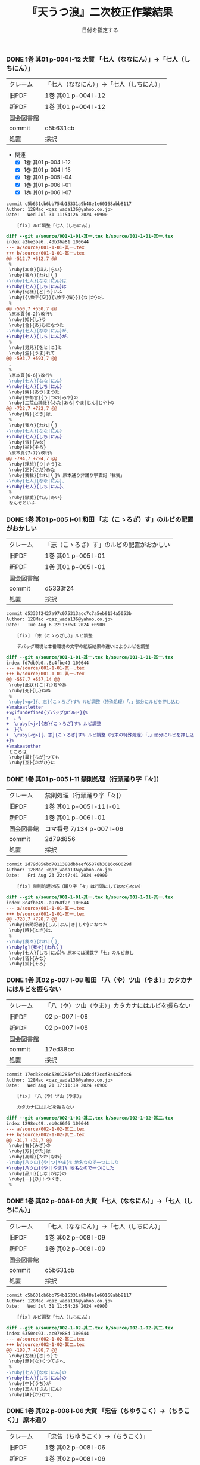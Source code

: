#+TITLE:	『天うつ浪』二次校正作業結果
#+AUTHOR:	和田勇
#+DATE:	日付を指定する
#+EMAIL:	メールアドレスを指定する
#+DESCRIPTION:
#+KEYWORDS:
#+LANGUAGE:	ja_JP.UTF-8
#+OPTIONS:	num:t toc:nil ::t |:t ^:nil -:nil author:nil creator:nil creator:nil

#+HTML_HEAD: <link rel="stylesheet" type="text/css" href="http://www.pirilampo.org/styles/readtheorg/css/htmlize.css"/>
#+HTML_HEAD: <link rel="stylesheet" type="text/css" href="http://www.pirilampo.org/styles/readtheorg/css/readtheorg.css"/>

#+HTML_HEAD: <script src="https://ajax.googleapis.com/ajax/libs/jquery/2.1.3/jquery.min.js"></script>
#+HTML_HEAD: <script src="https://maxcdn.bootstrapcdn.com/bootstrap/3.3.4/js/bootstrap.min.js"></script>
#+HTML_HEAD: <script type="text/javascript" src="http://www.pirilampo.org/styles/lib/js/jquery.stickytableheaders.js"></script>
#+HTML_HEAD: <script type="text/javascript" src="http://www.pirilampo.org/styles/readtheorg/js/readtheorg.js"></script>

#+TODO: TODO(t) | DONE(d) REJECTED(r) CANCELED(c)


*** DONE 1巻 其01 p-004 l-12 大賀 「七人（ななにん）」→「七人（しちにん）」
CLOSED: [2024-08-21 Wed 17:21]
| クレーム   | 「七人（ななにん）」→「七人（しちにん）」 |
| 旧PDF      | 1巻 其01 p-004 l-12                       |
| 新PDF      | 1巻 其01 p-004 l-12                       |
| 国会図書館 |                                           |
| commit     | c5b631cb                                  |
| 処置       | 採択                                      |

- 関連
  - [X] 1巻 其01 p-004 l-12
  - [X] 1巻 其01 p-004 l-15
  - [X] 1巻 其01 p-005 l-04
  - [X] 1巻 其01 p-006 l-01
  - [X] 1巻 其01 p-006 l-07

#+BEGIN_SRC diff
commit c5b631cb6bb754b15331a9b48e1e60168abb8117
Author: 128Mac <qaz_wada136@yahoo.co.jp>
Date:   Wed Jul 31 11:54:26 2024 +0900

    [fix] ルビ調整「七人（しちにん）」

diff --git a/source/001-1-01-其一.tex b/source/001-1-01-其一.tex
index a2be3ba6..43b36a81 100644
--- a/source/001-1-01-其一.tex
+++ b/source/001-1-01-其一.tex
@@ -512,7 +512,7 @@
 %
 \ruby{本來}{ほん|らい}
 \ruby{我々}{われ|〳〵}
-\ruby{七人}{なな|にん}は
+\ruby{七人}{しち|にん}は
 \ruby{何樣}{ど|う}いふ
 \ruby{{\換字{交}}{\換字{情}}}{な|か}だ。
 %
@@ -550,7 +550,7 @@
 \原本頁{6-2}\改行%
 \ruby{知}{し}り
 \ruby{合}{あ}ひになつた
-\ruby{七人}{なな|にん}が、
+\ruby{七人}{しち|にん}が、
 %
 \ruby{男兒}{をと|こ}と
 \ruby{生}{うま}れて
@@ -593,7 +593,7 @@
 、
 %
 \原本頁{6-6}\改行%
-\ruby{七人}{なな|にん}
+\ruby{七人}{しち|にん}
 \ruby{集}{あつ}まつた
 \ruby{宇都宮}{う|つの|みや}の
 \ruby{二荒山神社}{ふた|あら|やま|じん|じや}の
@@ -722,7 +722,7 @@
 \ruby{時}{とき}は、
 %
 \ruby{我々}{われ|〳〵}
-\ruby{七人}{なな|にん}
+\ruby{七人}{しち|にん}
 \ruby{皆}{みな}
 \ruby{揃}{そろ}
 \原本頁{7-7}\改行%
@@ -794,7 +794,7 @@
 \ruby{理想}{り|さう}と
 \ruby{定}{さだ}めた
 \ruby{我我}{われ|〳〵}% 原本通り非踊り字表記「我我」
-\ruby{七人}{なな|にん}、
+\ruby{七人}{しち|にん}、
 %
 \ruby{戀愛}{れん|あい}
 なんぞといふ
#+END_SRC

*** DONE 1巻 其01 p-005 l-01 和田 「志（こゝろざ）す」のルビの配置がおかしい
CLOSED: [2024-08-21 Wed 14:24]

| クレーム   | 「志（こゝろざ）す」のルビの配置がおかしい |
| 旧PDF      | 1巻 其01 p-005 l-01                    |
| 新PDF      | 1巻 其01 p-005 l-01                        |
| 国会図書館 |                                            |
| commit     | d5333f24                                   |
| 処置       | 採択                                       |

#+BEGIN_SRC diff
commit d5333f2427a97c075313acc7c7a5eb9134a5053b
Author: 128Mac <qaz_wada136@yahoo.co.jp>
Date:   Tue Aug 6 22:13:53 2024 +0900

    [fix] 「志（こゝろざし）」ルビ調整

    デバッグ環境と本番環境の文字の組版結果の違いによりルビを調整

diff --git a/source/001-1-01-其一.tex b/source/001-1-01-其一.tex
index fd7db9b0..8c4fbe49 100644
--- a/source/001-1-01-其一.tex
+++ b/source/001-1-01-其一.tex
@@ -557,7 +557,14 @@
 \ruby{此狀}{こ|れ}ぢやあ
 \ruby{死}{し}ねぬ
 %
-\ruby[<g>]{、志}{こゝろざ}す% ルビ調整（特殊処理）「、」部分にルビを押し込む
+\makeatletter
+\@ifundefined{デバッグ@ビルド}{%
+  、%
+  \ruby[<j>]{志}{こゝろざ}す% ルビ調整
+  }{%
+  \ruby[<g>]{、志}{こゝろざ}す% ルビ調整（行末の特殊処理）「、」部分にルビを押し込む
+}%
+\makeatother
 ところは
 \ruby{異}{ちが}つても
 \ruby{互}{たがひ}に
#+END_SRC

*** DONE 1巻 其01 p-005 l-11 禁則処理（行頭踊り字「々]）
CLOSED: [2024-08-23 Fri 22:49]
| クレーム   | 禁則処理（行頭踊り字「々]） |
| 旧PDF      | 1巻 其01 p-005 l-11 l-01    |
| 新PDF      | 1巻 其01 p-006 l-01         |
| 国会図書館 | コマ番号 7/134 p-007 l-06   |
| commit     | 2d79d856                    |
| 処置       | 採択                        |

#+BEGIN_SRC diff
commit 2d79d856bd7811388dbbaef65878b3016c60029d
Author: 128Mac <qaz_wada136@yahoo.co.jp>
Date:   Fri Aug 23 22:47:41 2024 +0900

    [fix] 禁則処理対応（踊り字「々」は行頭にしてはならない）

diff --git a/source/001-1-01-其一.tex b/source/001-1-01-其一.tex
index 8c4fbe49..a9760f2c 100644
--- a/source/001-1-01-其一.tex
+++ b/source/001-1-01-其一.tex
@@ -728,7 +728,7 @@
 \ruby{新聞記者}{しん|ぶん|き|しや}になつた
 \ruby{時}{とき}は、
 %
-\ruby{我々}{われ|〳〵}
+\ruby[g]{我々}{われ〳〵}
 \ruby{七人}{しち|にん}% 原本には漢数字「七」のルビ無し
 \ruby{皆}{みな}
 \ruby{揃}{そろ}
#+END_SRC

*** DONE 1巻 其02 p-007 l-08 和田 「八（や）ツ山（やま）」カタカナにはルビを振らない
CLOSED: [2024-08-21 Wed 17:21]

| クレーム   | 「八（や）ツ山（やま）」カタカナにはルビを振らない |
| 旧PDF      | 02 p-007 l-08                                      |
| 新PDF      | 02 p-007 l-08                                      |
| 国会図書館 |                                                    |
| commit     | 17ed38cc                                           |
| 処置       | 採択                                               |

#+BEGIN_SRC diff
commit 17ed38cc6c5201285efc612dcdf2ccf8a4a2fcc6
Author: 128Mac <qaz_wada136@yahoo.co.jp>
Date:   Wed Aug 21 17:11:19 2024 +0900

    [fix] 「八（や）ツ山（やま）」

    カタカナにはルビを振らない

diff --git a/source/002-1-02-其二.tex b/source/002-1-02-其二.tex
index 1298ec49..eb0c66f6 100644
--- a/source/002-1-02-其二.tex
+++ b/source/002-1-02-其二.tex
@@ -31,7 +31,7 @@
 \ruby{右}{みぎ}の
 \ruby{方}{かた}は
 \ruby{高輪}{たか|なわ}
-\ruby{八ツ山}{や|つ|やま}% 地名なので一つにした
+\ruby{八ツ山}{や||やま}% 地名なので一つにした
 \ruby{品川}{しな|がは}の
 \ruby{一}{ひ}トつゞき、
 %
#+END_SRC

*** DONE 1巻 其02 p-008 l-09 大賀 「七人（ななにん）」→「七人（しちにん）」
CLOSED: [2024-08-21 Wed 17:20]

| クレーム   | 「七人（ななにん）」→「七人（しちにん）」 |
| 旧PDF      | 1巻 其02 p-008 l-09                       |
| 新PDF      | 1巻 其02 p-008 l-09                       |
| 国会図書館 |                                           |
| commit     | c5b631cb                                  |
| 処置       | 採択                                      |

#+BEGIN_SRC diff
commit c5b631cb6bb754b15331a9b48e1e60168abb8117
Author: 128Mac <qaz_wada136@yahoo.co.jp>
Date:   Wed Jul 31 11:54:26 2024 +0900

    [fix] ルビ調整「七人（しちにん）」

diff --git a/source/002-1-02-其二.tex b/source/002-1-02-其二.tex
index 6350ec93..ac07e88d 100644
--- a/source/002-1-02-其二.tex
+++ b/source/002-1-02-其二.tex
@@ -188,7 +188,7 @@
 \ruby{左樣}{さ|う}で
 \ruby{無}{な}くつてさへ、
 %
-\ruby{七人}{なな|にん}の
+\ruby{七人}{しち|にん}の
 \ruby{中}{うち}が
 \ruby{三人}{さん|にん}
 \ruby{缺}{か}けて、
#+END_SRC

*** DONE 1巻 其02 p-008 l-06 大賀 「忠告（ちゆうこく）→（ちうこく）」 :原本通り:
CLOSED: [2024-08-21 Wed 14:27]
| クレーム   | 「忠告（ちゆうこく）→（ちうこく）」 |
| 旧PDF      | 1巻 其02 p-008 l-06                 |
| 新PDF      | 1巻 其02 p-008 l-06                 |
| 国会図書館 | コマ番号 9/134 p-10 l-08            |
| commit     | 5c70b2e6                            |
| 処置       | 原本通り＆脚注(1) p-009             |

- 使用状況

  |                       | 親字 |        |      | 送り仮名 |
  |-----------------------+------+--------+------+----------|
  | 002-1-02-其二.tex     | 忠告 | ちゆう | こく |          |
  | 005-1-05-其五.tex     | 忠告 | ちゆう | こく |          |
  | 009-1-09-其九.tex     | 忠義 | ちゆう | ぎ   |          |
  | 075-2-35-其三十五.tex | 忠告 | ちう   | こく | も       |
  | 123-3-32-其三十二.tex | 忠義 | ちう   | ぎ   | ものゝ   |

#+BEGIN_SRC diff
commit 5c70b2e60004a925d23fda447752418ba258705d
Author: 128Mac <qaz_wada136@yahoo.co.jp>
Date:   Sat Aug 17 22:55:22 2024 +0900

    [fix] 「忠」を（ちゆう）ないし（ちう）と読む場合の情報について脚注に記す

diff --git a/source/002-1-02-其二.tex b/source/002-1-02-其二.tex
index 58aa8595..1298ec49 100644
--- a/source/002-1-02-其二.tex
+++ b/source/002-1-02-其二.tex
@@ -154,7 +154,11 @@
 %
 \ruby{隨{\換字{分}}}{ずゐ|ぶん}
 \ruby[||j>]{忠}{ちゆう}% 原本通り（ちゆう）(国会図書館 コマ番号 9/134 p10 l8)
-\ruby[||j>]{告}{　こく}も
+\ruby[||j>]{告}{　こく}
+\footnote{「忠」を（ちゆう）ないし（ちう）と読む場合の使用例『第一巻「\ruby{忠告}{ちゆう|こく}」「\ruby{忠義}{ちゆう|ぎ}」
+第二巻「\ruby{忠告}{ちう|こく}」第三巻「\ruby{忠義}{ちう|ぎ}」』
+（国会図書館 コマ番号 9/134 p-10 l-08）}%
+も
 % \ruby{忠告}{ちゆう|こく}も
 \ruby{試}{こゝろ}みやう
 \改行% 校正作業の簡略化のため
#+END_SRC

*** CANCELED 1巻 其02 p-009 l-14 大賀 「一三昧」 「一」とruby 「いつ」は削除 *撤回*

| クレーム   | 「一三昧」 「一」とruby 「いつ」は削除 |
| 旧PDF      | 1巻 其02 p-009 l-14                    |
| 新PDF      |                                        |
| 国会図書館 |                                        |
| commit     |                                        |
| 処置       | キャンセル                             |

*** DONE 1巻 其02 p-011 l-02 和田 「心（こゝろ）（改行）持（　もち）」のルビの配置がおかしい
CLOSED: [2024-08-21 Wed 15:56]
| クレーム   | 「心（こゝろ）（改行）持（　もち）」のルビの配置がおかしい |
| 旧PDF      | 1巻 其02 p-011 l-01 l-02                                   |
| 新PDF      | 1巻 其02 p-011 l-04                                        |
| 国会図書館 |                                                            |
| commit     | 7b23cf11                                                   |
| 処置       | 採択                                                       |

#+BEGIN_SRC diff
commit 7b23cf115f274a924025afc16bfc35af010f792a
Author: 128Mac <qaz_wada136@yahoo.co.jp>
Date:   Tue Aug 6 22:31:31 2024 +0900

    [fix] 「心持（こゝろもち）」のルビ調整

    デバッグ環境と本番環境の文字の組版結果の違いによりルビを調整

diff --git a/source/002-1-02-其二.tex b/source/002-1-02-其二.tex
index 90d2984b..c0f5876d 100644
--- a/source/002-1-02-其二.tex
+++ b/source/002-1-02-其二.tex
@@ -574,8 +574,15 @@
 %
 \ruby{却}{かへ}つて
 \ruby{好}{い}い
-\ruby[||j>]{心}{こゝろ}
-\ruby[||j>]{持}{　もち}に
+\makeatletter
+\@ifundefined{デバッグ@ビルド}{%
+  \ruby[<j||]{心}{こゝろ}
+  \ruby[||j>]{持}{もち}に
+  }{%
+  \ruby[||j>]{心}{こゝろ}
+  \ruby[||j>]{持}{　もち}に
+  }%
+\makeatother
 % \ruby{心持}{こゝろ|もち}に
 % \原本頁{14-5}\改行%
 \ruby{思}{おも}へて
#+END_SRC

*** DONE 1巻 其02 p-012 l-05 大賀 「、相場師」の（、）は行頭にこないように」
CLOSED: [2024-08-21 Wed 16:05]

| クレーム   | 「、相場師」の（、）は行頭にこないように」 |
| 旧PDF      | 1巻 其02 p-012 l-05                        |
| 新PDF      | 1巻 其02 p-012 l-07                        |
| 国会図書館 |                                            |
| commit     | 6d357c2b                                   |
| 処置       | 採択                                       |

| 新PDF | 1巻

#+BEGIN_SRC diff
commit 6d357c2ba6179b8a74ca1e7137337de0c2bb4bb0
Author: 128Mac <qaz_wada136@yahoo.co.jp>
Date:   Sat Aug 17 22:30:38 2024 +0900

    [fix] 行頭禁則処理適用

    データの改行部分で一行分の組版が終わり-かつ-次行が「、読点」の場合、正
    しく行頭禁則処理が行われないので、「、読点」を前行のデータに組み入れる

diff --git a/source/002-1-02-其二.tex b/source/002-1-02-其二.tex
index c0f5876d..58aa8595 100644
--- a/source/002-1-02-其二.tex
+++ b/source/002-1-02-其二.tex
@@ -777,9 +777,15 @@
 %
 \ruby{實業家}{じつ|げふ|か}
 \ruby{{\換字{兼}}}{けん}
-\ruby{虛業家}{きよ|げふ|か}
-\改行% 校正作業の簡略化のため
-、
+\makeatletter
+\@ifundefined{デバッグ@ビルド}{%
+  \ruby{虛業家}{きよ|げふ|か}、
+}{%
+  \ruby{虛業家}{きよ|げふ|か}
+  \改行% 校正作業の簡略化のため
+  、
+}%
+\makeatother
 %
 \原本頁{16-1}\改行%
 \ruby{相場師}{さう|ば|し}に% 原文通り「場」
#+END_SRC

*** DONE 1巻 其03 p-017 l-01 大賀 「二十七（にじふなな）→（にじふしち）」
CLOSED: [2024-08-21 Wed 21:22]

| クレーム   | 「二十七（にじふなな）→（にじふしち）」 |
| 旧PDF      | 1巻 其03 p-017 l-01                     |
| 新PDF      | 1巻 其03 p-017 l-01                     |
| 国会図書館 |                                         |
| commit     | c75b0b69                                |
| 処置       | 採択                                    |
|------------+-----------------------------------------|
| クレーム   | 「七（なな）、→（しち）、」             |
| 旧PDF      | 1巻 其03 p-017 l-01                     |
| 新PDF      | 1巻 其03 p-017 l-01                     |
| 国会図書館 |                                         |
| commit     | c75b0b69                                |
| 処置       | 採択                                    |

#+BEGIN_SRC diff
commit c75b0b692b9b87a97d0fcfe6ec45b6d73bb12b50
Author: 128Mac <qaz_wada136@yahoo.co.jp>
Date:   Fri Aug 2 11:20:53 2024 +0900

    [fix] issue #5 漢数字「一」「七」を含む用語のルビ のうち「七」

diff --git a/source/003-1-03-其三.tex b/source/003-1-03-其三.tex
index f68f8a93..5fa8556a 100644
--- a/source/003-1-03-其三.tex
+++ b/source/003-1-03-其三.tex
@@ -534,9 +534,9 @@
 %
 \ruby{乃公}{お|れ}が
 \ruby{今年}{こ|とし}は
-\ruby{二十七}{に|じふ|なな}だから、
+\ruby{二十七}{に|じふ|しち}だから、% 原本には漢数字「七」のルビ無し
 %
-\ruby{七}{なな}、
+\ruby{七}{しち}、% 原本には漢数字「七」のルビ無し
 %
 \ruby{六}{ろく}、
 %
#+END_SRC

*** DONE 1巻 其03 p-017 l-01 大賀 「二十四（にじふよん）→（にじふし）」
CLOSED: [2024-08-21 Wed 21:28]

| クレーム   | 「二十四（にじふよん）→（にじふし）」 |
| 旧PDF      | 1巻 其03 p-017 l-01                   |
| 新PDF      | 1巻 其03 p-017 l-01                   |
| 国会図書館 |                                       |
| commit     | 0ca3631b                              |
| 処置       | 採択                                  |

#+BEGIN_SRC diff
commit 0ca3631b67a79469cd07e16d5faaaf1d5574197b
Author: 128Mac <qaz_wada136@yahoo.co.jp>
Date:   Fri Aug 2 16:51:09 2024 +0900

    [fix] 「四」の読み #8

    月名や年齢は「し」とする。
    数えたりするときは「よん」
    二軒四枚は「よ」← 建具の用語で襖四枚の時は「四枚立ち（よまいだち）」

diff --git a/source/003-1-03-其三.tex b/source/003-1-03-其三.tex
index 5fa8556a..4f7b6a5f 100644
--- a/source/003-1-03-其三.tex
+++ b/source/003-1-03-其三.tex
@@ -546,7 +546,7 @@
 \ruby{四}{よ}つ
 \ruby{目}{め}で
 \ruby{丁度}{ちやう|ど}
-\ruby{二十四}{に|じふ|よん}だ。
+\ruby{二十四}{に|じふ|し}だ。% 国会図書館 コマ番号 15/134 p22 l3
 %
 \ruby{宇都宮}{み|　|や}から
 \ruby[||j>]{東}{とう}
#+END_SRC

- し
  - [X] 007-1-07-其七.tex     201 \ruby{四五度}{し|ご|ど}
  - [X] 015-1-15-其十五.tex   433 \ruby{四十五六}{し|じふ|ご|ろく}の
  - [X] 019-1-19-其十九.tex   25  \ruby{十三四}{じふ|さん|し}から
  - [X] 022-1-22-其二十二.tex 530 \ruby{十八間四面}{じふ|はつ|けん|し|めん}の
  - [X] 024-1-24-其二十四.tex 345 \ruby{四五度}{し|ご|たび}も
  - [X] 028-1-28-其二十八.tex 39  \ruby{三十三四}{さん|じふ|さん|し}の
  - [X] 030-1-30-其三十.tex   395 \ruby{四五年}{し|ご|ねん}
  - [X] 034-1-34-其三十四.tex 559 \ruby{四十七士}{し|じふ|しち|し}の% 原本には漢数字「七」のルビ無し
  - [X] 035-1-35-其三十五.tex 376 \ruby{二十四五}{に|じふ|し|ご}なる
  - [X] 037-1-37-其三十七.tex 127 \ruby{四十餘歳}{し|じふ|いく|つ}の
  - [X] 041-2-01-其一.tex     517 \ruby{四}{し}
  - [X] 054-2-14-其十四.tex   124 \ruby{四五間}{し|ご|けん}も
  - [X] 056-2-16-其十六.tex   65  \ruby{四五歩}{し|ご|ほ}
  - [X] 058-2-18-其十八.tex   364 \ruby{四五年}{し|ご|ねん}
  - [X] 058-2-18-其十八.tex   384 \ruby{二十四五}{に|じふ|し|ご}や
  - [X] 065-2-25-其二十五.tex 407 \ruby{眞四角}{まつ|し|かく}に
  - [X] 068-2-28-其二十八.tex 126 \ruby{十三四}{じふ|さん|し}なるに。
  - [X] 121-3-30-其三十.tex   278 \ruby{四十}{し|じふ}の

- よ
  - [X] 001-1-01-其一.tex     155 \ruby{四人}{よ|にん}
  - [X] 001-1-01-其一.tex     765 \ruby[||j>]{四人}{　よ|にん}、
  - [X] 002-1-02-其二.tex     197 \ruby{四人}{よ|にん}しか
  - [X] 003-1-03-其三.tex     545 \ruby{四}{よん}と
  - [X] 003-1-03-其三.tex     546 \ruby{四}{よ}つ
  - [X] 003-1-03-其三.tex     549 \ruby{二十四}{に|じふ|よん}だ。
  - [X] 004-1-04-其四.tex     341 \ruby{四種}{よ|いろ}
  - [X] 006-1-06-其六.tex     214 \ruby{四千萬人}{よん|せん|まん|にん}に
  - [X] 010-1-10-其十.tex     491 \ruby{長四疊}{なが|よ|でふ}を
  - [X] 029-1-29-其二十九.tex 627 \ruby{四{\換字{文}}字}{よん|もん|じ}の% ルビ調整（原稿通り）
  - [X] 041-2-01-其一.tex     499 \ruby{四日}{よつ|か}の% ルビ調整（原本通り）
  - [X] 050-2-10-其十.tex     174 \ruby{四歳}{よつ|ゝ}% 踊り字調整「〻（二の字点、揺すり点）に見えるが（ゝ）」
  - [X] 051-2-11-其十一.tex   665 \ruby{四歳}{よつ|ゝ}の% 踊り字調整「〻（二の字点、揺すり点）に見えるが（ゝ）」
  - [X] 055-2-15-其十五.tex   111 \ruby{四ツ目菱}{よ||め|びし}の
  - [X] 064-2-24-其二十四.tex 256 \ruby{九時四十五{\換字{分}}}{く|じ|よん|じふ|ご|ふん}
  - [X] 068-2-28-其二十八.tex 35  \ruby{四}{よ}ツ
  - [X] 085-2-45-其四十五.tex 377 \ruby{四時}{よ|とき}と
  - [X] 086-2-46-其四十六.tex 362 \ruby{四度}{よ|たび}した
  - [X] 087-2-47-其四十七.tex 674 \ruby{四字}{よ|じ}が
  - [X] 093-3-02-其二.tex     378 \ruby{四年}{よ|ねん}も
  - [X] 102-3-11-其十一.tex   31  \ruby{二間四枚}{に|けん|よ|まい}の
  - [X] 103-3-12-其十二.tex   355 \ruby{四疊{\換字{半}}}{よ|でふ|はん}
  - [X] 123-3-32-其三十二.tex 613 \ruby{四}{よ}つ
  - [X] 124-3-33-其三十三.tex 214 \ruby{四歳}{よ|つ}
  - [X] 136-3-45-其四十五.tex 61  \ruby{長四疊}{なが|よ|でふ}に

- あ
  - [ ] 011-1-11-其十一.tex   222     \ruby{四圍}{あた|り}への
  - [ ] 023-1-23-其二十三.tex 557     \ruby{四邊}{あた|り}の
  - [ ] 077-2-37-其三十七.tex 24      \ruby{四圍}{あた|り}の
  - [ ] 027-1-27-其二十七.tex 71      \ruby{四邊}{あた|り}を
  - [ ] 035-1-35-其三十五.tex 263     \ruby{四邊}{あた|り}を
  - [ ] 097-3-06-其六.tex     281     \ruby[|g|]{四邊}{あたり}を

*** DONE 1巻 其03 p-018 l-04 和田 行頭の「勉強」の前の空白
CLOSED: [2024-08-21 Wed 22:45]
| クレーム   | 行頭の「勉強」の前の空白 |
| 旧PDF      | 1巻 其03 p-018 l-04      |
| 新PDF      | 1巻 其03 p-018 l-04      |
| 国会図書館 |                          |
| commit     | 8942faa6                 |
| 処置       | 採択                     |

#+BEGIN_SRC diff
commit 8942faa6927c10beb501d99732f9c2eb4c55d508
Author: 128Mac <qaz_wada136@yahoo.co.jp>
Date:   Tue Aug 6 23:23:55 2024 +0900

    [fix] 「勉強（べんきょう）」のルビ調整

    デバッグ環境と本番環境の文字の組版結果の違いによりルビを調整

diff --git a/source/003-1-03-其三.tex b/source/003-1-03-其三.tex
index 4f7b6a5f..82ede9fc 100644
--- a/source/003-1-03-其三.tex
+++ b/source/003-1-03-其三.tex
@@ -756,8 +756,15 @@
 いぢりで、
 %
 たゞ〳〵
-\ruby[<j||]{勉}{べん　}
-\ruby[<j||]{{\換字{強}}}{きやう}
+\makeatletter
+\@ifundefined{デバッグ@ビルド}{%
+  \ruby[||j>]{勉}{べん　}
+  \ruby[||j>]{{\換字{強}}}{きやう}
+}{%
+  \ruby[<j||]{勉}{べん　}
+  \ruby[<j||]{{\換字{強}}}{きやう}
+}%
+\makeatother
 % \ruby{勉{\換字{強}}}{べん|きやう}
 \原本頁{23-9}\改行%
 を
#+END_SRC

*** DONE 1巻 其03 p-018 l-13 大賀 「一昨年」（をとゝし）　を　ととし...「を」と「ととし」が離れ過ぎ
CLOSED: [2024-08-21 Wed 22:47]

| クレーム   | 「一昨年」（をとゝし）　を　ととし...「を」と「ととし」が離れ過ぎ |
| 旧PDF      | 1巻 其03 p-018 l-13                                               |
| 新PDF      | 1巻 其03 p-018 l-13                                               |
| 国会図書館 | コマ番号16/134 p-24 l-06 l-07                                     |
| commit     | 12893150                                                          |
| 処置       | 採択                                                              |

原本は「一（を）」改行「昨年（とゝし）」と行末行頭付近であったことと、配置もよくない

#+BEGIN_SRC diff
commit 128931508b405d24adc709d48018342fc1498341
Author: 128Mac <qaz_wada136@yahoo.co.jp>
Date:   Sat Aug 17 21:59:48 2024 +0900

    [fix] 「一昨年」のルビ配置調整

    原本では『「一（を）」と「昨年（とゝし」』の間に改行が入る字送り
    であったが、行送りの関係で行内に収まったことにより発現した。

    他の使用例では「\ruby{一昨年}{を|とゝ|し}」「\ruby{一昨年}{をと|ゝ|し}」
    のにケースがあり、後者に変更してもルビの配置が思わしくないので
    グループルビ化して対応することにした。

diff --git a/source/003-1-03-其三.tex b/source/003-1-03-其三.tex
index 82ede9fc..fd244ee3 100644
--- a/source/003-1-03-其三.tex
+++ b/source/003-1-03-其三.tex
@@ -868,7 +868,13 @@
 ならないが、
 %
 \ruby{丁度}{ちやう|ど}
-\ruby{一昨年}{を|とゝ|し}の
+\makeatletter
+\@ifundefined{デバッグ@ビルド}{%
+  \ruby[|g|]{一昨年}{をとゝし}の
+}{%
+  \ruby{一昨年}{を|とゝ|し}の
+}%
+\makeatother
 \ruby{暮}{くれ}だつた。
 %
 \ruby{實}{じつ}は
#+END_SRC

    他の用例を見るとバラバラなのでグループルビで対応
    003-1-03-其三.tex     \ruby{一昨年}{を|とゝ|し}の
    014-1-14-其十四.tex   \ruby{一昨年}{をと|ゝ|し}
    040-1-40-其四十.tex   \ruby{一昨年}{を|とと|し}の
    066-2-26-其二十六.tex \ruby{一昨年}{をと|ゝ|し}の
    072-2-32-其三十二.tex \ruby{一昨年}{をと|と|し}の
    115-3-24-其二十四.tex \ruby[|g|]{一昨年}{をとゝし}の


*** DONE 1巻 其04 p-021 l-05 大賀 「つつましやか」 つまり、「ま」と「し」が逆配 :原本通り:
CLOSED: [2024-08-21 Wed 22:54]

| クレーム   | 「つつましやか」 つまり、「ま」と「し」が逆配 |
| 旧PDF      | 1巻 其04 p-021 l-05                           |
| 新PDF      | 1巻 其04 p-021 l-05                           |
| 国会図書館 | コマ番号17/134 p-27 l-10                      |
| commit     | 962c0a33                                      |
| 処置       | 原本通り＆脚注(2) p-021                       |

- 意味等

  1. 「謹」の訓読みは（つつしむ）なので、原本通りにする。
  1. （つつましやか）であれば「慎ましやか」となる事例は多くあるが「謹」を使う用例は少ない

#+BEGIN_SRC diff
commit 962c0a33dd762a117ee1ddcfadf4b0e57f17af87
Author: 128Mac <qaz_wada136@yahoo.co.jp>
Date:   Sat Aug 17 21:29:53 2024 +0900

    [fix] 「謹（つゝ）しまやか」について脚注に記す

diff --git a/source/004-1-04-其四.tex b/source/004-1-04-其四.tex
index 21d20239..c31319c2 100644
--- a/source/004-1-04-其四.tex
+++ b/source/004-1-04-其四.tex
@@ -149,7 +149,10 @@
 %
 \ruby{才}{さい}
 はじけたも
-\ruby{謹}{つゝ}しまやかなも、
+\ruby{謹}{つゝ}しまやか
+\footnote{「謹」の読みの一つに「つつしむ」があるので原本通りとする
+（国会図書館 コマ番号17/134 p-27 l-10）}%
+なも、
 %
 \ruby{時{\換字{節}}}{じ|せつ}
 \ruby{因緣}{いん|ねん}で
#+END_SRC

*** DONE 1巻 其04 p-021 l-06 大賀 「十七八（じふななはち）」→（じふしちはち）
CLOSED: [2024-08-21 Wed 22:59]

| クレーム   | 「十七八（じふななはち）」→（じふしちはち） |
| 旧PDF      | 1巻 其04 p-021 l-06                         |
| 新PDF      | 1巻 其04 p-021 l-06                         |
| 国会図書館 |                                             |
| commit     | c75b0b69                                    |
| 処置       | 採択                                        |

#+BEGIN_SRC diff
commit c75b0b692b9b87a97d0fcfe6ec45b6d73bb12b50
Author: 128Mac <qaz_wada136@yahoo.co.jp>
Date:   Fri Aug 2 11:20:53 2024 +0900

    [fix] issue #5 漢数字「一」「七」を含む用語のルビ のうち「七」

diff --git a/source/004-1-04-其四.tex b/source/004-1-04-其四.tex
index 4adda373..0ee72ddc 100644
--- a/source/004-1-04-其四.tex
+++ b/source/004-1-04-其四.tex
@@ -159,7 +159,7 @@
 \原本頁{27-11}\改行%
 \ruby{乃公}{お|れ}のやうな
 \ruby{早熟}{はや|なり}やあ
-\ruby{十七八}{じふ|なな|はち}から、
+\ruby{十七八}{じふ|しち|はち}から、% 原本には漢数字「七」のルビ無し
 %
 \ruby{白{\換字{粉}}}{おし|ろい}や
 \ruby{油}{あぶら}の
#+END_SRC
*** DONE 1巻 其04 p-022 l-01 和田 「推量」のルビの配置がおかしい
CLOSED: [2024-08-21 Wed 23:32]

| クレーム   | 「推量」のルビの配置がおかしい |
| 旧PDF      | 1巻 其04 p-022 l-01            |
| 新PDF      | 1巻 其04 p-022 l-03            |
| 国会図書館 |                                |
| commit     | 809235ca df848bcf              |
| 処置       | 採択                           |

**** １回目の修正（エンバグ）
#+BEGIN_SRC diff
commit 809235ca808691c10cc7a0de108d4d7ccf5d61e1
Author: 128Mac <qaz_wada136@yahoo.co.jp>
Date:   Tue Aug 6 23:27:31 2024 +0900

    [fix] 「推量（すゐりやう）」のルビ調整

    デバッグ環境と本番環境の文字の組版結果の違いによりルビを調整

diff --git a/source/004-1-04-其四.tex b/source/004-1-04-其四.tex
index 0ee72ddc..38c14f12 100644
--- a/source/004-1-04-其四.tex
+++ b/source/004-1-04-其四.tex
@@ -268,8 +268,15 @@
 \ruby{水野}{みづ|の}の
 \ruby{樣子}{やう|す}を
 \ruby{見}{み}ると
-\ruby[<j||]{推}{すゐ　}
-\ruby[<j||]{量}{りやう}の% 行末行頭の境界付近なので特例処置を施す
+\makeatletter
+\@ifundefined{デバッグ@ビルド}{%
+  \ruby[||j>]{推}{すゐ　}
+  \ruby[||j>]{量}{りやう}
+}{%
+  \ruby[<j||]{推}{すゐ　}
+  \ruby[<j||]{量}{りやう}の% 行末行頭の境界付近なので特例処置を施す
+}%
+\makeatother
 % \ruby{推量}{すゐ|りやう}の
 \ruby{{\換字{通}}}{とほ}り。
 %
#+END_SRC

**** ２回目の修正（１回目の補正）

#+BEGIN_SRC diff
commit df848bcf6c746b750d20e1f53f7f85d3ccfbfd61
Author: 128Mac <qaz_wada136@yahoo.co.jp>
Date:   Wed Aug 21 23:07:55 2024 +0900

    [fix] commit id 809235ca での不適切な対応の修正

    u#      modified:   source/004-1-04-其四.tex

diff --git a/source/004-1-04-其四.tex b/source/004-1-04-其四.tex
index c31319c2..67703b70 100644
--- a/source/004-1-04-其四.tex
+++ b/source/004-1-04-其四.tex
@@ -277,10 +277,11 @@
   \ruby[||j>]{量}{りやう}
 }{%
   \ruby[<j||]{推}{すゐ　}
-  \ruby[<j||]{量}{りやう}の% 行末行頭の境界付近なので特例処置を施す
+  \ruby[<j||]{量}{りやう}% 行末行頭の境界付近なので特例処置を施す
 }%
 \makeatother
-% \ruby{推量}{すゐ|りやう}の
+% \ruby{推量}{すゐ|りやう}
+の
 \ruby{{\換字{通}}}{とほ}り。
 %
 \ruby{何}{なん}と
#+END_SRC

*** DONE 1巻 其04 p-022 l-07 和田 「三種（みいろ　）」と「四種（よ　いろ）」のルビの配置
CLOSED: [2024-08-21 Wed 23:40]

| クレーム   | 和田 「三種（みいろ　）」と「四種（よ　いろ）」のルビの配置 |
| 旧PDF      | 1巻 其04 p-022 l-07                                         |
| 新PDF      | 1巻 其04 p-022 l-09                                         |
| 国会図書館 | コマ番号18/134 p-029 l-04                                   |
| commit     | 5969442b                                                    |
| 処置       | 採択                                                        |

#+BEGIN_SRC diff
commit 5969442b2771d02852435c651d8f491fb2f9f0f2
Author: 128Mac <qaz_wada136@yahoo.co.jp>
Date:   Tue Aug 6 23:48:38 2024 +0900

    [fix] 「三種（みい|ろ）」と「四種（よ|いろ）」のルビ調整

    「三種」「四種」のそれぞれの親文字とルビの配置を同じように調整

diff --git a/source/004-1-04-其四.tex b/source/004-1-04-其四.tex
index 38c14f12..21d20239 100644
--- a/source/004-1-04-其四.tex
+++ b/source/004-1-04-其四.tex
@@ -344,7 +344,7 @@
 %
 \ruby{試}{こゝろ}みに
 \ruby{{\換字{浮}}世話}{うき|よ|ばなし}を
-\ruby{三種}{みい|ろ}
+\ruby{三種}{み|いろ}
 \ruby{四種}{よ|いろ}
 \ruby{爲}{し}て、
 %
#+END_SRC

*** DONE 1巻 其05 p-025 l-12 和田 「俊才（すぐれもの）」のルビの配置がおかしい
CLOSED: [2024-08-21 Wed 23:43]

| クレーム   | 「俊才（すぐれもの）」のルビの配置がおかしい |
| 旧PDF      | 1巻 其05 p-025 l-12                          |
| 新PDF      | 1巻 其05 p-025 l-12                          |
| 国会図書館 | コマ番号 20/134 p-032 l-11                   |
| commit     | 1009611c                                     |
| 処置       | 採択                                         |

#+BEGIN_SRC diff
commit 1009611cf6c6aa357f9cc4adbe3ecc4becfd1859
Author: 128Mac <qaz_wada136@yahoo.co.jp>
Date:   Tue Aug 6 23:52:14 2024 +0900

    [fix] 「俊才（すぐれもの）」のルビ調整

    デバッグ環境と本番環境の文字の組版結果の違いによりルビを調整

diff --git a/source/005-1-05-其五.tex b/source/005-1-05-其五.tex
index f647969d..406201e9 100644
--- a/source/005-1-05-其五.tex
+++ b/source/005-1-05-其五.tex
@@ -261,9 +261,16 @@
 %
 いくら
 \ruby{水野}{みづ|の}が
-\ruby[<j||]{俊}{すぐれ}% 行末行頭の境界付近なので特例処置を施す
-\原本頁{33-1}\改行%
-\ruby[||j>]{才}{もの}だつて、
+\makeatletter
+\@ifundefined{デバッグ@ビルド}{%
+  \ruby[||j>]{俊}{すぐれ}
+  \ruby[||j>]{才}{　もの}だつて、
+}{%
+  \ruby[<j||]{俊}{すぐれ}% 行末行頭の境界付近なので特例処置を施す
+  \原本頁{33-1}\改行%
+  \ruby[||j>]{才}{もの}だつて、
+}%
+\makeatother
 % \ruby{俊才}{すぐれ|もの}だつて、
 %
 \原本頁{33-1}%
#+END_SRC

*** DONE 1巻 其07 p-033 l-03 大賀 「二十七八（にじふななはち）」→（にじふしちはち）
CLOSED: [2024-08-21 Wed 23:53]
| 新PDF | 1巻  | 国会図書館 |

| クレーム   | 「二十七八（にじふななはち）」→（にじふしちはち） |
| 旧PDF      | 1巻 其07 p-033 l-03                               |
| 新PDF      | 1巻 其07 p-033 l-03                               |
| 国会図書館 | コマ番号 25/134 p-042 l-005                       |
| commit     | c75b0b69                                          |
| 処置       | 採択                                              |

#+BEGIN_SRC diff
commit c75b0b692b9b87a97d0fcfe6ec45b6d73bb12b50
Author: 128Mac <qaz_wada136@yahoo.co.jp>
Date:   Fri Aug 2 11:20:53 2024 +0900

    [fix] issue #5 漢数字「一」「七」を含む用語のルビ のうち「七」

diff --git a/source/007-1-07-其七.tex b/source/007-1-07-其七.tex
index 33d12dd1..846ad997 100644
--- a/source/007-1-07-其七.tex
+++ b/source/007-1-07-其七.tex
@@ -19,7 +19,7 @@
 \ruby{如}{ごと}く
 \ruby{生}{は}えたる、
 %
-\ruby{二十七八}{に|じふ|なな|はち}の
+\ruby{二十七八}{に|じふ|しち|はち}の% 原本には漢数字「七」のルビ無し
 \ruby{物體}{もつ|たい}ぶつた
 \ruby{男}{をとこ}なり。
 %
#+END_SRC

*** DONE 1巻 其07 p-033 l-09 和田 小書き文字「ッ」→「ツ」
CLOSED: [2024-08-22 Thu 00:05]

| クレーム   | 小書き文字「ッ」→「ツ」   |
| 旧PDF      | 1巻 其07 p-034 l-03       |
| 新PDF      | 1巻 其07 p-034 l-03       |
| 国会図書館 | コマ番号 25/134 p-43 l-08 |
| commit     | 3c3fb6f554                |
| 処置       | 採択                      |
|------------+---------------------------|
| クレーム   | 小書き文字「ッ」→「ツ」   |
| 旧PDF      |                           |
| 新PDF      | 1巻 其07 p-035 l-12       |
| 国会図書館 | コマ番号 25/134 p-45 l-09 |
| commit     | 3c3fb6f554                |
| 処置       | 採択                      |

#+BEGIN_SRC diff
commit 3c3fb6f554d66c9e0d965e414c1334cbbc94dc47
Author: 128Mac <qaz_wada136@yahoo.co.jp>
Date:   Wed Aug 21 13:03:18 2024 +0900

    [fix] 小書き文字「ッ」→「ツ」

diff --git a/source/007-1-07-其七.tex b/source/007-1-07-其七.tex
index 846ad997..5bbced65 100644
--- a/source/007-1-07-其七.tex
+++ b/source/007-1-07-其七.tex
@@ -115,7 +115,7 @@
 アヽ、
 %
 \ruby{其}{そ}の
-\ruby{四ッ木}{よ|　|ぎ}% 原本では縦書き用の小書き「ッ」だが ...
+\ruby{四ツ木}{よ|　|ぎ}% 原本では縦書き用の小書き「ッ」だが ...
 とかいふところは、
 %
 \ruby{非常}{ひ|じやう}に
@@ -343,7 +343,7 @@
 %
 かうして
 \ruby{態々}{わざ|〳〵}
-\ruby{四ッ木}{よ|　|ぎ}% 原本では縦書き用の小書き「ッ」だが ...
+\ruby{四ツ木}{よ|　|ぎ}% 原本では縦書き用の小書き「ッ」だが ...
 から、
 %
 \ruby{御願}{お|ねが}ひに
#+END_SRC

*** CANCELED 1巻 其09 p-044 l-04 大賀 「計らつて」→（????）クレーム記述無し

| クレーム   | 「計らつて」→（????）クレーム記述無し |
| 旧PDF      | 1巻 其12 p-063 l-14                   |
| 新PDF      |                                       |
| 国会図書館 |                                       |
| commit     |                                       |
| 処置       | キャンセル                            |

*** DONE 1巻 其09 p-044 l-09 大賀 「誰だも」→「誰ても」
CLOSED: [2024-08-22 Thu 08:42]

| クレーム   | 「誰だも」→「誰ても」     |
| 旧PDF      | 1巻 其09 p-044 l-09       |
| 新PDF      | 1巻 其09 p-044 l-09       |
| 国会図書館 | コマ番号 32/134 p-56 l-10 |
| commit     | 72abd845                  |
| 処置       | 採択                      |

#+BEGIN_SRC diff
commit 72abd845cc7579c36456cdb78da5a9737e5feb7a
Author: 128Mac <qaz_wada136@yahoo.co.jp>
Date:   Fri Aug 2 14:42:15 2024 +0900

    [fix] 「誰だも」→「誰でも」 #7

diff --git a/source/009-1-09-其九.tex b/source/009-1-09-其九.tex
index 05a44ad3..339eaa6b 100644
--- a/source/009-1-09-其九.tex
+++ b/source/009-1-09-其九.tex
@@ -321,7 +321,7 @@
 \ruby{美}{うつく}しい
 \ruby{御慈悲}{お|じ|ひ}
 \ruby{深}{ぶか}いのは
-\ruby{誰}{たれ}だも
+\ruby{誰}{たれ}でも% 国会図書館 コマ番号 32/134 p56 l-10
 \ruby{知}{し}つて
 \ruby{居}{ゐ}る。
 %
#+END_SRC

*** DONE 1巻 其12 p-061 l-03 和田 「十両」と「遺す」のルビが重なってしまっている
CLOSED: [2024-08-22 Thu 08:49]

| クレーム   | 「十両」と「遺す」のルビが重なってしまっている |
| 旧PDF      | 1巻 其12 p-061 l-03                            |
| 新PDF      | 1巻 其12 p-061 l-03                            |
| 国会図書館 | コマ番号 42/134 p-077 l-11                     |
| commit     | 36d00d41                                       |
| 処置       | 採択                                           |

#+BEGIN_SRC diff
commit 36d00d410d392ec46a1d12c5abf60f7f472d0e44
Author: 128Mac <qaz_wada136@yahoo.co.jp>
Date:   Wed Aug 7 00:37:00 2024 +0900

    [fix] 「十兩（じふ|りやう）」と「遣（よこ）す」のルビ重なりを調整

diff --git a/source/012-1-12-其十二.tex b/source/012-1-12-其十二.tex
index 80d1381b..563f2915 100644
--- a/source/012-1-12-其十二.tex
+++ b/source/012-1-12-其十二.tex
@@ -605,7 +605,7 @@
 \ruby[||j>]{十}{じふ}
 \ruby[||j>]{兩}{りやう}
 % \ruby{十兩}{じふ|りやう}
-\ruby{{\換字{遣}}}{よこ}すと、
+\ruby[||j>]{{\換字{遣}}}{　よこ}すと、
 %
 \ruby{確乎}{しつ|かり}
 \ruby{御{\換字{前}}樣}{お|めへ|さま}が
#+END_SRC

*** DONE 1巻 其13 p-062 l-04 大賀 十七八（じふななはち）→（じふしちはち）
CLOSED: [2024-08-22 Thu 08:51]

| クレーム   | 十七八（じふななはち）→（じふしちはち） |
| 旧PDF      | 1巻 其12 p-062 l-04                     |
| 新PDF      | 1巻 其12 p-062 l-04                     |
| 国会図書館 | コマ番号 43/134 p-079 l-02              |
| commit     | c75b0b69                                |
| 処置       | 採択                                    |

#+BEGIN_SRC diff
commit c75b0b692b9b87a97d0fcfe6ec45b6d73bb12b50
Author: 128Mac <qaz_wada136@yahoo.co.jp>
Date:   Fri Aug 2 11:20:53 2024 +0900

    [fix] issue #5 漢数字「一」「七」を含む用語のルビ のうち「七」

diff --git a/source/013-1-13-其十三.tex b/source/013-1-13-其十三.tex
index d29012d1..576c531d 100644
--- a/source/013-1-13-其十三.tex
+++ b/source/013-1-13-其十三.tex
@@ -28,7 +28,7 @@
 \ruby{婆}{ばゞ}も、
 %
 \ruby{齡}{とし}の
-\ruby{十七八}{じふ|なな|はち}には、
+\ruby{十七八}{じふ|しち|はち}には、% 原本には漢数字「七」のルビ無し
 %
 \ruby{女}{をんな}の
 \ruby[||j>]{本}{うまれ}
#+END_SRC
*** DONE 1巻 其13 p-063 l-14 和田 行頭の「病床」の前の空白
CLOSED: [2024-08-22 Thu 08:58]

| クレーム   | 行頭の「病床」の前の空白   |
| 旧PDF      | 1巻 其12 p-063 l-14        |
| 新PDF      | 1巻 其12 p-063 l-14        |
| 国会図書館 | コマ番号 44/134 p-081 l-02 |
| commit     | 0e4322bc                   |
| 処置       | 採択                       |

#+BEGIN_SRC diff
commit 0e4322bca14dfc2d552663227072809247225546
Author: 128Mac <qaz_wada136@yahoo.co.jp>
Date:   Wed Aug 7 00:39:32 2024 +0900

    [fix] 「自（みづか）ら病床（びようしやう）」のルビ調整

    デバッグ環境と本番環境の文字の組版結果の違いによりルビを調整

diff --git a/source/013-1-13-其十三.tex b/source/013-1-13-其十三.tex
index 576c531d..bfd67ff1 100644
--- a/source/013-1-13-其十三.tex
+++ b/source/013-1-13-其十三.tex
@@ -255,11 +255,19 @@
 さへ
 \ruby{厭}{いと}はるゝより、
 %
-\ruby[<j||]{自}{みづか}ら% ルビ調整（特殊処理）（ルビ3文字の親文字が3つ）
-\ruby[<j||]{病}{びやう}
-\ruby[||j>]{床}{しやう}
-\原本頁{81-3}\改行%
-に
+\makeatletter
+\@ifundefined{デバッグ@ビルド}{%
+  \ruby[||j>]{自}{みづか}ら% ルビ調整（特殊処理）（ルビ3文字の親文字が3つ）
+  \ruby[||j>]{病}{びやう}
+  \ruby[||j>]{床に}{　し|やう}
+}{%
+  \ruby[<j||]{自}{みづか}ら% ルビ調整（特殊処理）（ルビ3文字の親文字が3つ）
+  \ruby[<j||]{病}{びやう}
+  \ruby[||j>]{床}{しやう}
+  \原本頁{81-3}\改行%
+  に
+}%
+\makeatother
 \ruby{{\換字{近}}}{ちか}づきて
 \ruby{問}{と}ひ
 \ruby{慰}{なぐさ}めも
#+END_SRC

*** CANCELED 1巻 其15 p-072 l-11 大賀 「四ツ木とか」→（????）クレーム記述無し

| クレーム   | 「四ツ木とか」→（????）クレーム記述無し |
| 旧PDF      | 1巻 其15 p-072 l-11                     |
| 新PDF      |                                         |
| 国会図書館 |                                         |
| commit     |                                         |
| 処置       | キャンセル                              |

*** DONE 1巻 其18 p-086 l-08 和田 「順立」のルビの配置がおかしい
CLOSED: [2024-08-22 Thu 10:54]
| クレーム   | 「順立」のルビの配置がおかしい |
| 旧PDF      | 1巻 其18 p-086 l-08            |
| 新PDF      | 1巻 其18 p-086 l-08            |
| 国会図書館 | コマ番号 59/134 p-110 l-03     |
| commit     | b17689da                       |
| 処置       | 採択                           |

#+BEGIN_SRC diff
commit b17689da1b00f6b360633db1fe25e6d252d61856
Author: 128Mac <qaz_wada136@yahoo.co.jp>
Date:   Wed Aug 7 00:42:01 2024 +0900

    [fix] 「順立（じゅんだて）」のルビ調整

    デバッグ環境と本番環境の文字の組版結果の違いによりルビを調整

diff --git a/source/018-1-18-其十八.tex b/source/018-1-18-其十八.tex
index ee7bfc5f..356a5a1e 100644
--- a/source/018-1-18-其十八.tex
+++ b/source/018-1-18-其十八.tex
@@ -207,8 +207,15 @@
 まあ
 \ruby{斯樣}{か|う}
 \ruby{云}{い}つた
-\ruby[<j||]{順}{じゆん}% 行末行頭の境界付近なので特例処置を施す
-\ruby[||j>]{立}{だて}ぢやあ
+\makeatletter
+\@ifundefined{デバッグ@ビルド}{%
+  \ruby[||j>]{順}{じゆん}
+  \ruby[||j>]{立}{　だて}ぢやあ
+}{%
+  \ruby[<j||]{順}{じゆん}% 行末行頭の境界付近なので特例処置を施す
+  \ruby[||j>]{立}{だて}ぢやあ
+}%
+\makeatother
 % \ruby{順立}{じゆん|だて}ぢやあ
 \ruby{無}{な}いか。
 %
#+END_SRC

*** DONE 1巻 其18 p-088 l-12 和田 「難行航苦行」のルビが重なってしまっている
CLOSED: [2024-08-22 Thu 10:57]

| クレーム   | 「難行航苦行」のルビが重なってしまっている |
| 旧PDF      | 1巻 其18 p-088 l-11 l-12                   |
| 新PDF      | 1巻 其18 p-088 l-11 l-12                   |
| 国会図書館 | コマ番号 60/134 p-113 l-04                 |
| commit     | 7189deaf                                   |
| 処置       | 採択                                       |

*** DONE 1巻 其20 p-095 l-08 和田 「自然」「改行」「々々」... 要行頭禁則対策
CLOSED: [2024-08-22 Thu 11:03]

| クレーム   | 「自然」「改行」「々々」... 要行頭禁則対策 |
| 旧PDF      | 1巻 其20 p-095 l-08 l-09                   |
| 新PDF      | 1巻 其20 p-095 l-08 l-09                   |
| 国会図書館 | コマ番号 65/134 p-122 l-04                 |
| commit     | 2a15318d                                   |
| 処置       |                                            |

#+BEGIN_SRC diff
commit 2a15318d614b524cd0447a0d26ef160f41706224
Author: 128Mac <qaz_wada136@yahoo.co.jp>
Date:   Wed Aug 7 15:26:27 2024 +0900

    [fix] 「自然々々（しぜん／＼）」のルビ調整

    行末行頭に配置されるようになったため非踊り字表記とした

diff --git a/source/020-1-20-其二十.tex b/source/020-1-20-其二十.tex
index cf915235..54187a0e 100644
--- a/source/020-1-20-其二十.tex
+++ b/source/020-1-20-其二十.tex
@@ -184,8 +184,15 @@
 \ruby{何}{なん}の
 \ruby{福}{ふく}のあつてか、
 %
-\ruby{自然}{し|ぜん}
-\ruby[g]{々々}{　〳〵　}に
+\makeatletter
+\@ifundefined{デバッグ@ビルド}{%
+  \ruby{自然}{し|ぜん}
+  \ruby{自然}{し|ぜん}に
+}{%
+  \ruby{自然}{し|ぜん}
+  \ruby[g]{々々}{　〳〵　}に
+}%
+\makeatother
 \ruby{知}{し}り
 \原本頁{122-5}\改行%
 \ruby{合}{あ}つたる
#+END_SRC

*** DONE 1巻 其21 p-101 l-11 l-15 大賀 行頭の「？！」
CLOSED: [2024-08-22 Thu 11:13]
    国会図書館

| クレーム   | 行頭の「？！」            |
| 旧PDF      | 1巻 其21 p-101 l-11       |
| 新PDF      | 1巻 其21 p-101 l-11       |
| 国会図書館 | コマ番号69/134 p-130 l-03 |
| commit     | 0675e181                  |
| 処置       | 採択                      |
|------------+---------------------------|
| クレーム   | 行頭の「？！」            |
| 旧PDF      | 1巻 其21 p-101 l-15       |
| 新PDF      | 1巻 其21 p-101 l-15       |
| 国会図書館 | コマ番号69/134 p-130 l-07 |
| commit     | 0675e181                  |
| 処置       | 採択                      |

#+BEGIN_SRC diff
commit 0675e181ed93f137c2bf69212a5cbd6d37e1624c
Author: 128Mac <qaz_wada136@yahoo.co.jp>
Date:   Sun Aug 18 15:18:16 2024 +0900

    [fix] 「？！」が行頭にならないための特殊処理

diff --git a/source/021-1-21-其二十一.tex b/source/021-1-21-其二十一.tex
index 272f8d9a..f22266ea 100644
--- a/source/021-1-21-其二十一.tex
+++ b/source/021-1-21-其二十一.tex
@@ -629,7 +629,8 @@
 %
 \ruby{我}{わ}が
 \ruby{願}{ねが}ひの
-\ruby{聽}{き}かるべきや\換字{？！}。
+\ruby{聽}{き}かるべき
+\ruby[<g>]{や\換字{？！}}{}。% 「？！」が行頭にならないよう特殊処理
 %
 \ruby[||j>]{心}{こゝろ}
 \ruby[||j>]{細}{　ぼそ}くも
@@ -689,7 +690,8 @@
 \ruby{天地}{てん|ち}の
 \ruby{那處}{いづ|く}に
 \ruby{慈母}{は|ゝ}の
-\ruby{御坐}{お|は}す\換字{？！}。
+\ruby{御坐}{お|は}
+\ruby[<g>]{す\換字{？！}}{}。% 「？！」が行頭にならないよう特殊処理
 %
 \ruby{泣}{な}きて
 \ruby{呼}{よ}び
#+END_SRC

*** DONE 1巻 其23 p-109 l-05 大賀「まかはない」ではなく「かまはない」が正当？ :原本通り:
CLOSED: [2024-08-22 Thu 12:06]

| クレーム   | 「まかはない」ではなく「かまはない」が正当？ |
| 旧PDF      | 1巻 其23 p-109 l-05                          |
| 新PDF      | 1巻 其23 p-109 l-05 l-06                     |
| 国会図書館 | コマ番号 74/134 p 140 l-1                    |
| commit     | 4b95df91                                     |
| 処置       | 原本通り＆脚注(3) p-109                      |

#+BEGIN_SRC diff
commit 4b95df912602200af39ead1dfa10d1c764df9250
Author: 128Mac <qaz_wada136@yahoo.co.jp>
Date:   Sat Aug 17 20:37:33 2024 +0900

    [fix] 「まかはない」について脚注に記す

diff --git a/source/023-1-23-其二十三.tex b/source/023-1-23-其二十三.tex
index 6a3f7a7e..c333b9f7 100644
--- a/source/023-1-23-其二十三.tex
+++ b/source/023-1-23-其二十三.tex
@@ -304,6 +304,8 @@
 \ruby{邪}{じや}でも
 \ruby{非}{ひ}でも
 まかはない% （かまはない）と思われるが原本通り
+\footnote{「まかはない」は「かまはない」の誤植と思われるが原本通りとする
+（国会図書館 コマ番号 74/134 p 140 l-1）}%
 \ruby{彼}{あ}の
 \ruby{顏}{かほ}つき！。
 %
#+END_SRC

*** DONE 1巻 其24 p-114 l-06 大賀 「十七（じふなな）」→（じふしち）
CLOSED: [2024-08-22 Thu 12:10]

| クレーム   | 「十七（じふなな）」→（じふしち） |
| 旧PDF      | 1巻 其24 p-114 l-06               |
| 新PDF      | 1巻 其24 p-114 l-09               |
| 国会図書館 |                                   |
| commit     | c75b0b69                          |
| 処置       | 採択                              |

#+BEGIN_SRC diff
commit c75b0b692b9b87a97d0fcfe6ec45b6d73bb12b50
Author: 128Mac <qaz_wada136@yahoo.co.jp>
Date:   Fri Aug 2 11:20:53 2024 +0900

    [fix] issue #5 漢数字「一」「七」を含む用語のルビ のうち「七」

diff --git a/source/024-1-24-其二十四.tex b/source/024-1-24-其二十四.tex
index e51b201b..f6192c2a 100644
--- a/source/024-1-24-其二十四.tex
+++ b/source/024-1-24-其二十四.tex
@@ -155,7 +155,7 @@
 \ruby{{\換字{猶}}}{なほ}
 \ruby{數}{かぞ}へ
 \ruby{年}{どし}の
-\ruby{十七}{じふ|なな}にして、
+\ruby{十七}{じふ|しち}にして、% 原本には漢数字「七」のルビ無し
 %
 \ruby{思想}{かん|がへ}こそは
 \ruby{世}{よ}に
#+END_SRC
*** DONE 1巻 其25 p-118 l-15 和田 「心苦しく」のルビの配置
CLOSED: [2024-08-22 Thu 12:12]

| クレーム   | 「心苦しく」のルビの配置 |
| 旧PDF      | 1巻 其25 p-118 l-15      |
| 新PDF      | 1巻 其25 p-119 l-01      |
| 国会図書館 |                          |
| commit     | c61a3ef7                 |
| 処置       | 採択                     |

#+BEGIN_SRC diff
commit c61a3ef7651e34c608fc47d62a51873fc516f7ac
Author: 128Mac <qaz_wada136@yahoo.co.jp>
Date:   Wed Aug 7 14:23:39 2024 +0900

    [fix] 「心苦（こゝろぐる）しく」のルビ調整

    デバッグ環境と本番環境の文字の組版結果の違いによりルビを調整

diff --git a/source/025-1-25-其二十五.tex b/source/025-1-25-其二十五.tex
index 163a8869..6b58d163 100644
--- a/source/025-1-25-其二十五.tex
+++ b/source/025-1-25-其二十五.tex
@@ -253,10 +253,18 @@
 \ruby{賣}{う}るやうに
 \ruby{取}{と}られん
 \ruby{事}{こと}を
-\ruby[<j||]{心}{こゝろ}% 行末行頭の境界付近なので特例処置を施す
-\ruby{苦}{ぐる}
-\原本頁{152-11}\改行%
-しく
+\makeatletter
+\@ifundefined{デバッグ@ビルド}{%
+  \ruby[||j>]{心}{こゝろ}
+  \ruby[||j>]{苦}{　ぐる}
+  しく
+}{%
+  \ruby[<j||]{心}{こゝろ}% 行末行頭の境界付近なので特例処置を施す
+  \ruby{苦}{ぐる}
+  \原本頁{152-11}\改行%
+  しく
+}%
+\makeatother
 \ruby{思}{おも}ひ
 \ruby{居}{ゐ}たれば、
 %
#+END_SRC


*** DONE 1巻 其25 p-120 l-08 和田 「三つ」のルビ調整
CLOSED: [2024-08-23 Fri 22:13]

| クレーム   | 「三つ」のルビ（み）           |
| 旧PDF      | 1巻 其25 p-120 l-08            |
| 新PDF      | 1巻 其25 p-120 l-09            |
| 国会図書館 | コマ番号 81/134 p-155 l-01     |
| commit     | 804c27b2                       |
| 処置       | 採択（他のケースに準じて変更） |

rg -n  --sort path -e  'ruby[{][一二三四五六七八九十][}].*つ' *.tex| tr ':' '\t' | LANG=C sort -k 3 -k 1

| ファイル名            |                       | コマ番号          | 原本ルビ |
| 025-1-25-其二十五.tex | \ruby{三}{み}つの     | 81/134 p-155 l-01 | 無し     |
| 046-2-06-其六.tex     | \ruby{三}{み}ツ       | 23/160 p-037 l-06 | 有り     |
| 052-2-12-其十二.tex   | \ruby{三}{み}ツにして | 42/160 p-075 l-04 | 有り     |
| 123-3-32-其三十二.tex | \ruby{三}{み}つや     | 95/146 p-182 l-04 | 無し     |

#+BEGIN_SRC diff
commit 804c27b2401ea9014a09ed748af61d86402b8924
Author: 128Mac <qaz_wada136@yahoo.co.jp>
Date:   Fri Aug 23 21:58:31 2024 +0900

    [fix] 「三つ」のルビ統一

    原本では「三（み）ツ」のケースにルビが振られているので、「三つ」の方も
    それに準じた

    | ファイル名            |                       | コマ番号          | 原本ルビ |
    | 025-1-25-其二十五.tex | \ruby{三}{み}つの     | 81/134 p-155 l-01 | 無し     |
    | 046-2-06-其六.tex     | \ruby{三}{み}ツ       | 23/160 p-037 l-06 | 有り     |
    | 052-2-12-其十二.tex   | \ruby{三}{み}ツにして | 42/160 p-075 l-04 | 有り     |
    | 123-3-32-其三十二.tex | \ruby{三}{み}つや     | 95/146 p-182 l-04 | 無し     |

diff --git a/source/025-1-25-其二十五.tex b/source/025-1-25-其二十五.tex
index 6b58d163..ad83cea0 100644
--- a/source/025-1-25-其二十五.tex
+++ b/source/025-1-25-其二十五.tex
@@ -480,7 +480,7 @@
 \ruby{聞}{き}いて
 \ruby{思}{おも}つて
 \ruby{修}{をさ}めるといふ
-\ruby{三}{みつ}つの
+\ruby{三}{み}つの
 \ruby{學問}{がく|もん}の
 \ruby{法則}{はふ|そく}を、
 %
#+END_SRC

*** DONE 1巻 其25 p-121 l-05 大賀 「七人（ななにん）」→「七人（しちにん）」
CLOSED: [2024-08-22 Thu 12:49]

| クレーム   | 「七人（ななにん）」→「七人（しちにん）」 |
| 旧PDF      | 1巻 其25 p-121 l-04                       |
| 新PDF      | 1巻 其25 p-121 l-05                       |
| 国会図書館 | コマ番号 82/134 p-156 l-01                |
| commit     | c5b631cb                                  |
| 処置       | 採択                                      |

#+BEGIN_SRC diff
commit c5b631cb6bb754b15331a9b48e1e60168abb8117
Author: 128Mac <qaz_wada136@yahoo.co.jp>
Date:   Wed Jul 31 11:54:26 2024 +0900

    [fix] ルビ調整「七人（しちにん）」

diff --git a/source/025-1-25-其二十五.tex b/source/025-1-25-其二十五.tex
index 2914504d..857be7d7 100644
--- a/source/025-1-25-其二十五.tex
+++ b/source/025-1-25-其二十五.tex
@@ -590,7 +590,7 @@
 \原本頁{156-1}\改行%
 \ruby{島木}{しま|き}
 \ruby{等}{ら}
-\ruby{七人}{なな|にん}
+\ruby{七人}{しち|にん}
 \ruby{打揃}{うち|そろ}ひて、
 %
 \ruby{詣}{まゐ}るとも
#+END_SRC

*** REJECTED 1巻 其26 p-124 l-06 大賀 「十の一十の二」について「一」と「十」の間に「、」を入れたほうが読み間違いが少なかろう？ :原本通り:

| クレーム   | 「十の一十の二」について「一」と「十」の間に「、」を入れたほうが読み間違いが少なかろう？
| 旧PDF      | 1巻 其26 p-124 l-06
| 新PDF      |
| 国会図書館 |
| commit     |
| 処置       | 却下、原本通り

- 不採用理由
  - 原本通りで句読点などの区切りはない
  - 日本語の漢数字では 10 を「一十」とせず「十」のみで表記するのが通例であるし
  - 今回の作業は発刊済みの書籍の復元が目的なので、このクレームは不採用

*** DONE 1巻 其26 p-126 l-11 和田 「忌」「改行」「々」... 要行頭禁則対策
CLOSED: [2024-08-22 Thu 13:06]

| クレーム   | 「忌」「改行」「々」... 要行頭禁則対策 |
| 旧PDF      | 1巻 其26 p-126 l-11                    |
| 新PDF      | 1巻 其26 p-126 l-11                    |
| 国会図書館 |                                        |
| commit     | d96b2675                               |
| 処置       | 採択                                   |
| 記事       | 別解 \ruby[<g>]{忌々}{いま〳〵}        |

以下は二つの要件が一つのコミットになっているが本件は上の部分
#+BEGIN_SRC diff
commit d96b267583afebbfa4336b21cbdfc3319d17890a
Author: 128Mac <qaz_wada136@yahoo.co.jp>
Date:   Wed Aug 7 14:28:03 2024 +0900

    [fix] 「忌々（いま／＼）しい」のルビ調整

    デバッグ環境と本番環境の文字の組版結果の違いによりルビを調整

diff --git a/source/026-1-26-其二十六.tex b/source/026-1-26-其二十六.tex
index 98448f32..4aa18fc7 100644
--- a/source/026-1-26-其二十六.tex
+++ b/source/026-1-26-其二十六.tex
@@ -567,6 +567,13 @@
 %
 チヨツ
 \ruby{忌々}{いま|〳〵}
+\makeatletter
+\@ifundefined{デバッグ@ビルド}{%
+  \par%
+}{%
+  \relax%
+}%
+\makeatother
 しい、
 \換字{志゛}れつたいナア。% 「志」＋「濁点」
 %
@@ -577,8 +584,8 @@
 \ruby{來}{き}た、
 %
 \ruby{好}{い}い
-\ruby[||j>]{心}{こゝろ}
-\ruby[||j>]{持}{　もち}だ
+\ruby[<j||]{心}{こゝろ}
+\ruby[<j||]{持}{もち}だ
 % \ruby{心持}{こゝろ|もち}だ
 ！
 \改行% 校正作業の簡略化のため
#+END_SRC

*** DONE 1巻 其26 p-126 l-12 和田 「心持（こゝろもち）」... ルビの配置
CLOSED: [2024-08-22 Thu 13:08]
| クレーム   | 「心持（こゝろもち）」... ルビの配置 |
| 旧PDF      | 1巻 其26 p-126 l-12                  |
| 新PDF      | 1巻 其26 p-126 l-12                  |
| 国会図書館 |                                      |
| commit     | d96b2675                             |
| 処置       | 採択                                 |

以下は二つの要件が一つのコミットになっているが本件は下の部分
#+BEGIN_SRC diff
commit d96b267583afebbfa4336b21cbdfc3319d17890a
Author: 128Mac <qaz_wada136@yahoo.co.jp>
Date:   Wed Aug 7 14:28:03 2024 +0900

    [fix] 「忌々（いま／＼）しい」のルビ調整

    デバッグ環境と本番環境の文字の組版結果の違いによりルビを調整

diff --git a/source/026-1-26-其二十六.tex b/source/026-1-26-其二十六.tex
index 98448f32..4aa18fc7 100644
--- a/source/026-1-26-其二十六.tex
+++ b/source/026-1-26-其二十六.tex
@@ -567,6 +567,13 @@
 %
 チヨツ
 \ruby{忌々}{いま|〳〵}
+\makeatletter
+\@ifundefined{デバッグ@ビルド}{%
+  \par%
+}{%
+  \relax%
+}%
+\makeatother
 しい、
 \換字{志゛}れつたいナア。% 「志」＋「濁点」
 %
@@ -577,8 +584,8 @@
 \ruby{來}{き}た、
 %
 \ruby{好}{い}い
-\ruby[||j>]{心}{こゝろ}
-\ruby[||j>]{持}{　もち}だ
+\ruby[<j||]{心}{こゝろ}
+\ruby[<j||]{持}{もち}だ
 % \ruby{心持}{こゝろ|もち}だ
 ！
 \改行% 校正作業の簡略化のため
#+END_SRC

*** DONE 1巻 其27 p-128 l-08 和田 「昔語の海坊主」... 要ルビ調整
CLOSED: [2024-08-22 Thu 13:12]
| クレーム   | 「昔語の海坊主」... 要ルビ調整 |
| 旧PDF      | 1巻 其27 p-128 l-08            |
| 新PDF      | 1巻 其27 p-128 l-08            |
| 国会図書館 |                                |
| commit     | eb54b43e                       |
| 処置       | 採択                           |

#+BEGIN_SRC diff
commit eb54b43efc771d8f3689cfa901bdded1e7b99c49
Author: 128Mac <qaz_wada136@yahoo.co.jp>
Date:   Wed Aug 7 14:39:06 2024 +0900

    [fix] 「昔語（むかしがたり）の海坊主（うみぼうず）」のルビ調整

    二つの親文字列のルビが連なってしまうので、ルビを分けるため空白挿入

diff --git a/source/027-1-27-其二十七.tex b/source/027-1-27-其二十七.tex
index 21409e5b..a390ec20 100644
--- a/source/027-1-27-其二十七.tex
+++ b/source/027-1-27-其二十七.tex
@@ -63,7 +63,9 @@
 \原本頁{165-4}%
 \ruby[||j>]{昔}{むかし}% ルビ調整（特殊処理）行頭の長いルビ対策
 \ruby{語の}{　が|たり}
-\ruby{海坊主}{うみ|ばう|ず}の
+\ruby[||j>]{海}{　うみ}
+\ruby[||j>]{坊}{　ばう}
+\ruby[||j>]{主}{　ず}の
 \ruby{如}{ごと}く、
 %
 ヌツと
#+END_SRC

*** DONE 1巻 其27 p-131 l-04 大賀 「、埒（らち）無（な）」し要行頭禁則（句読点）
CLOSED: [2024-08-22 Thu 13:17]

| クレーム   | 「、埒（らち）無（な）」し要行頭禁則（句読点） |
| 旧PDF      | 1巻 其27 p-131 l-04                            |
| 新PDF      | 1巻 其27 p-131 l-04                            |
| 国会図書館 |                                                |
| commit     | e93d487a                                       |
| 処置       | 採択                                           |

#+BEGIN_SRC diff
commit e93d487a968a44ba6f9ba8b08c0c9dac714105f3
Author: 128Mac <qaz_wada136@yahoo.co.jp>
Date:   Sun Aug 18 00:12:16 2024 +0900

    [fix] 行頭禁則処理「、」

    デバッグ環境と本番環境の文字の組版結果の違いにより
    「、」の行頭禁則処理が思うように動作しないので
    調整

diff --git a/source/027-1-27-其二十七.tex b/source/027-1-27-其二十七.tex
index a390ec20..1a0d7bb5 100644
--- a/source/027-1-27-其二十七.tex
+++ b/source/027-1-27-其二十七.tex
@@ -497,9 +497,15 @@
 \ruby{波濤}{な|み}と
 \ruby{轟}{とゞろ}く
 \ruby{風}{かぜ}の
-\ruby{音}{おと}
-\改行% 校正作業の簡略化のため
-、
+\makeatletter
+\@ifundefined{デバッグ@ビルド}{%
+  \ruby{音}{おと}、
+}{%
+  \ruby{音}{おと}
+  \改行% 校正作業の簡略化のため
+  、
+}%
+\makeatother
 %
 \原本頁{168-10}\改行%
 \ruby{埒}{らち}
#+END_SRC

*** DONE 1巻 其30 p-144 l-08 大賀 「七人（ななにん）」→「七人（しちにん）」
CLOSED: [2024-08-22 Thu 13:25]

| クレーム   | 「七人（ななにん）」→「七人（しちにん）」 |
| 旧PDF      | 1巻 其30 p-144 l-08                       |
| 新PDF      | 1巻 其30 p-144 l-08                       |
| 国会図書館 |                                           |
| commit     | c5b631cb                                  |
| 処置       | 採択                                      |

#+BEGIN_SRC diff
commit c5b631cb6bb754b15331a9b48e1e60168abb8117
Author: 128Mac <qaz_wada136@yahoo.co.jp>
Date:   Wed Jul 31 11:54:26 2024 +0900

    [fix] ルビ調整「七人（しちにん）」

diff --git a/source/030-1-30-其三十.tex b/source/030-1-30-其三十.tex
index 5ff48f02..ed8628e4 100644
--- a/source/030-1-30-其三十.tex
+++ b/source/030-1-30-其三十.tex
@@ -396,7 +396,7 @@
 \ruby{{\換字{前}}}{まへ}の
 \ruby{事}{こと}だつけ、
 %
-\ruby{七人}{なな|にん}
+\ruby{七人}{しち|にん}
 \原本頁{185-11}\改行%
 \ruby{揃}{そろ}つた
 \ruby{其}{その}
#+END_SRC
*** DONE 1巻 其35 p-167 l-05 和田 「俄（にわか）」のルビの配置の要チェック
CLOSED: [2024-08-22 Thu 13:28]

| クレーム   | 「俄（にわか）」のルビの配置の要チェック |
| 旧PDF      | 1巻 其35 p-167 l-05                      |
| 新PDF      | 1巻 其35 p-167 l-05                      |
| 国会図書館 | コマ番号 111/134 p-214 l-07              |
| commit     | 73d0d8de                                 |
| 処置       | 採択                                     |

#+BEGIN_SRC diff
commit 73d0d8deea58b4cfb5105fdc8c46e9dbcc8bb8e3
Author: 128Mac <qaz_wada136@yahoo.co.jp>
Date:   Wed Aug 7 15:37:25 2024 +0900

    [fix] 「俄（にはか）」のルビ調整

    デバッグ環境と本番環境の文字の組版結果の違いによりルビを調整

diff --git a/source/035-1-35-其三十五.tex b/source/035-1-35-其三十五.tex
index f0068c65..b755280d 100644
--- a/source/035-1-35-其三十五.tex
+++ b/source/035-1-35-其三十五.tex
@@ -182,7 +182,13 @@
 \ruby{不幸}{ふ|かう}にして
 \ruby{其}{そ}の
 \ruby{{\換字{遠}}慮}{ゑん|りよ}の
-\ruby[<j||]{俄}{にはか}に% 行末行頭の境界付近なので特例処置を施す
+\makeatletter
+\@ifundefined{デバッグ@ビルド}{%
+  \ruby[||j>]{俄}{にはか}に
+}{%
+  \ruby[<j||]{俄}{にはか}に% 行末行頭の境界付近なので特例処置を施す
+}%
+\makeatother
 \ruby{失}{う}すべき
 \ruby{時}{とき}にも
 \ruby{至}{いた}らば、
#+END_SRC

*** DONE 1巻 其35 p-167 l-09 和田 「心（こゝろ）」のルビの配置の要チェック
CLOSED: [2024-08-22 Thu 13:31]

| クレーム   | 「心（こゝろ）」のルビの配置の要チェック |
| 旧PDF      | 1巻 其35 p-167 l-09                      |
| 新PDF      | 1巻 其35 p-167 l-09                      |
| 国会図書館 | コマ番号 111/134 p-214 l-11              |
| commit     | 896d2bb3                                 |
| 処置       | 採択                                     |

#+BEGIN_SRC diff
commit 896d2bb35e273e7b4775772ea4dd822c0fc319fd
Author: 128Mac <qaz_wada136@yahoo.co.jp>
Date:   Thu Aug 8 00:14:41 2024 +0900

    [fix] 「心（こゝろ）」のルビ配置

    デバッグ環境と本番環境の文字の組版結果の違いによりルビを調整

diff --git a/source/035-1-35-其三十五.tex b/source/035-1-35-其三十五.tex
index b755280d..e8804ea5 100644
--- a/source/035-1-35-其三十五.tex
+++ b/source/035-1-35-其三十五.tex
@@ -232,7 +232,13 @@
 これにもあらず、
 %
 \ruby{何}{なに}せん
-\ruby[<j||]{心}{こゝろ}は% 行末行頭の境界付近なので特例処置を施す
+\makeatletter
+\@ifundefined{デバッグ@ビルド}{%
+  \ruby[||j>]{心}{こゝろ}は
+}{%
+  \ruby[<j||]{心}{こゝろ}は% 行末行頭の境界付近なので特例処置を施す
+}%
+\makeatother
 \ruby{{\換字{更}}}{さら}に
 \ruby{無}{な}くして、
 %
#+END_SRC

*** DONE 1巻 其36 p-171 l-05 l-06 和田 「怪（くわい）（改行）物（　ぶつ）」のルビの配置の要チェック
CLOSED: [2024-08-22 Thu 13:36]

| クレーム   | 「怪（くわい）（改行）物（　ぶつ）」のルビの配置の要チェック |
| 旧PDF      | 1巻 其36 p-171 l-05 l-06                                     |
| 新PDF      | 1巻 其36 p-171 l-05
| 国会図書館 |                                                              |
| commit     | 459fc831                                                     |
| 処置       | 採択                                                         |

#+BEGIN_SRC diff
commit 459fc8315ed67e0414236631665281aeb1e06643
Author: 128Mac <qaz_wada136@yahoo.co.jp>
Date:   Wed Aug 7 15:41:02 2024 +0900

    [fix] 「怪物（くわいぶつ）」のルビ調整

    デバッグ環境と本番環境の文字の組版結果の違いによりルビを調整

diff --git a/source/036-1-36-其三十六.tex b/source/036-1-36-其三十六.tex
index cfb49261..285c5369 100644
--- a/source/036-1-36-其三十六.tex
+++ b/source/036-1-36-其三十六.tex
@@ -342,8 +342,15 @@
 \ruby{我}{わ}が
 \ruby{胸}{むね}の
 \ruby{中}{うち}の
-\ruby[||j>]{怪}{くわい}
-\ruby[||j>]{物}{　ぶつ}の、
+\makeatletter
+\@ifundefined{デバッグ@ビルド}{%
+  \ruby[<j||]{怪}{くわい}
+  \ruby[||j>]{物}{ぶつ}の、
+}{%
+  \ruby[||j>]{怪}{くわい}
+  \ruby[||j>]{物}{　ぶつ}の、
+}%
+\makeatother
 % \ruby{怪物}{くわい|ぶつ}の、
 %
 \ruby{化}{な}りて
#+END_SRC

*** DONE 1巻 其40 p-189 l-14 l-15 和田 「憫（かは）（改行）然（いさう　）」のルビの配置の要チェック
CLOSED: [2024-08-22 Thu 13:47]

| クレーム   | 「憫（かは）（改行）然（いさう　）」のルビの配置の要チェック |
| 旧PDF      | 1巻 其40 p-189 l-14 l-15                                     |
| 新PDF      | 1巻 其40 p-189 l-14 l-15                                     |
| 国会図書館 |                                                              |
| commit     | 436df0d5                                                     |
| 処置       | 採択                                                         |

#+BEGIN_SRC diff
commit 436df0d5cd3f9042ea1b2560dafb2af6b2c00f72
Author: 128Mac <qaz_wada136@yahoo.co.jp>
Date:   Wed Aug 7 15:47:30 2024 +0900

    [fix] 「憫然（かはいさう）」のルビ調整

    デバッグ環境と本番環境の文字の組版結果の違いによりルビを調整

diff --git a/source/040-1-40-其四十.tex b/source/040-1-40-其四十.tex
index 01681eca..f447544d 100644
--- a/source/040-1-40-其四十.tex
+++ b/source/040-1-40-其四十.tex
@@ -364,10 +364,18 @@
 \ruby{龍}{りゆう}
 こそ
 \ruby{眞實}{ほん|と}に
-\ruby[<j||]{憫}{かは　}
-\ruby[<j||]{然}{いさう}% 「憫然 か(は)いさう」
-% \ruby{憫然}{かは|いさう}% 「憫然 か(は)いさう」
-\原本頁{244-4}\改行%
+\makeatletter
+\@ifundefined{デバッグ@ビルド}{%
+  \ruby[||j>]{憫}{かは}
+  \ruby[||j>]{然}{いさう}% 「憫然 か(は)いさう」
+  % \ruby{憫然}{かは|いさう}% 「憫然 か(は)いさう」
+}{%
+  \ruby[<j||]{憫}{かは　}
+  \ruby[<j||]{然}{いさう}% 「憫然 か(は)いさう」
+  % \ruby{憫然}{かは|いさう}% 「憫然 か(は)いさう」
+  \原本頁{244-4}\改行%
+}%
+\makeatother
 だ。
 』

#+END_SRC

*** DONE 1巻 其40 p-190 l-07 和田 小書き文字「ッ」→「ツ」 明治ツ子
CLOSED: [2024-08-22 Thu 13:49]

| クレーム   | 小書き文字「ッ」→「ツ」 明治ツ子 |
| 旧PDF      | 其40 p-190 l-07                  |
| 新PDF      | 其40 p-190 l-07                  |
| 国会図書館 | コマ番号 126/134 p-244 l-11      |
| commit     | 3c3fb6f554                       |
| 処置       | 採択                             |

#+BEGIN_SRC diff
commit 3c3fb6f554d66c9e0d965e414c1334cbbc94dc47
Author: 128Mac <qaz_wada136@yahoo.co.jp>
Date:   Wed Aug 21 13:03:18 2024 +0900

    [fix] 小書き文字「ッ」→「ツ」

diff --git a/source/040-1-40-其四十.tex b/source/040-1-40-其四十.tex
index f447544d..4191b75d 100644
--- a/source/040-1-40-其四十.tex
+++ b/source/040-1-40-其四十.tex
@@ -451,7 +451,7 @@
 %
 \ruby{流石}{さす|が}は
 \ruby{明治}{めい|ぢ}
-ッ
+ツ
 \ruby{子}{こ}
 だから
 \ruby{氣}{き}が
#+END_SRC

*** DONE 2巻 其01 p-196 l-10 和田 「四」の読み
CLOSED: [2024-08-22 Thu 15:18]
| クレーム   | 「四」の読み              |
| 旧PDF      | 2巻 其01 p-196 l-10       |
| 新PDF      | 2巻 其01 p-196 l-10       |
| 国会図書館 | コマ番号 6/160 p-005 l-09 |
| commit     | 0ca3631b                  |
| 処置       | TeX コメントのみ          |

#+BEGIN_SRC diff
commit 0ca3631b67a79469cd07e16d5faaaf1d5574197b
Author: 128Mac <qaz_wada136@yahoo.co.jp>
Date:   Fri Aug 2 16:51:09 2024 +0900

    [fix] 「四」の読み #8

    月名や年齢は「し」とする。
    数えたりするときは「よん」
    二軒四枚は「よ」← 建具の用語で襖四枚の時は「四枚立ち（よまいだち）」

diff --git a/source/041-2-01-其一.tex b/source/041-2-01-其一.tex
index 156a779a..96fa9fce 100644
--- a/source/041-2-01-其一.tex
+++ b/source/041-2-01-其一.tex
@@ -514,7 +514,7 @@
 \ruby{立}{た}つて
 \ruby{居}{ゐ}たのが
 \ruby{此}{こ}の
-\ruby{四}{し}
+\ruby{四}{し}% 国会図書館 コマ番号 6/160 p5 l9
 \ruby{月}{ぐわつ}だア{\換字{子}}。
 %
 ほんとに
#+END_SRC
*** DONE 2巻 其02 p-199 l-13 和田 「何（改行）月」のルビの配置の要チェック
CLOSED: [2024-08-22 Thu 21:28]
| クレーム   | 「何（改行）月」のルビの配置の要チェック |
| 旧PDF      | 其02 p-199 l-13 l-14                     |
| 新PDF      | 其02 p-199 l-14                          |
| 国会図書館 | コマ番号 8/160 p-009 l-10                |
| commit     | ea19c3a4 →補正→ 1640437a                 |
| 処置       | 採択                                     |

#+BEGIN_SRC diff
commit ea19c3a43840cb36fbef4a6307e3e4aad89e7f81
Author: 128Mac <qaz_wada136@yahoo.co.jp>
Date:   Thu Aug 8 15:42:06 2024 +0900

    [fix] 「何月（なんぐわつ）以来（このかた）食食（かゝりうど）」のルビ調整

    デバッグ環境と本番環境の文字の組版結果の違いによりルビを調整

diff --git a/source/042-2-02-其二.tex b/source/042-2-02-其二.tex
index 495a1ff1..e895a514 100644
--- a/source/042-2-02-其二.tex
+++ b/source/042-2-02-其二.tex
@@ -234,8 +234,15 @@
 \ruby{其方}{そつ|ち}の
 お
 \ruby{龍}{りう}さんを
-\ruby[||j|]{何}{なん}% 三単語の間に送り仮名ゼロのため、若干原本のルビ配置とは異なる
-\ruby[|j||]{月}{ぐわつ}
+\makeatletter
+\@ifundefined{デバッグ@ビルド}{%
+  \ruby[||j>]{何}{なん}% 三単語の間に送り仮名ゼロのため、若干原本のルビ配置とは異なる
+  \ruby[||j|]{月}{ぐわつ}
+}{%
+  \ruby[||j|]{何}{なん}% 三単語の間に送り仮名ゼロのため、若干原本のルビ配置とは異なる
+  \ruby[|j||]{月}{ぐわつ}
+}%
+\makeatother
 % \ruby{何月}{なん|ぐわつ}
 \ruby{以來}{この|かた}
 \ruby[||j>]{食}{かゝり}% 踊り字調整「〻（二の字点、揺すり点）に見えるが（ゝ）」
#+END_SRC

#+BEGIN_SRC diff
commit 1640437a0954e78ac9fda5c4942ece9bd977fbbc
Author: 128Mac <qaz_wada136@yahoo.co.jp>
Date:   Thu Aug 22 21:17:35 2024 +0900

    [fix] 「何（改行）月」のルビの配置の要チェック（追加）

    ea19c3a4 での修正では「何月（なんぐわつ）」と「以来（このかた）」
    のルビが重なってしまう。

    此の箇所は、さらに「食客（かゝかりうど）」と送り仮名無しの用語が
    続くので、原本を参考に「何月」をグループルビで配置調整を行った。

diff --git a/source/042-2-02-其二.tex b/source/042-2-02-其二.tex
index f8779a1c..2ebe15e3 100644
--- a/source/042-2-02-其二.tex
+++ b/source/042-2-02-其二.tex
@@ -236,8 +236,7 @@
 \ruby{龍}{りう}さんを
 \makeatletter
 \@ifundefined{デバッグ@ビルド}{%
-  \ruby[||j>]{何}{なん}
-  \ruby[||j>]{月}{ぐわつ}
+  \ruby[||g|]{何月}{なんぐわつ}
 }{%
   \ruby[||j|]{何}{なん}% 三単語の間に送り仮名ゼロのため、若干原本のルビ配置とは異なる
   \ruby[|j||]{月}{ぐわつ}
#+END_SRC

*** DONE 2巻 其02 p-200 l-11 和田 「位」の前の空白
CLOSED: [2024-08-22 Thu 21:39]
| クレーム   | 「位」の前の空白           |
| 旧PDF      | 2巻 其02 p-200 l-11        |
| 新PDF      | 2巻 其02 p-200 l-11        |
| 国会図書館 | コマ番号 10/160 p-010 l-10 |
| commit     | c2f5a7cc                   |
| 処置       | 採択                       |

#+BEGIN_SRC diff
commit c2f5a7cca63725927822708bca9cf035b60a18e5
Author: 128Mac <qaz_wada136@yahoo.co.jp>
Date:   Thu Aug 8 16:00:46 2024 +0900

    [fix] 「位（くらい）」のルビ調整

    デバッグ環境と本番環境の文字の組版結果の違いによりルビを調整

diff --git a/source/042-2-02-其二.tex b/source/042-2-02-其二.tex
index e895a514..1d1f970f 100644
--- a/source/042-2-02-其二.tex
+++ b/source/042-2-02-其二.tex
@@ -373,10 +373,16 @@
 %
 \ruby{田舎}{ゐな|か}へ
 \ruby{{\換字{返}}}{かへ}される
-\ruby[<j||]{位}{くらゐ}% 行末行頭の境界付近なので特例処置を施す
-な
-\原本頁{10-11}\改行%
-ら
+\makeatletter
+\@ifundefined{デバッグ@ビルド}{%
+  \ruby{位}{くらゐ}なら
+}{%
+  \ruby[<j||]{位}{くらゐ}% 行末行頭の境界付近なので特例処置を施す
+  な
+  \原本頁{10-11}\改行%
+  ら
+}%
+\makeatother
 \ruby{舌}{した}を
 \ruby{咬}{か}んで
 \ruby{死}{し}ぬなぞと、
#+END_SRC

*** DONE 2巻 其02 p-202 l-01 大賀 「\ruby{無}{ね}えか。」の直前に次を挿入する→「\ruby{無}{ね}えぢやあ」
CLOSED: [2024-08-22 Thu 21:41]
| クレーム   | 「\ruby{無}{ね}えか。」の直前に次を挿入する→「\ruby{無}{ね}えぢやあ」 |
| 旧PDF      | 2巻 其02 p-202 l-01                                                   |
| 新PDF      | 2巻 其02 p-202 l-01                                                   |
| 国会図書館 | コマ番号9/160 p-022-l-09                                              |
| commit     | 037c2b68                                                              |
| 処置       | 採択                                                                  |

#+BEGIN_SRC diff
commit 037c2b68cd28f4988ca45ff758280a336c8108ba
Author: 128Mac <qaz_wada136@yahoo.co.jp>
Date:   Fri Aug 9 10:17:29 2024 +0900

    [fix] 脱字部分の修正

diff --git a/source/042-2-02-其二.tex b/source/042-2-02-其二.tex
index 1d1f970f..f60daa0e 100644
--- a/source/042-2-02-其二.tex
+++ b/source/042-2-02-其二.tex
@@ -567,6 +567,7 @@
 %
 まんざら
 \ruby{野暮}{や|ぼ}ぢやあ
+\ruby{無}{ね}えぢやあ
 \ruby{無}{ね}えか。
 』

#+END_SRC

*** DONE 2巻 其02 p-203 l-10 和田 「三（べん）（改行）絃（踊り字）」の踊り字部分は（べん）
CLOSED: [2024-08-22 Thu 21:45]

| クレーム   | 「三（べん）（改行）絃（踊り字）」の踊り字部分は（べん） |
| 旧PDF      | 2巻 其02 p-203 l-14 l-15                                 |
| 新PDF      | 2巻 其02 p-203 l-14 l-15                                 |
| 国会図書館 | コマ番号12/160 p-015-l-04                                 |
| commit     | 4be8784a                                                 |
| 処置       | 採択                                                     |

#+BEGIN_SRC diff
commit 4be8784af741f3833088967458fa9e2b77fe3316
Author: 128Mac <qaz_wada136@yahoo.co.jp>
Date:   Fri Aug 9 12:21:32 2024 +0900

    [fix] 「三絃（べん〳〵）」sv「三絃（べんべん）」

    デバッグ環境と本番環境の文字の組版結果の違いによりルビを調整

diff --git a/source/042-2-02-其二.tex b/source/042-2-02-其二.tex
index f60daa0e..7bb29f7e 100644
--- a/source/042-2-02-其二.tex
+++ b/source/042-2-02-其二.tex
@@ -833,7 +833,13 @@
 \ruby{一體}{いつ|たい}
 \ruby{流行}{はや|り}も
 \ruby{仕無}{し|な}い
-\ruby{三絃}{べん|〳〵}の
+\makeatletter
+\@ifundefined{デバッグ@ビルド}{%
+  \ruby{三絃}{べん|べん}の
+}{%
+  \ruby{三絃}{べん|〳〵}の
+}%
+\makeatother
 \ruby{御師匠}{お|し|よ}さんで、
 %
 \ruby{澄}{す}まして
#+END_SRC

*** DONE 2巻 其03 p-210 l-01 大賀 「\ruby{夢}{ゆめ}の\ruby{中}{なか}」-> 「\ruby{夢}{ゆめ}の\ruby{中}{うち}」
CLOSED: [2024-08-22 Thu 21:48]

| クレーム   | 「\ruby{夢}{ゆめ}の\ruby{中}{なか}」-> 「\ruby{夢}{ゆめ}の\ruby{中}{うち}」 |
| 旧PDF      | 2巻 其03 p-210 l-01                                                         |
| 新PDF      | 2巻 其03 p-210 l-01                                                         |
| 国会図書館 | コマ番号16/160 p-022-l-09                                                   |
| commit     | e49e475b                                                                    |
| 処置       | 採択                                                                        |

#+BEGIN_SRC diff
commit e49e475bd5889d6961f48ba3bde3611440e5546f
Author: 128Mac <qaz_wada136@yahoo.co.jp>
Date:   Fri Aug 9 12:38:39 2024 +0900

    [fix] タイポ修正

    中（なか）→（うち）

diff --git a/source/043-2-03-其三.tex b/source/043-2-03-其三.tex
index 843a8a67..80f78dcc 100644
--- a/source/043-2-03-其三.tex
+++ b/source/043-2-03-其三.tex
@@ -554,7 +554,7 @@
 \ruby{聲}{こゑ}のみを
 \ruby{聞}{き}きたる
 \ruby{夢}{ゆめ}の
-\ruby{中}{なか}の
+\ruby{中}{うち}の
 \ruby{其}{その}
 \原本頁{22-9}\改行%
 \ruby{人}{ひと}を
#+END_SRC

*** DONE 2巻 其04 p-214 l-03 大賀 「\ruby{事}{こと}た」→「\ruby{事}{こつ}た」 :原本通り:
CLOSED: [2024-08-22 Thu 21:52]

| クレーム   | 「\ruby{事}{こと}た」→「\ruby{事}{こつ}た」 |
| 旧PDF      | 2巻 其04 p-214 l-03                         |
| 新PDF      | 2巻 其04 p-214 l-03                         |
| 国会図書館 | コマ番号19/160 p-028 l-03                   |
| commit     | bd73de1c                                    |
| 処置       | 原本通り＆脚注(4) (p-215)                   |

#+BEGIN_SRC diff
commit bd73de1cf3344c5b74e575397415a2f4363a54db
Author: 128Mac <qaz_wada136@yahoo.co.jp>
Date:   Sat Aug 17 19:57:20 2024 +0900

    [fix] 「嫌（いや）な事（こと）た子」について脚注に記す

diff --git a/source/044-2-04-其四.tex b/source/044-2-04-其四.tex
index 0fa99bb9..0ed12164 100644
--- a/source/044-2-04-其四.tex
+++ b/source/044-2-04-其四.tex
@@ -524,7 +524,10 @@
 \ruby{世話燒}{せ|わ|やき}
 なんか
 \ruby{{\換字{嫌}}}{いや}な
-\ruby{事}{こと}た\換字{子}。
+\ruby{事}{こと}
+\footnote{原本通り「\ruby{{\換字{嫌}}}{いや}な\ruby{事}{こと}」とする
+（国会図書館 コマ番号19/160 p-028 l-03）}%
+た\換字{子}。
 』

 \原本頁{28-4}%
#+END_SRC

*** DONE 2巻 其05 p-215 l-09 和田 「注意（こころづけ）」の前の空白 :53ebaf69:
CLOSED: [2024-08-22 Thu 23:08]
| クレーム   | 「注意（こころづけ）」の前の空白
| 旧PDF      | 2巻 其05 p-215 l-09
| 新PDF      | 2巻 其05 p-215 l-09
| 国会図書館 |コマ番号 20/160 p-020 l-02
| commit     | 53ebaf69
| 処置       | 採択

#+BEGIN_SRC diff
commit 53ebaf690ba34be796c5454288690a528d0c8311
Author: 128Mac <qaz_wada136@yahoo.co.jp>
Date:   Fri Aug 9 16:20:53 2024 +0900

    [fix] 「注意（こゝろづけ）」のルビ調整

    デバッグ環境と本番環境の文字の組版結果の違いによりルビを調整

diff --git a/source/045-2-05-其五.tex b/source/045-2-05-其五.tex
index bd680899..e5a2cdb7 100644
--- a/source/045-2-05-其五.tex
+++ b/source/045-2-05-其五.tex
@@ -26,8 +26,15 @@
 \ruby{主人}{ある|じ}の
 \ruby{吉右衛門}{きち||ゑ|もん}が
 \ruby{老實}{まめ|やか}なる
-\ruby[<j||]{注}{こゝろ}% 踊り字調整「〻（二の字点、揺すり点）に見えるが（ゝ）」
-\ruby[||j>]{意}{づけ}
+\makeatletter
+\@ifundefined{デバッグ@ビルド}{%
+  \ruby[||j>]{注}{こゝろ}
+  \ruby[||j>]{意}{　づけ}
+}{%
+  \ruby[<j||]{注}{こゝろ}% 踊り字調整「〻（二の字点、揺すり点）に見えるが（ゝ）」
+  \ruby[||j>]{意}{づけ}
+}%
+\makeatother
 % \ruby{注意}{こゝろ|づけ}
 \原本頁{30-3}\改行%
 に
#+END_SRC

*** DONE 2巻 其07 p-223 l-04 大賀 「\ruby{二才}{に|さい}」→「\ruby{青二才}{あお|に|さい}」原本の脱字？ :原本通り:
CLOSED: [2024-08-22 Thu 23:14]
| クレーム   | 「\ruby{二才}{に｜さい}」→「\ruby{青二才}{あお｜に｜さい}」原本の脱字？ |
| 旧PDF      | 2巻 其07 p-223 l-04                                                     |
| 新PDF      | 2巻 其07 p-223 l-04                                                     |
| 国会図書館 | コマ番号 24/160 p-039 l-10                                              |
| commit     | 2ed4ebe2                                                                |
| 処置       | 原本通り＆脚注(5) (p-223)                                               |

一般的な用例は確かに「青二才」ですが、「二才」自体に実年齢を示す以外に
転じて「若くて未熟な人を軽蔑していう語」で「青二才」「毛二才」「二才子」のような使い方もある。
「青二才（にさい）」または「二才（にさい）」は「にいせ（新背）」の音変化と言う説もある。

#+BEGIN_SRC diff
commit 2ed4ebe2d081df7b5d9e110b6acc82da868087e0
Author: 128Mac <qaz_wada136@yahoo.co.jp>
Date:   Sat Aug 17 16:46:05 2024 +0900

    [fix] 「二才」についてのメモを脚注に記す

diff --git a/source/047-2-07-其七.tex b/source/047-2-07-其七.tex
index 2bd1b275..9b3997ae 100644
--- a/source/047-2-07-其七.tex
+++ b/source/047-2-07-其七.tex
@@ -27,7 +27,11 @@
 \ruby{面皰}{にき|び}の
 \ruby{出}{で}て
 \ruby{居}{ゐ}た
-\ruby{二才}{に|さい}の
+\ruby{二才}{に|さい}
+\footnote{「二歳」ではなく「二才」と記す場合は実年齢以外にも
+「若くて未熟な人」の意味もあるので原本通りとする
+（国会図書館 コマ番号24/160 p-039 l-10）}%
+の
 \ruby{時{\換字{分}}}{じ|ぶん}
 \ruby{貸本屋}{かし|ぼん|や}で
 \ruby{借}{か}りて
#+END_SRC


*** DONE 2巻 其07 p-227 l-06 大賀 「\ruby{小児}{こ|ども}」→「\ruby{小兒}{こ|ども}」
CLOSED: [2024-08-22 Thu 23:16]
| クレーム   | 「\ruby{小児}{こ｜ども}」→「\ruby{小兒}{こ｜ども}」 |
| 旧PDF      | 2巻 其07 p-227 l-06                                 |
| 新PDF      | 2巻 其07 p-227 l-09                                 |
| 国会図書館 | コマ番号 28/160 p-045 l-05                          |
| commit     | 33f20c15                                            |
| 処置       | 採択                                                |

#+BEGIN_SRC diff
commit 33f20c1521310fb587c69cf278b9b6d9184725e7
Author: 128Mac <qaz_wada136@yahoo.co.jp>
Date:   Fri Aug 9 16:12:28 2024 +0900

    [fix] タイポ修正「小児」ー＞「小兒」

diff --git a/source/047-2-07-其七.tex b/source/047-2-07-其七.tex
index 056b1c00..2bd1b275 100644
--- a/source/047-2-07-其七.tex
+++ b/source/047-2-07-其七.tex
@@ -600,7 +600,7 @@
 \ruby{生意氣}{なま|い|き}な！。
 %
 \ruby{何}{なに}が
-\ruby{小児}{こ|ども}の
+\ruby{小兒}{こ|ども}の
 \ruby{汝}{おまへ}
 なんぞに
 \ruby{未}{ま}だ
#+END_SRC

*** DONE 2巻 其10 p-236 l-06 大賀 「燈火の光白々と」のルビが重なっていて正しく表示されていない。要修正
CLOSED: [2024-08-22 Thu 23:19]
| クレーム   | 「燈火の光白々と」のルビが重なっていて正しく表示されていない。要修正 |
| 旧PDF      | 2巻 其10 p-236 l-06                                                  |
| 新PDF      | 2巻 其10 p-236 l-06                                                  |
| 国会図書館 | コマ番号 :1aa72472:                                                  |
| commit     | 1aa72472                                                             |
| 処置       | 採択                                                                 |


#+BEGIN_SRC diff
commit 1aa7247233d047607dfad9a81ffd966a76756ccd
Author: 128Mac <qaz_wada136@yahoo.co.jp>
Date:   Fri Aug 9 15:54:33 2024 +0900

    [fix] 「光（ひかり）白々（しろ／＼）」のルビ調整

diff --git a/source/050-2-10-其十.tex b/source/050-2-10-其十.tex
index 5b1677a4..ec1a9f16 100644
--- a/source/050-2-10-其十.tex
+++ b/source/050-2-10-其十.tex
@@ -9,8 +9,9 @@
 %
 \ruby{瞬}{またゝ}かざる% 踊り字調整「〻（二の字点、揺すり点）に見えるが（ゝ）」
 \ruby{燈火}{とも|しび}の
-\ruby{光}{ひかり}
-\ruby{白々}{しろ|〴〵}と
+\ruby[||j>]{光}{ひかり}% ルビの重なりを是正
+\ruby[||j>]{白}{　しろ}
+\ruby[||j>]{々}{　〴〵}と
 \ruby{冷}{ひや}やかに
 \ruby{照}{て}らす
 ところ、
#+END_SRC

*** DONE 2巻 其10 p-237 l-11 大賀 「お\ruby{母}{かつ}さん」→「お\ruby{母}{つか}さん」 :原本通り:
CLOSED: [2024-08-22 Thu 23:22]
| クレーム   | 「お\ruby{母}{かつ}さん」→「お\ruby{母}{つか}さん」 |
| 旧PDF      | 2巻 其10 p-237 l-11                                 |
| 新PDF      | 2巻 其10 p-237 l-11                                 |
| 国会図書館 | コマ番号 34/160 p-058 l-04                          |
| commit     | dfb751e9                                            |
| 処置       | 原本通り＆脚注(6) p-237                             |

#+BEGIN_SRC diff
commit dfb751e926b35b5101f7f487b97ca0a9e61b3eda
Author: 128Mac <qaz_wada136@yahoo.co.jp>
Date:   Sat Aug 17 16:23:04 2024 +0900

    [fix] 「お母（かつ）さん」となっている理由を脚注に記す

diff --git a/source/050-2-10-其十.tex b/source/050-2-10-其十.tex
index ec1a9f16..6b1d84dd 100644
--- a/source/050-2-10-其十.tex
+++ b/source/050-2-10-其十.tex
@@ -187,7 +187,10 @@
 %
 \ruby{妾}{わたし}が
 お
-\ruby{母}{かつ}さんに
+\ruby{母}{かつ}さん
+\footnote{「母」のルビを（かつ）としているのはここのみで違和感はあるが原本通りとする
+（国会図書館 コマ番号34/160 p-058 l-04）}%
+に
 \ruby{抱}{だ}かれて
 うと〳〵として
 \ruby{居}{ゐ}ると、
#+END_SRC

**** 使用状況
    | ファイル名            | 行数 | 親字     | ルビ + 送り仮名   |    |
    |-----------------------+------+----------+-------------------+----|
    | 050-2-10-其十.tex     |  190 | {母}     | {かつ}さんに      | *  |
    |-----------------------+------+----------+-------------------+----|
    | 106-3-15-其十五.tex   |  351 | {御母}   | {お-つか}さん     | OK |
    | 050-2-10-其十.tex     |  183 | {御母}   | {お-つか}さんが   |    |
    | 099-3-08-其八.tex     |  506 | {御母}   | {おつ-か}さんが   | OK |
    | 058-2-18-其十八.tex   |  423 | {御母樣} | {お-つか-さま}が  | *  |
    | 064-2-24-其二十四.tex |   46 | {御母樣} | {お-つか-さん}も  | *  |
    |-----------------------+------+----------+-------------------+----|
    | 012-1-12-其十二.tex   |  197 | {母}     | {つか}さんは、    |    |
    | 038-1-38-其三十八.tex |  412 | {母}     | {つか}さん        |    |
    | 038-1-38-其三十八.tex |  414 | {母}     | {つか}さんと      |    |
    | 038-1-38-其三十八.tex |  440 | {母}     | {つか}さんと      |    |
    | 038-1-38-其三十八.tex |  478 | {母}     | {つか}さんに      |    |
    |-----------------------+------+----------+-------------------+----|
    | 106-3-15-其十五.tex   |  392 | {母}     | {おつか}さん      | *  |
    | 105-3-14-其十四.tex   |  347 | {継母}   | {おつ-かさん}とは | OK |
    |-----------------------+------+----------+-------------------+----|
    | 005-1-05-其五.tex     |  412 | {母}     | {はゝ}では        |    |
    | 016-1-16-其十六.tex   |  484 | {母}     | {はゝ}は          |    |
    | 020-1-20-其二十.tex   |  111 | {母}     | {はゝ}をも        |    |
    | 020-1-20-其二十.tex   |  160 | {母}     | {はゝ}            |    |
    | 024-1-24-其二十四.tex |   44 | {母}     | {はゝ}は          |    |
    | 069-2-29-其二十九.tex |   62 | {母}     | {はゝ}の          |    |
    | 071-2-31-其三十一.tex |   68 | {母}     | {はゝ}の          |    |
    |-----------------------+------+----------+-------------------+----|
    | 071-2-31-其三十一.tex |  383 | {老母}   | {ばゝ-あ}は       |    |
    | 081-2-41-其四十一.tex |  505 | {父母}   | {ふ-ぼ}の         |    |
    |-----------------------+------+----------+-------------------+----|
    | 011-1-11-其十一.tex   |   24 | {母家}   | {おも-や}を       |    |
    | 032-1-32-其三十二.tex |  685 | {母屋}   | {おも-や}や       |    |
    | 024-1-24-其二十四.tex |   62 | {乳母}   | {う-ば}なりしが   |    |

*** DONE 2巻 其11 p-241 l-05 大賀 「兎まれ角かれ」→「\ruby{兎}{と}まれ\ruby{角}{かく}まれ」 原典の誤植と思われる。 :原本通り:
CLOSED: [2024-08-22 Thu 23:25]
| クレーム   | 「兎まれ角かれ」→「\ruby{兎}{と}まれ\ruby{角}{かく}まれ」 原典の誤植と思われる。 |
| 旧PDF      | 2巻 其11 p-241 l-05                                                              |
| 新PDF      | 2巻 其11 p-241 l-07                                                              |
| 国会図書館 | コマ番号 36/160 p-063 l-01                                                       |
| commit     | 15ac572c                                                                         |
| 処置       | 原本通り＆脚注(7) p-241                                                          |

「とまれかくまれ」 《「ともあれかくもあれ」の音変化》
「兎に角」から「兎まれ角まれ」と当て字したものと思われるので指摘は最もだが脚注にその旨記述。

#+BEGIN_SRC diff
commit 15ac572c2a8b342253670c14f9e451e7640f9fc1
Author: 128Mac <qaz_wada136@yahoo.co.jp>
Date:   Fri Aug 9 15:35:38 2024 +0900

    [fix] 「兎（と）まれ角（かく）かれ」 vs 「兎（と）まれ角（かく）まれ」

diff --git a/source/051-2-11-其十一.tex b/source/051-2-11-其十一.tex
index 281154ab..0c539930 100644
--- a/source/051-2-11-其十一.tex
+++ b/source/051-2-11-其十一.tex
@@ -168,7 +168,9 @@
 \ruby{出}{い}でし
 ところは
 \ruby{兎}{と}まれ
-\ruby{角}{かく}かれ、
+\ruby{角}{かく}かれ
+\footnote{「\ruby{兎}{と}まれ\ruby{角}{かく}まれ」と思われるが原本通り「\ruby{兎}{と}まれ\ruby{角}{かく}かれ」とした}
+、
 %
 \ruby{{\換字{前}}}{まへ}の
 \ruby{世}{よ}
#+END_SRC


*** DONE 2巻 其11 p-241 l-08 大賀 「私に前の世を」→「\ruby{私}{ひそか}に\ruby{前}{まへ}の\ruby{世}{よ}の」原典の誤植？ :原本通り:
CLOSED: [2024-08-22 Thu 23:29]
| クレーム   | 「私に前の世を」→「\ruby{私}{ひそか}に\ruby{前}{まへ}の\ruby{世}{よ}の」原典の誤植？ |
| 旧PDF      | 2巻 其11 p-241 l-08                                                                  |
| 新PDF      | 2巻 其11 p-241 l-10                                                                  |
| 国会図書館 | コマ番号 36/160 p-063 l-03 l-04                                                      |
| commit     | 1abf7359                                                                             |
| 処置       | 原本通り＆脚注(8) p-241                                                              |

    仮定の「前世の存在」をどう位置付けるかだと思うので、一概に誤植とは言えない

#+BEGIN_SRC diff
commit 1abf735919c6629f032bc99bed3ef45347c9e0e7
Author: 128Mac <qaz_wada136@yahoo.co.jp>
Date:   Sat Aug 17 14:26:55 2024 +0900

    [fix] 「私（ひそか）に前（まへ）の世（よ）を」とした理由を脚注に記す

diff --git a/source/051-2-11-其十一.tex b/source/051-2-11-其十一.tex
index bbd25b7c..9e3293b6 100644
--- a/source/051-2-11-其十一.tex
+++ b/source/051-2-11-其十一.tex
@@ -200,6 +200,8 @@
 \ruby{私}{ひそか}に
 \ruby{{\換字{前}}}{まへ}の
 \ruby{世}{よ}を
+\footnote{「\ruby{私}{ひそか}に\ruby{{\換字{前}}}{まへ}の\ruby{世}{よ}」に続く文字は原本通り「を」とする
+（国会図書館 コマ番号36/160 p-063 l-03 l-04）}%
 \ruby{有}{あ}るものゝやう% 踊り字調整「〻（二の字点、揺すり点）に見えるが（ゝ）」
 \ruby{思}{おも}ふ
 \ruby{心地}{こゝ|ち}も% 踊り字調整「〻（二の字点、揺すり点）に見えるが（ゝ）」
#+END_SRC


*** DONE 2巻 其11 p-241 l-13 大賀 行末の「長路は」→「長路ぞ」これは「岩波版」では訂正されている。 :原本通り:
CLOSED: [2024-08-22 Thu 23:35]
| クレーム   | 行末の「長路は」→「長路ぞ」これは「岩波版」では訂正されている。 |
| 旧PDF      | 2巻 其11 p-241 l-13                                             |
| 新PDF      | 2巻 其11 p-242 l-06                                             |
| 国会図書館 | コマ番号 36/160 p-063 l-09                                      |
| commit     | d9889aa2                                                        |
| 処置       | 原本通り＆脚注(9) p-243                                         |

    ニーチェ？「幻と謎と」の情報も調べる必要あるのかな？

#+BEGIN_SRC diff
commit d9889aa24496e68f7e87a344410e03e6be950e64
Author: 128Mac <qaz_wada136@yahoo.co.jp>
Date:   Sat Aug 17 14:07:24 2024 +0900

    [fix] 『長路ぞ』と『長路に』について脚注に記す

diff --git a/source/051-2-11-其十一.tex b/source/051-2-11-其十一.tex
index 33093a90..bbd25b7c 100644
--- a/source/051-2-11-其十一.tex
+++ b/source/051-2-11-其十一.tex
@@ -269,6 +269,8 @@
 \原本頁{63-10}\改行%
 \ruby{遙}{はるか}に
 \ruby{亘}{わた}れるなる。
+\footnote{「刹那の此の關より彼方には」では『長路ぞ』であるが、「刹那の關より此方にも」では『長路に』となっている
+（国会図書館 コマ番号36/160 p-063 l-09）}%

 \原本頁{63-11}%
 \ruby{思}{おも}へ
#+END_SRC


*** DONE 2巻 其11 p-242 l-01 大賀 「為（な）されしこと」→「為（な）されし\ruby{事}{こと}」 :原本通り:
CLOSED: [2024-08-22 Thu 23:40]
| クレーム   | 「為（な）されしこと」→「為（な）されし\ruby{事}{こと}」 |
| 旧PDF      | 2巻 其11 p-242 l-01                                      |
| 新PDF      | 2巻 其11 p-242 l-08                                      |
| 国会図書館 | コマ番号 37/160 p-064 l-01                               |
| commit     | 91362acc                                                 |
| 処置       | 原本通り＆脚注(10) p-243                                 |

#+BEGIN_SRC diff
commit 91362acc7375a643f8ff713256486aab4f1d7b7e
Author: 128Mac <qaz_wada136@yahoo.co.jp>
Date:   Fri Aug 16 19:01:35 2024 +0900

    [fix] 「爲（な）されしこと」と「こと」をひらがなにした理由を脚注に記す

diff --git a/source/051-2-11-其十一.tex b/source/051-2-11-其十一.tex
index c26d49de..33093a90 100644
--- a/source/051-2-11-其十一.tex
+++ b/source/051-2-11-其十一.tex
@@ -287,7 +287,10 @@
 \ruby{爾}{なんぢ}、
 %
 \ruby{爲}{な}されし
-ことの
+こと
+\footnote{原本通り（こと）は平仮名とする
+（国会図書館 コマ番号37/160 p-064 l-01）}%
+の
 かつて
 \ruby{此路}{こ|ゝ}に% 踊り字調整「〻（二の字点、揺すり点）に見えるが（ゝ）」
 なされし
#+END_SRC

*** DONE 2巻 其11 p-242 l-14 大賀 「往き」→「\ruby{{\GWI{hdic_hkrm-01037620}}}{ゆ}き」「主」でなく「生」。
CLOSED: [2024-08-22 Thu 23:47]
| クレーム   | 「往き」→「\ruby{{\GWI{hdic_hkrm-01037620}}}{ゆ}き」「主」でなく「生」。
| 旧PDF      | 2巻 其11 p-242 l-14
| 新PDF      | 2巻 其11 p-243 l-06
| 国会図書館 |コマ番号 コマ番号37/160 p-065 l-03）
| commit     | 73fc2f1c
| 処置       | 採択 \GWI{hdic_hkrm-01037620} →徃

#+BEGIN_SRC diff
commit 73fc2f1cef435a2e95bbb3ffbc600bb345b2f011
Author: 128Mac <qaz_wada136@yahoo.co.jp>
Date:   Sat Aug 10 00:28:49 2024 +0900

    [fix] 「往」→「徃」

diff --git a/source/051-2-11-其十一.tex b/source/051-2-11-其十一.tex
index 0c539930..48d632ec 100644
--- a/source/051-2-11-其十一.tex
+++ b/source/051-2-11-其十一.tex
@@ -434,7 +434,7 @@
 \ruby{路}{みち}に
 \ruby{千度}{ち|たび}
 \ruby{百度}{もゝ|たび}% 踊り字調整「〻（二の字点、揺すり点）に見えるが（ゝ）」
-\ruby{往}{ゆ}き
+\ruby{徃}{ゆ}き
 \ruby{{\換字{返}}}{かへ}らでは
 \ruby{叶}{かな}はぬには
 あらずや。
#+END_SRC

    - 徃
      - [X] 100-3-09-其九.tex     233     \ruby[|g|]{徃日}{むかし}の
      - [X] 138-3-47-其四十七.tex 434     \ruby[|g|]{徃時}{むかし}は
      - [X] 138-3-47-其四十七.tex 455     \ruby[|g|]{徃時}{むかし}にも
      - [X] 140-3-49-其四十九.tex 513     \ruby[|g|]{徃時}{むかし}も
      - [X] 140-3-49-其四十九.tex 558     \ruby[|g|]{徃時}{むかし}を
    - 往
      - [X] 001-1-01-其一.tex     349 \ruby{往時}{むか|し}のやうに
      - [X] 001-1-01-其一.tex     631 \ruby{往時}{むか|し}になるが、
      - [X] 003-1-03-其三.tex     858 \ruby{往來}{ゆき|き}することも
      - [X] 004-1-04-其四.tex     342 \ruby{往時}{むか|し}を
      - [X] 007-1-07-其七.tex     163 \ruby{御往診}{お|い|で}には
      - [X] 009-1-09-其九.tex     233 \ruby{往來}{わう|らい}にも
      - [X] 010-1-10-其十.tex     42  \ruby{往來}{ゆき|き}は
      - [X] 011-1-11-其十一.tex   300 \ruby{往時}{むか|し}の
      - [X] 011-1-11-其十一.tex   561 \ruby{往時}{むか|し}の
      - [X] 021-1-21-其二十一.tex 648 \ruby{往時}{むか|し}に
      - [X] 024-1-24-其二十四.tex 61  \ruby{往時}{むか|し}の
      - [X] 041-2-01-其一.tex     387 \ruby{往來}{わう|らい}で
      - [X] 044-2-04-其四.tex     650 \ruby{往來}{わう|らい}の
      - [X] 050-2-10-其十.tex     458 \ruby{往時}{むか|し}
      - [徃] 051-2-11-其十一.tex   437 \ruby{往}{ゆ}き   ←変換対象
      - [X] 061-2-21-其二十一.tex 34  \ruby{往}{ゆ}き
      - [X] 062-2-22-其二十二.tex 279 \ruby{{\換字{古}}往}{こ|わう}
      - [X] 064-2-24-其二十四.tex 102 \ruby{往時}{むか|し}
      - [X] 066-2-26-其二十六.tex 592 \ruby{往時}{むか|し}に
      - [X] 073-2-33-其三十三.tex 217 \ruby{往日}{いつ|か}
      - [X] 073-2-33-其三十三.tex 434 \ruby{往}{い}つたり
      - [X] 078-2-38-其三十八.tex 141 \ruby{往時}{むか|し}の
      - [X] 081-2-41-其四十一.tex 84  \ruby{往時}{むか|し}の
      - [X] 083-2-43-其四十三.tex 460 \ruby{往時}{むか|し}の
      - [X] 090-2-50-其五十.tex   41  \ruby{往時}{むか|し}に
      - [X] 097-3-06-其六.tex     239 \ruby{往來}{ゆき|き}し
      - [徃] 099-3-08-其八.tex     117 \ruby[|g|]{往來}{ゆきき}すれば、←変換対象
      - [X] 121-3-30-其三十.tex   328 \ruby{往來}{わう|らい}で
      - [X] 127-3-36-其三十六.tex 297 \ruby{往}{い}つて

*** DONE 2巻 其11 p-243 l-04 大賀 「廻」→「\GWI{u2231e-j}」       :原本通り:
CLOSED: [2024-08-22 Thu 23:55]
| クレーム   | 「廻」→「\GWI{u2231e-j}」  |
| 旧PDF      | 2巻 其11 p-243 l-04        |
| 新PDF      | 2巻 其11 p-243 l-06        |
| 国会図書館 | コマ番号 37/160 p-065 l-03 |
| commit     | f1c65aa1                   |
| 処置       | 原本通り＆脚注(11) p-243   |

#+BEGIN_SRC diff
commit f1c65aa1e56012499d9c33ef0f119ae1af729128
Author: 128Mac <qaz_wada136@yahoo.co.jp>
Date:   Fri Aug 16 17:35:17 2024 +0900

    [fix] 「廻(U+5EFB)」と類似の「𢌞(U+2231E」についての利用状況について脚注に記す

diff --git a/source/051-2-11-其十一.tex b/source/051-2-11-其十一.tex
index 48d632ec..c26d49de 100644
--- a/source/051-2-11-其十一.tex
+++ b/source/051-2-11-其十一.tex
@@ -430,7 +430,10 @@
 \ruby{無}{な}く
 \ruby{究}{きは}み
 \ruby{無}{な}き
-\ruby{輪{\換字{廻}}}{りん|ね}の
+\ruby{輪{\換字{廻}}}{りん|ね}
+\footnote{原本では、「廴+囘」の「𢌞(U+2231E)」ではなく、「廴+同」の「廻(U+5EFB)→\換字{廻}」を利用している
+（国会図書館 コマ番号37/160 p-065 l-03）他}%
+の
 \ruby{路}{みち}に
 \ruby{千度}{ち|たび}
 \ruby{百度}{もゝ|たび}% 踊り字調整「〻（二の字点、揺すり点）に見えるが（ゝ）」
#+END_SRC

    グリフが違いますので原本通りとします。

    原本では、右の作りは「回」 u2231e-j は 「囘」
    ----
    廻(5efb ) ⿺廴回
    https://kanji.jitenon.jp/kanjie/2172.html
    ----
    𢌞(2231e) (Kangxi radical 54, 廴+5, 7 strokes, composition ⿺廴囘)
    https://kanji.jitenon.jp/kanjiy/27832.html

    - 廻
      1.  027-1-27-其二十七.tex 72  \ruby{見{\換字{廻}}}{み|まは}せる
      2.  076-2-36-其三十六.tex 709 \ruby{見{\換字{廻}}}{み|まは}しつ、
      3.  109-3-18-其十八.tex   473 \ruby{猿{\換字{廻}}}{さる|まは}しの
      4.  119-3-28-其二十八.tex 41  \ruby{後{\換字{廻}}}{あと|まは}しに
      5.  026-1-26-其二十六.tex 643 \ruby{{\換字{節}}{\換字{廻}}}{ふし|まは}しにも
      6.  035-1-35-其三十五.tex 111 \ruby{輪{\換字{廻}}}{りん|ね}の
      7.  051-2-11-其十一.tex   431 \ruby{輪{\換字{廻}}}{りん|ね}の
      8.  051-2-11-其十一.tex   481 \ruby{輪{\換字{廻}}}{りん|ね　}
      9.  002-1-02-其二.tex     106 \ruby{{\換字{廻}}}{めぐ}らし
      10. 002-1-02-其二.tex     306 \ruby{{\換字{廻}}}{まは}つて
      11. 007-1-07-其七.tex     581 \ruby{{\換字{廻}}}{めぐ}る
      12. 010-1-10-其十.tex     331 \ruby{{\換字{廻}}}{まは}れば
      13. 012-1-12-其十二.tex   455 \ruby{{\換字{廻}}}{まは}られるのは
      14. 021-1-21-其二十一.tex 579 \ruby{{\換字{廻}}}{まは}れる
      15. 021-1-21-其二十一.tex 591 \ruby{{\換字{廻}}}{まは}らんことを、
      16. 031-1-31-其三十一.tex 102 \ruby{{\換字{廻}}}{まは}りて、
      17. 041-2-01-其一.tex     333 \ruby{{\換字{廻}}}{まは}ら
      18. 045-2-05-其五.tex     118 \ruby{{\換字{廻}}}{まは}り
      19. 048-2-08-其八.tex     341 \ruby{{\換字{廻}}}{めぐ}らせるならん、
      20. 059-2-19-其十九.tex   450 \ruby{{\換字{廻}}}{まは}して
      21. 070-2-30-其三十.tex   105 \ruby{{\換字{廻}}}{まは}して
      22. 074-2-34-其三十四.tex 448 \ruby{{\換字{廻}}}{まは}さあ。
      23. 075-2-35-其三十五.tex 421 \ruby{{\換字{廻}}}{まは}すなあ
      24. 092-3-01-其一.tex     105 \ruby{{\換字{廻}}}{めぐ}らす
      25. 122-3-31-其三十一.tex 254 \ruby{{\換字{廻}}}{まは}り
      26. 124-3-33-其三十三.tex 255 \ruby{{\換字{廻}}}{まは}りさうな、
      27. 127-3-36-其三十六.tex 490 \ruby{{\換字{廻}}}{まは}し
      28. 129-3-38-其三十八.tex 39  \ruby{{\換字{廻}}}{まは}るに

*** DONE 2巻 其12 p-245 l-02 大賀 「\ruby{回}{めぐ}る」→「\ruby{{\GWI{u56d8-t}}}{めぐ}る」 :原本通り:
CLOSED: [2024-08-23 Fri 00:00]
| クレーム   | 「\ruby{回}{めぐ}る」→「\ruby{{\GWI{u56d8-t}}}{めぐ}る」 |
| 旧PDF      | 2巻 其12 p-245 l-02                                      |
| 新PDF      | 2巻 其12 p-246 l-02                                      |
| 国会図書館 | コマ番号 38/160 p-67 l-10                                |
| commit     | 8472fc0d                                                 |
| 処置       | 原本通り＆脚注(12) p-247                                 |

#+BEGIN_SRC diff
commit 8472fc0d2ad433e3fb8102402ca3ba8c89242d98
Author: 128Mac <qaz_wada136@yahoo.co.jp>
Date:   Fri Aug 16 17:08:29 2024 +0900

    [fix] 第二巻で「回(U+56DE)」が使われている理由を脚注に記す

diff --git a/source/052-2-12-其十二.tex b/source/052-2-12-其十二.tex
index 8cde7fca..dc348c19 100644
--- a/source/052-2-12-其十二.tex
+++ b/source/052-2-12-其十二.tex
@@ -15,7 +15,10 @@
 %
 \ruby[<g||]{群蟻碓}{ぐんぎからうす}の
 \ruby{緣}{ふち}を
-\ruby{回}{めぐ}る、% 原本通り「回」
+\ruby{回}{めぐ}% 原本通り「回」
+\footnote{第一巻・第三巻は「囘(U+56D8)」、第二巻は「回(U+56DE)」がそれぞれ使用されているので原本通り
+（国会図書館 コマ番号 38/160 p-67 l-10）}%
+る、
 %
 と
 \ruby{君}{きみ}が
#+END_SRC

**** 使用状況
- 囘 U+56D8 ... 第一巻、第三巻
  1. 011-1-11-其十一.tex   455 \ruby[||j>]{囘}{くわい}
     - 011-1-11-其十一.tex 456 \ruby[||j>]{復}{　ふく}すると% 原本通り「囘」

  2. 034-1-34-其三十四.tex 387 \ruby{囘}{かへ}すの% 原本通り「囘」
  3. 040-1-40-其四十.tex   653 \ruby{囘向}{ゑ|かう}でも% 原本通り「囘」

  4. 095-3-04-其四.tex     7   \ruby[||j>]{囘}{くわい}
     - 095-3-04-其四.tex   8   \ruby[||j>]{復}{　ふく}の% 原本通り「囘」

  5. 099-3-08-其八.tex     640 \ruby{囘}{かへ}して% 原本通り「囘」
  6. 100-3-09-其九.tex     237 \ruby{囘}{かへ}つて、% 原本通り「囘」

  7. 100-3-09-其九.tex     468 \ruby[||j>]{囘}{くわい}% ルビ調整（特殊処理）ルビが重なるので
     - 100-3-09-其九.tex   469 \ruby[||j>]{復}{　ふく}を% 原本通り「囘」

  8. 129-3-38-其三十八.tex 109 \ruby{囘}{まは}す% 原本通り「囘」
  9. 131-3-40-其四十.tex   477 \ruby{囘}{まは}り% 原本通り「囘」

- 回 U+56DE ... 第二巻
  1. 052-2-12-其十二.tex   18  \ruby{回}{めぐ}る、% 原本通り「回」
  2. 053-2-13-其十三.tex   82  \ruby{回}{めぐ}る% 原本通り「回」

  3. 057-2-17-其十七.tex   152 \ruby[||j>]{回}{くわい}
     - 057-2-17-其十七.tex 153 \ruby[||j>]{診}{　しん}になる% 原本通り「回」

  4. 057-2-17-其十七.tex   302 \ruby[<j||]{回}{くわい}% 原本通り「回」
  5. 077-2-37-其三十七.tex 49  \ruby{見回}{み|まは}す% 原本通り「回」
  6. 090-2-50-其五十.tex   321 \ruby[||j>]{回}{くわい}% 原本通り「回」

*** DONE 2巻 其12 p-247 l-09 大賀 「\ruby{出}{だ}さねば」→「\ruby{出}{いだ}さねば」
CLOSED: [2024-08-23 Fri 00:06]
| クレーム   | 「\ruby{出}{だ}さねば」→「\ruby{出}{いだ}さねば」
| 旧PDF      | 2巻 其12 p-247 l-09
| 新PDF      | 2巻 其12 p-248 l-12
| 国会図書館 |コマ番号 40/160 p-071 l-01
| commit     | be5c987a
| 処置       | 採択

#+BEGIN_SRC diff
commit be5c987a6010b8ec14392284e42eb2eab5c848e7
Author: 128Mac <qaz_wada136@yahoo.co.jp>
Date:   Fri Aug 9 15:05:35 2024 +0900

    [fix] たいぽ修正「出（だ）さねば」→「出（いだ）さねば」

diff --git a/source/052-2-12-其十二.tex b/source/052-2-12-其十二.tex
index b7274eda..8cde7fca 100644
--- a/source/052-2-12-其十二.tex
+++ b/source/052-2-12-其十二.tex
@@ -396,7 +396,7 @@
 %
 \原本頁{71-1}\改行%
 \ruby{言葉}{こと|ば}をも
-\ruby{出}{だ}さねば
+\ruby{出}{いだ}さねば
 \ruby{手}{て}をも
 \ruby{動}{うご}かさずして、
 %
#+END_SRC

*** DONE 2巻 其12 p-250 l-11 和田 「三（みつ）ツ」→「三（み）ツ」
CLOSED: [2024-08-23 Fri 00:10]
| クレーム   | 「三（みつ）ツ」→「三（み）ツ」 |
| 旧PDF      | 2巻 其12 p-250 l-11             |
| 新PDF      | 2巻 其12 p-251 l-14             |
| 国会図書館 | コマ番号 42/160 p-075 l-04      |
| commit     | d11033e6                        |
| 処置       | 採択                            |


#+BEGIN_SRC diff
commit d11033e6ca1b12eb51fc403b616b2bd3e1ed5ce6
Author: 128Mac <qaz_wada136@yahoo.co.jp>
Date:   Sun Aug 18 22:59:43 2024 +0900

    [fix] 「三（み）ツ」のルビ補正

diff --git a/source/052-2-12-其十二.tex b/source/052-2-12-其十二.tex
index dc348c19..d61397fa 100644
--- a/source/052-2-12-其十二.tex
+++ b/source/052-2-12-其十二.tex
@@ -928,7 +928,7 @@
 %
 \ruby{二}{ふた}ツ、
 %
-\ruby{三}{みつ}ツにして
+\ruby{三}{み}ツにして
 \ruby{復}{また}
 \ruby{默}{もく}したり。

#+END_SRC

*** DONE 2巻 其16 p-263 l-07 大賀 「\ruby{當}{あ}つれば」→「\ruby{當}{あて}つれば」 :原本通り:
CLOSED: [2024-08-23 Fri 00:16]
| クレーム   | 「\ruby{當}{あ}つれば」→「\ruby{當}{あて}つれば」 |
| 旧PDF      | 2巻 其16 p-263 l-07                               |
| 新PDF      | 2巻 其16 p-265 l-07                               |
| 国会図書館 | コマ番号 51/160 p-092 l-01                        |
| commit     | 48887c4b                                          |
| 処置       | 原本通り＆脚注(13) p-265                          |

    「\ruby{當}{あて}\ruby{當}{あ}つれば」
    なので、「\ruby{當}{あて}\ruby{當}{あて}つれば」とすると踊り字も意識せねばならない。
    一方、 [[https://kobun.weblio.jp/content/当つ][あ・つ 【当つ】]] によれば、活用形に「て／て／つ／つる／つれ／てよ」なので

#+BEGIN_SRC diff
commit 48887c4b99a07ce1b9fe090db9509a89b2f5b2e6
Author: 128Mac <qaz_wada136@yahoo.co.jp>
Date:   Fri Aug 16 16:11:45 2024 +0900

    [fix] 「當（あ）つれば」とした理由を脚注に記す

diff --git a/source/056-2-16-其十六.tex b/source/056-2-16-其十六.tex
index bd7d23e3..0a6bff3b 100644
--- a/source/056-2-16-其十六.tex
+++ b/source/056-2-16-其十六.tex
@@ -436,7 +436,10 @@
 %
 \ruby{一}{ひ}ト
 \ruby{當}{あて}
-\ruby{當}{あ}つれば
+\ruby{當}{あ}つれ
+\footnote{「\ruby{當}{あ}つ」の活用形の一つとして原本通り「\ruby{當}{あ}つれ」とした
+原本通り（国会図書館 コマ番号51/160 p-092 l-01）}%
+ば
 \ruby{尾竹}{を|だけ}は
 \ruby{驚}{おどろ}き、
 %
#+END_SRC


*** DONE 2巻 其17 p-268 l-09 大賀 「\ruby{時刻}{ころ|ほひ}に」→「\ruby{時刻}{ころ|あひ}に」 :原本通り:
CLOSED: [2024-08-23 Fri 11:21]
| クレーム   | 「\ruby{時刻}{ころ｜ほひ}に」→「\ruby{時刻}{ころ｜あひ}に」 |
| 旧PDF      | 其17 p-268 l-09                                             |
| 新PDF      | 其17 p-271 l-04                                             |
| 国会図書館 | コマ番号 54/160 p-098 l-15                                  |
| commit     | ec87df7a                                                    |
| 処置       | 原本通り＆脚注(14) p-271                                    |

「刻」のルビは（ほひ）あるいは（はひ）に見えるが、同じページの（は）をもつルビと比較し（ほ）にした

#+BEGIN_SRC diff
commit ec87df7a8a99f41017f266bfc98f3db58b0b82d0
Author: 128Mac <qaz_wada136@yahoo.co.jp>
Date:   Fri Aug 16 15:40:46 2024 +0900

    [fix] 「時刻（ころほひ）」とした理由を脚注に記す

diff --git a/source/057-2-17-其十七.tex b/source/057-2-17-其十七.tex
index ede9a02f..72656c54 100644
--- a/source/057-2-17-其十七.tex
+++ b/source/057-2-17-其十七.tex
@@ -453,7 +453,11 @@
 のみが
 \ruby{異}{ことな}れる
 \ruby{同}{おな}じ
-\ruby{時刻}{ころ|ほひ}に、
+\ruby{時刻}{ころ|ほひ}
+\footnote{「刻」のルビは（ほひ）ないし（はひ）と読み取れるが「\ruby{多}{おほ}きや」や
+「お\ruby{濱}{はま}」を参考に「\ruby{時刻}{ころ|ほひ}」とした
+（国会図書館 コマ番号54/160 p-098 l-15）}%
+に、
 %
 \ruby{同}{おな}じく
 \ruby{人{\換字{通}}}{ひと|ゞほ}り% 踊り字調整「〻（二の字点、揺すり点）に濁点に見えるが（ゞ）」
#+END_SRC


*** DONE 2巻 其18 p-270 l-01 大賀 「おのか」→「おのが」
CLOSED: [2024-08-23 Fri 11:23]
| クレーム   | 「おのか」→「おのが」      |
| 旧PDF      | 2巻 其18 p-270 l-01        |
| 新PDF      | 2巻 其18 p-273 l-01        |
| 国会図書館 | コマ番号 55/160 p-100 l-10 |
| commit     | 95007e96                   |
| 処置       | 採択                       |

#+BEGIN_SRC diff
commit 95007e96a108f21a45b84744d75a53a4369ffec1
Author: 128Mac <qaz_wada136@yahoo.co.jp>
Date:   Fri Aug 9 14:52:52 2024 +0900

    [fix] タイポ補正

    「おのか」ー＞「おのが」

diff --git a/source/058-2-18-其十八.tex b/source/058-2-18-其十八.tex
index 292a034a..fbcb2af0 100644
--- a/source/058-2-18-其十八.tex
+++ b/source/058-2-18-其十八.tex
@@ -122,7 +122,7 @@
 %
 たゞ〳〵% 踊り字調整「〻（二の字点、揺すり点）に濁点に見えるが（ゞ）」
 \原本頁{100-10}\改行%
-おのか
+おのが
 \ruby{信心}{しん|〴〵}の
 \ruby[||j>]{同}{どう}
 \ruby[||j>]{行}{ぎやう}と
#+END_SRC

*** DONE 2巻 其19 p-275 l-08 大賀 「\ruby{較}{をは}す」→「\ruby{較}{あは}す」
CLOSED: [2024-08-23 Fri 11:26]
| クレーム   | 「\ruby{較}{をは}す」→「\ruby{較}{あは}す」 |
| 旧PDF      | 2巻 其19 p-275 l-08                         |
| 新PDF      | 2巻 其19 p-278 l-08                         |
| 国会図書館 | コマ番号 59/160 p-108 l-02                  |
| commit     | 67dd543d                                    |
| 処置       | 採択                                        |
CLOSED: [2024-08-09 金 14:37]

国会図書館や国書データベース(63 of 161) では印刷不鮮明のため「を」とも見えるが
指摘通り「あ」とする。
「較（あは）す」は「合（あは）す」の当て字かもしれない。

#+BEGIN_SRC diff
commit 67dd543d32c89d3625394dda027ed1ccca17eb80
Author: 128Mac <qaz_wada136@yahoo.co.jp>
Date:   Fri Aug 9 14:33:28 2024 +0900

    [fix] 「較（あは）す」のルビ調整

    原本は印刷不鮮明で（あ）（を）の一部のように読めるが（をはす）
    では意味がわからないこと、文脈から比較の一部して「合わせる」の
    意味にとも取れる（あわす）にルビを変更

diff --git a/source/059-2-19-其十九.tex b/source/059-2-19-其十九.tex
index ccdbd35e..f2470565 100644
--- a/source/059-2-19-其十九.tex
+++ b/source/059-2-19-其十九.tex
@@ -362,7 +362,7 @@
 \原本頁{108-2}\改行%
 と
 \ruby{思}{おも}ひ
-\ruby{較}{をは}す
+\ruby{較}{あは}す
 につけ、
 %
 ほんとに
#+END_SRC


*** DONE 2巻 其19 p-276 l-14 大賀 「\ruby{無}{あ}ければ」→「\ruby{無}{な}ければ」 :原本通り:
CLOSED: [2024-08-23 Fri 11:38]
| クレーム   | 「\ruby{無}{あ}ければ」→「\ruby{無}{な}ければ」 |
| 旧PDF      | 2巻 其19 p-276 l-14                             |
| 新PDF      | 2巻 其19 p-280 l-01                             |
| 国会図書館 | コマ番号 60/160 p-110 l-01                      |
| commit     | a81bf321                                        |
| 処置       | 原本通り＆脚注(15) p-281                        |

#+BEGIN_SRC diff
commit a81bf321c363a3fd4b9c1ef4db9fcad442d9d159
Author: 128Mac <qaz_wada136@yahoo.co.jp>
Date:   Fri Aug 16 15:11:15 2024 +0900

    [fix] 「無（あ）ければ」とした理由を脚注に記す

diff --git a/source/059-2-19-其十九.tex b/source/059-2-19-其十九.tex
index f2470565..8498bb9d 100644
--- a/source/059-2-19-其十九.tex
+++ b/source/059-2-19-其十九.tex
@@ -605,6 +605,8 @@
 \ruby{禽}{とり}の
 \ruby{心}{こゝろ}でも% 踊り字調整「〻（二の字点、揺すり点）に見えるが（ゝ）」
 \ruby{無}{あ}ければ% ルビ調整（原本通り）
+\footnote{他の23箇所では「\ruby{無}{な}ければ」であるがここのみ原本通り「\ruby{無}{あ}ければ」とする
+（国会図書館 コマ番号60/160 p-110 l-01）}%
 \ruby{獸}{けもの}の
 \ruby{心}{こゝろ}でも% 踊り字調整「〻（二の字点、揺すり点）に見えるが（ゝ）」
 \ruby{無}{な}く、
#+END_SRC


*** DONE 2巻 其20 p-282 l-02 大賀 「瞢然（うつとり）に」→「瞢然（うつとり）と」 :原本通り:
CLOSED: [2024-08-23 Fri 11:42]
| クレーム   | 「瞢然（うつとり）に」→「瞢然（うつとり）と」 |
| 旧PDF      | 2巻 其20 p-282 l-01                           |
| 新PDF      | 2巻 其20 p-285 l-06                           |
| 国会図書館 | コマ番号 63/160 p-116 l-10                    |
| commit     | 52a6a2b1                                      |
| 処置       | 原本通り＆脚注(16) p-285                      |

    助詞「に」でも良いと思い、原本通りとします。

#+BEGIN_SRC diff
commit 52a6a2b167eee17ff9cfd7dca69a794e4528697c
Author: 128Mac <qaz_wada136@yahoo.co.jp>
Date:   Fri Aug 16 14:46:31 2024 +0900

    [fix] 「瞢然（うつとり）に」とした理由を脚注に記す

diff --git a/source/060-2-20-其二十.tex b/source/060-2-20-其二十.tex
index b455ba1e..abc4d77a 100644
--- a/source/060-2-20-其二十.tex
+++ b/source/060-2-20-其二十.tex
@@ -689,6 +689,8 @@
 \ruby{何時}{い|つ}の
 \ruby{間}{ま}にか
 \ruby{瞢然}{うつ|とり}に% 「瞢然(ぼうぜん)」ぼんやりとしているさま。ぼんやりして愚かなさま。
+\footnote{原本通り助詞「に」のまま「瞢然（うつとり）に」とする
+（国会図書館 コマ番号63/160 p-116 l-10）}%
 \ruby{睡眠}{ねむ|り}には
 \ruby{入}{い}りたるぞや。
 %
#+END_SRC


*** DONE 2巻 其22 p-286 l-15 大賀 「\ruby{中}{うし}」→「\ruby{中}{うち}」 :原本通り:
CLOSED: [2024-08-23 Fri 11:44]
| クレーム   | 「\ruby{中}{うし}」→「\ruby{中}{うち}」 |
| 旧PDF      | 2巻 其22 p-286 l-15                     |
| 新PDF      | 2巻 其22 p-290 l-03                     |
| 国会図書館 | コマ番号 66/160 p-122 l-11              |
| commit     | 25a5cbe4                                |
| 処置       | 原本通り＆脚注(17) p-290                |

    もっともな指摘だが、原本通りとする

#+BEGIN_SRC diff
commit 25a5cbe496bea9985a5fd72aadd87f79faf8ad4f
Author: 128Mac <qaz_wada136@yahoo.co.jp>
Date:   Fri Aug 16 14:32:31 2024 +0900

    [fix] 「中（うし）」とした理由を脚注に記す

diff --git a/source/062-2-22-其二十二.tex b/source/062-2-22-其二十二.tex
index 2bf9d05f..daa69fab 100644
--- a/source/062-2-22-其二十二.tex
+++ b/source/062-2-22-其二十二.tex
@@ -284,7 +284,9 @@
 \ruby{此}{こ}の
 \ruby{溫{\換字{暖}}}{あた|ゝか}き% 踊り字調整「〻（二の字点、揺すり点）に見えるが（ゝ）」
 \ruby{意義}{い|ぎ}の
-\ruby{中}{うし}より% ルビ調整（原本通り）% 印刷不明瞭かと思い国会図書館のものもチェックして（し）を確認
+\ruby{中}{うし}% ルビ調整（原本通り）% 印刷不明瞭かと思い国会図書館のものもチェックして（し）を確認
+\footnote{原本通り「中（うし）」とする（国会図書館 コマ番号66/160 p-122 l-11）}%
+より
 \ruby{生}{うま}れたる
 \ruby{子}{こ}なり、
 %
#+END_SRC


*** DONE 2巻 其22 p-287 l-03 大賀 「\ruby{今}{いま}きさに」→「\ruby{今}{いま}まさに」 :原本通り:
CLOSED: [2024-08-23 Fri 11:47]
| クレーム   | 「\ruby{今}{いま}きさに」→「\ruby{今}{いま}まさに」 |
| 旧PDF      | 2巻 其22 p-287 l-03                                 |
| 新PDF      | 2巻 其22 p-290 l-06                                 |
| 国会図書館 | コマ番号 66/160 p-123 l-03                          |
| commit     | b4888afd                                            |
| 処置       | 原本通り＆脚注(18) p-291                            |

「きさ【×詭詐】」 うそをつくこと。偽ること。譎詐(きっさ)。
水野が神佛を信ぜぬと言う自身の考えに偽っている様を示すと思うので原本通り。

#+BEGIN_SRC diff
commit b4888afdc17e3acccf967289559a70d6039a93d3
Author: 128Mac <qaz_wada136@yahoo.co.jp>
Date:   Fri Aug 16 12:47:47 2024 +0900

    [fix] 「きさ」としたことについて脚注に記す

    原本は「今きさに」となっているので、一般的には「今まさに」が妥当かと思
    う。が「きさ」を「詭詐」とした場合、「嘘をつくこと、偽ること」の意味に
    なり、元来、無信論者を信条していた水野が、それを偽って神仏に祈っている
    今の様を表していると思う。

diff --git a/source/062-2-22-其二十二.tex b/source/062-2-22-其二十二.tex
index eef8834b..2bf9d05f 100644
--- a/source/062-2-22-其二十二.tex
+++ b/source/062-2-22-其二十二.tex
@@ -313,14 +313,17 @@
 %
 \ruby{水野}{みづ|の}は
 \ruby{今}{いま}
-きさに% 「きさ」はどれかな？
-% きさ【×橒】
-%      材木の木目(もくめ)の模様。
+きさ%
+\footnote{「きさ【×詭詐】うそをつくこと・偽ること・譎詐(きっさ)」という意味もあることから原本通りとする
+（国会図書館 コマ番号66/160 p-123 l-03）}%
+% 「きさ」はどれかな？
+% きさ【×詭詐】 うそをつくこと。偽ること。譎詐(きっさ)。
+%    水野が神佛を信ぜぬと言う自身の考えに偽っている様を示すと思うので原本通り。
+% きさ【×橒】 材木の木目(もくめ)の模様。
 %     「—の木に、鉄(くろがね)の脚つけたる槽(ふね)」〈宇津保・吹上上〉
-% きさ【器差】
-%     測定器が実際に示す値と本来示すべき値との差。測定器の製作過程から生じた誤差。
-% きさ【機作】
-%     しくみ。機構。メカニズム。
+% きさ【器差】 測定器が実際に示す値と本来示すべき値との差。測定器の製作過程から生じた誤差。
+% きさ【機作】 しくみ。機構。メカニズム。
+に%
 \ruby{此}{こ}の
 \ruby{悅}{よろこ}びを
 おぼえたる
#+END_SRC

*** DONE 2巻 其22 p-287 l-12 大賀 「管（つかさど）る」と次の「僧（そう）」のルビがくっついていて、判読しつらい
CLOSED: [2024-08-23 Fri 11:49]
| クレーム   | 「管（つかさど）る」と次の「僧（そう）」のルビがくっついていて、判読しつらい |
| 旧PDF      | 2巻 其22 p-287 l-12                                                          |
| 新PDF      | 2巻 其22 p-291 l-02                                                          |
| 国会図書館 | コマ番号 67/160 p-124 l-01                                                   |
| commit     | 3525fd3c                                                                     |
| 処置       | 採択                                                                         |

#+BEGIN_SRC diff
commit 3525fd3cc000d9b6a1b5f8afb458018644aec9a6
Author: 128Mac <qaz_wada136@yahoo.co.jp>
Date:   Fri Aug 9 14:13:06 2024 +0900

    [fix] 「管る（つかさど）る僧（そう）」のルビ調整

diff --git a/source/062-2-22-其二十二.tex b/source/062-2-22-其二十二.tex
index 238f4696..eef8834b 100644
--- a/source/062-2-22-其二十二.tex
+++ b/source/062-2-22-其二十二.tex
@@ -406,7 +406,7 @@
 \ruby{御籤}{み|くじ}を
 \原本頁{124-1}\改行%
 \ruby[||j>]{管る}{つかさど|}% ルビ調整（特殊処理）行頭の長いルビ対策「（る）を含めた」
-\ruby{僧}{そう}の
+\ruby[||j>]{僧}{　そう}の% 「官る」のルビ対策
 \ruby{許}{もと}に
 \ruby{至}{いた}りぬ。

#+END_SRC

*** DONE 2巻 其23 p-289 l-10 大賀 「\ruby{然}{ま}る」→「\ruby{然}{さ}る」 :原本通り:
CLOSED: [2024-08-23 Fri 11:51]
| クレーム   | 「\ruby{然}{ま}る」→「\ruby{然}{さ}る」 |
| 旧PDF      | 2巻 其23 p-289 l-10                     |
| 新PDF      | 2巻 其23 p-293 l-02                     |
| 国会図書館 | コマ番号 68/160 p-126 l-05              |
| commit     | f4153730                                |
| 処置       | 原本通り＆脚注(19) p-293                |

そのまま全部、すなわち「まるごと」の意味とも取れる。
それが（さる）であろうけれど（まる）と読ませたかったのではないかな？
なので原本通りとする。

#+BEGIN_SRC diff
commit f4153730745d1fdff1704a7fb6e56995dc2f8ff8
Author: 128Mac <qaz_wada136@yahoo.co.jp>
Date:   Thu Aug 15 20:32:29 2024 +0900

    [fix] 「然（さ）る」のようにルビとした理由を脚注に記す

diff --git a/source/063-2-23-其二十三.tex b/source/063-2-23-其二十三.tex
index 5944e299..55af2b56 100644
--- a/source/063-2-23-其二十三.tex
+++ b/source/063-2-23-其二十三.tex
@@ -208,6 +208,8 @@
 \ruby{較}{くら}ぶれば、
 %
 \ruby{然}{ま}る
+\footnote{「然る」は「さる」が順当だと思うが、「まるごと」の意味もあり
+  原文通り「まる」とする（国会図書館 コマ番号68/160 p-126 l-05）}%
 \ruby[<j||]{心}{こゝろ}% 踊り字調整「〻（二の字点、揺すり点）に見えるが（ゝ）」
 \ruby[||j>]{{\換字{遣}}}{づかひ}
 をするも
#+END_SRC


*** DONE 2巻 其23 p-289 l-12 大賀 「\ruby{見}{み}えす」→「\ruby{見}{み}えず」 :原本通り:
CLOSED: [2024-08-23 Fri 11:53]
| クレーム   | 「\ruby{見}{み}えす」→「\ruby{見}{み}えず」 |
| 旧PDF      | 2巻 其23 p-289 l-12                         |
| 新PDF      | 2巻 其23 p-293 l-04                         |
| 国会図書館 | コマ番号 68/160 p-126 l-07                  |
| commit     | 979815fb                                    |
| 処置       | 原本通り＆脚注(20) p-293                    |

「みす」【見】〘他動詞サ行四段活用〙(詞「みる（見）」の未然形に尊敬の助動詞「す」の付いたものか ) ごらんになる。
ここは「御経も見ずに」ではなく「御経をご参考にして」の方が自然だと思う
ので原本通りとする

#+BEGIN_SRC diff
commit 979815fb2e539d80459128dd815e832fd5a2cd77
Author: 128Mac <qaz_wada136@yahoo.co.jp>
Date:   Thu Aug 15 19:51:30 2024 +0900

    [fix] 「見（み）えす」とした理由を脚注に記す

diff --git a/source/063-2-23-其二十三.tex b/source/063-2-23-其二十三.tex
index 9f8aac1f..5944e299 100644
--- a/source/063-2-23-其二十三.tex
+++ b/source/063-2-23-其二十三.tex
@@ -226,7 +226,11 @@
 \ruby{事}{こと}は
 \ruby{御}{おん}
 \ruby[||j>]{經}{きやう}にも
-\ruby{見}{み}えす、
+\ruby{見}{み}えす
+\footnote{『詞「みる（見）」の未然形に尊敬の助動詞「す」の付いたものか』
+  「 ごらんになる」と解釈し「見えず」ではなく「みえす」と原本通り
+  （国会図書館 コマ番号68 / 160 p-126 l-07）}%
+、
 %
 \ruby{賣僧}{まい|す}の
 \ruby{仕出}{し|だ}したる
#+END_SRC

*** DONE 2巻 其26 p-302 l-00 和田 「信（改行）心」」の踊り字部分は（じん）
CLOSED: [2024-08-23 Fri 12:07]
| クレーム   | 「信（改行）心」」の踊り字部分は（じん） |
| 旧PDF      | 2巻 其26 p-302 l-01 l-02                 |
| 新PDF      | 2巻 其26 p-305 l-01 l-02                 |
| 国会図書館 | コマ番号 75/160 p-141 l-06               |
| commit     | e744256f                                 |
| 処置       | 採択                                     |

#+BEGIN_SRC diff
commit e744256f3da606e62284dbf3963ff6b992a34770
Author: 128Mac <qaz_wada136@yahoo.co.jp>
Date:   Fri Aug 9 13:56:01 2024 +0900

    [fix] 「信心（しん／＼）」のルビ調整

    デバッグ環境と本番環境の文字の組版結果の違いによりルビを調整
    ルビの踊り字部分が行頭になるので非踊り字表記に変更

diff --git a/source/066-2-26-其二十六.tex b/source/066-2-26-其二十六.tex
index e90ed4ae..09a4f1d8 100644
--- a/source/066-2-26-其二十六.tex
+++ b/source/066-2-26-其二十六.tex
@@ -321,8 +321,13 @@
 %
 \ruby{一心}{いつ|しん}に
 なつて
-\ruby{信心}{しん|〴〵}を
-\原本頁{141-7}\改行%
+\makeatletter
+\@ifundefined{デバッグ@ビルド}{%
+  \ruby{信心}{しん|じん}を% 行末行頭禁則処理
+}{%
+  \ruby{信心}{しん|〴〵}を
+}%
+\makeatother
 \ruby{仕}{し}た
 \ruby{苦}{くる}しい
 \ruby{切}{せつ}ない
#+END_SRC

*** DONE 2巻 其28 p-309 l-14 和田 行頭の「戯言」の前の空白
CLOSED: [2024-08-23 Fri 12:09]
| クレーム   | 行頭の「戯言」の前の空白   |
| 旧PDF      | 2巻 其28 p-309 l-14        |
| 新PDF      | 2巻 其28 p-312 l-14        |
| 国会図書館 | コマ番号 80/160 p-151 l-09 |
| commit     | 97319c28                   |
| 処置       | 採択                       |

#+BEGIN_SRC diff
commit 97319c28834fef0339b1bf8b233eee88af2191b5
Author: 128Mac <qaz_wada136@yahoo.co.jp>
Date:   Fri Aug 9 13:32:05 2024 +0900

    [fix] 「戱言（じやうだん）」のルビ調整

    デバッグ環境と本番環境の文字の組版結果の違いによりルビを調整

diff --git a/source/068-2-28-其二十八.tex b/source/068-2-28-其二十八.tex
index cd41588c..c590785a 100644
--- a/source/068-2-28-其二十八.tex
+++ b/source/068-2-28-其二十八.tex
@@ -94,8 +94,15 @@
 \ruby{誑}{ばか}さるゝと% 踊り字調整「〻（二の字点、揺すり点）に見えるが（ゝ）」
 \ruby{云}{い}ひし
 \ruby{今{\換字{朝}}}{け|さ}の
-\ruby[<j||]{戱}{じやう}% 行末行頭の境界付近なので特例処置を施す
-\ruby[<j||]{言}{だん}も
+\makeatletter
+\@ifundefined{デバッグ@ビルド}{%
+  \ruby[||j>]{戱}{じやう}
+  \ruby[||j>]{言}{　だん}も
+}{%
+  \ruby[<j||]{戱}{じやう}% 行末行頭の境界付近なので特例処置を施す
+  \ruby[<j||]{言}{だん}も
+}%
+\makeatother
 % \ruby{戱言}{じやう|だん}も
 \ruby{思}{おも}ひ
 \ruby{出}{だ}されて
#+END_SRC

*** DONE 2巻 其28 p-314 l-12 大賀 「凱歌（とちどき）」→「凱歌（かちどき）」 :原本通り:
CLOSED: [2024-08-23 Fri 12:12]
| クレーム   | 「凱歌（とちどき）」→「凱歌（かちどき）」 |
| 旧PDF      | 2巻 其28 p-314 l-12                       |
| 新PDF      | 2巻 其28 p-317 l-12                       |
| 国会図書館 | コマ番号 84/160 p-158 l-06                |
| commit     | 9622775b                                  |
| 処置       | 原本通り＆脚注(21) p-317                  |

    「凱歌」は通常（がいか）、（かちどき）だが原本通り（とちどき）とした

#+BEGIN_SRC diff
commit 9622775b77ca01901ab2ff28cd273b2ccb14a3e0
Author: 128Mac <qaz_wada136@yahoo.co.jp>
Date:   Thu Aug 15 17:50:50 2024 +0900

    [fix] 「凱歌（とちどき）」とした理由を脚注に記す

diff --git a/source/068-2-28-其二十八.tex b/source/068-2-28-其二十八.tex
index c590785a..f9ffcf12 100644
--- a/source/068-2-28-其二十八.tex
+++ b/source/068-2-28-其二十八.tex
@@ -766,7 +766,11 @@
 \ruby{子守}{こ|もり}は
 \ruby{獨}{ひと}り
 \ruby{定}{ぎめ}に
-\ruby{凱歌}{とち|どき}を% ルビ調整（原本通り）意味的には「かちどき」と思われるが
+\ruby{凱歌}{とち|どき}
+\footnote{「凱歌」は通常（がいか）、（かちどき）だが原本通り（とちどき）とした
+「凱歌」は通常（がいか）、（かちどき）だが原本通り（とちどき）とした
+（国会図書館 コマ番号84/160 p-158 l-06）}%
+を% ルビ調整（原本通り）意味的には「かちどき」と思われるが
 \ruby{擧}{あ}げて、
 %
 \ruby{得意}{とく|い}の
#+END_SRC


*** DONE 2巻 其34 p-342 l-08 和田 「やっぱり」(小書き文字）→「やつぱり」
CLOSED: [2024-08-23 Fri 12:15]
| クレーム   | 「やっぱり」→「やつぱり」   |
| 旧PDF      | 2巻 其34 p-342 l-08         |
| 新PDF      | 2巻 其34 p-345 l-08         |
| 国会図書館 | コマ番号 102/160 p-195 l-05 |
| commit     | 9321a4fb                    |
| 処置       | 採択                        |

#+BEGIN_SRC diff
commit 9321a4fb3ccb722a5bc081393ca77aa7b5a5ded4
Author: 128Mac <qaz_wada136@yahoo.co.jp>
Date:   Mon Aug 19 18:00:15 2024 +0900

    [fix] 小書き「っ」を「つ」に変更

diff --git a/source/074-2-34-其三十四.tex b/source/074-2-34-其三十四.tex
index 4965c38d..561e44a1 100644
--- a/source/074-2-34-其三十四.tex
+++ b/source/074-2-34-其三十四.tex
@@ -143,7 +143,7 @@
 \ruby{當}{あて}にやあ
 ならねえ、
 %
-やっぱり
+やつぱり
 \ruby{相塲}{さう|ば}% 原文通り「塲」
 \ruby{同樣}{どう|やう}で
 \ruby{上}{あ}げ
#+END_SRC

*** DONE 2巻 其36 p-356 l-08 l-09 和田 「勉強」の前の空白とルビの配置調整
CLOSED: [2024-08-23 Fri 12:17]
| クレーム   | 「勉強」の前の空白とルビの配置調整
| 旧PDF      | 2巻 其36 p-356 l-08 l-09
| 新PDF      | 2巻 其36 p-359 l-08 l-09
| 国会図書館 |コマ番号 111/160 p-213 l-05
| commit     | fc8a443c
| 処置       | 採択

#+BEGIN_SRC diff
commit fc8a443c380d6791cab0d10005c5c1505d41e5fe
Author: 128Mac <qaz_wada136@yahoo.co.jp>
Date:   Fri Aug 9 12:53:04 2024 +0900

    [fix] 「勉強（べんきやう）」のルビ調整

    デバッグ環境と本番環境の文字の組版結果の違いによりルビを調整

diff --git a/source/076-2-36-其三十六.tex b/source/076-2-36-其三十六.tex
index 5271ad64..db89658e 100644
--- a/source/076-2-36-其三十六.tex
+++ b/source/076-2-36-其三十六.tex
@@ -590,8 +590,15 @@
 \ruby{此頃}{この|ごろ}も
 \ruby{相}{あひ}
 \ruby{變}{かは}らず
-\ruby[<j||]{勉}{べん　}% 行末行頭の境界付近なので特例処置を施す
-\ruby[<j||]{{\換字{強}}}{きやう}
+\makeatletter
+\@ifundefined{デバッグ@ビルド}{%
+  \ruby[||j>]{勉}{べん}
+  \ruby[||j>]{{\換字{強}}}{きやう}
+}{%
+  \ruby[<j||]{勉}{べん　}% 行末行頭の境界付近なので特例処置を施す
+  \ruby[<j||]{{\換字{強}}}{きやう}
+}%
+\makeatother
 % \ruby{勉{\換字{強}}}{べん|きやう}
 \原本頁{213-6}\改行%
 か。
#+END_SRC

*** DONE 2巻 其36 p-357 l-06 大賀 「話（はなし）敵（がたき）」のルビの「し」と「が」が重なっている
CLOSED: [2024-08-23 Fri 12:21]
| クレーム   | 「話（はなし）敵（がたき）」のルビの「し」と「が」が重なっている
| 旧PDF      | 2巻 其36 p-357 l-06
| 新PDF      | 2巻 其36 p-359 l-06
| 国会図書館 |コマ番号 112/160 p-214 l-07
| commit     | e6b3aedd
| 処置       | 採択

#+BEGIN_SRC diff
commit e6b3aedd7baae975f729c710318ef3ba7ebc0828
Author: 128Mac <qaz_wada136@yahoo.co.jp>
Date:   Thu Aug 15 17:23:02 2024 +0900

    [fix] 「話敵無（はなしがたきな）き」のルビ調整

diff --git a/source/076-2-36-其三十六.tex b/source/076-2-36-其三十六.tex
index db89658e..a0056e96 100644
--- a/source/076-2-36-其三十六.tex
+++ b/source/076-2-36-其三十六.tex
@@ -705,8 +705,8 @@

 \原本頁{214-7}%
 \ruby[||j>]{話}{はなし}
-\ruby[||j>]{敵}{がたき}
-\ruby[||j>]{無}{　な　}き
+\ruby[||j>]{敵}{　がた}
+\ruby[||j>]{無}{　きな}き
 \ruby{{\換字{所}}在}{しよ|ざい}
 \ruby{無}{な}さの
 \ruby{餘}{あま}り、
#+END_SRC


*** DONE 2巻 其37 p-361 l-15 和田 「第七番凶（だいななばんきよう）」→（しち）
CLOSED: [2024-08-23 Fri 12:25]
| クレーム   | 「第七番凶（だいななばんきよう）」→（しち） |
| 旧PDF      | 2巻 其37 p-361 l-15                         |
| 新PDF      | 2巻 其37 p-364 l-15                         |
| 国会図書館 | コマ番号                                    |
| commit     | c75b0b69                                    |
| 処置       | 採択                                        |

#+BEGIN_SRC diff
commit c75b0b692b9b87a97d0fcfe6ec45b6d73bb12b50
Author: 128Mac <qaz_wada136@yahoo.co.jp>
Date:   Fri Aug 2 11:20:53 2024 +0900

    [fix] issue #5 漢数字「一」「七」を含む用語のルビ のうち「七」

diff --git a/source/077-2-37-其三十七.tex b/source/077-2-37-其三十七.tex
index 2e97ad16..59f67a8d 100644
--- a/source/077-2-37-其三十七.tex
+++ b/source/077-2-37-其三十七.tex
@@ -577,7 +577,7 @@
 \ruby{取}{と}りて
 \ruby{見}{み}るに、
 %
-\ruby{第七番凶}{だい|なな|ばん|きよう}
+\ruby{第七番凶}{だい|しち|ばん|きよう}% 原本には漢数字「七」のルビ無し
 といふ
 \ruby[||j>]{觀}{くわん}
 \ruby[||j>]{音}{　のん}の% 「觀音」の読みは原本通り「くわん（の）ん」
#+END_SRC
*** DONE 2巻 其39 p-370 l-14 大賀 「秋被（あきひ）」→「秋被（しうひ）」 :原本通り:
CLOSED: [2024-08-23 Fri 12:29]
| クレーム   | 「秋被（あきひ）」→「秋被（しうひ）」 |
| 旧PDF      | 2巻 其39 p-370 l-14                   |
| 新PDF      | 2巻 其39 p-374 l-01                   |
| 国会図書館 | コマ番号 120/160 p-231 l-09           |
| commit     | 2dd977ef                              |
| 処置       | 原本通り＆脚注(22) p-374              |
CLOSED: [2024-08-07 水 22:38]

ここは、「李十二白と同に活十の隠居を尋ぬ」詩の冒頭六句の一句
「酔眠秋共被　酔いて眠れば秋に被(掛け布団)を共にし」からの引用だと思うので、
原本通り（あき）で良いと思う。 [[https://tohoku.repo.nii.ac.jp/record/135267/files/0495-9930-2008-100-63.pdf][李杜交遊攷(川合)]] から

杜甫の「https://www.gushiwen.cn/mingju/juv_585986773e4d.aspx」「李杜交遊攷」の一説か？

#+BEGIN_SRC diff
commit 2dd977efbadc40cfd449c3ed4f8ffb4cc381c956
Author: 128Mac <qaz_wada136@yahoo.co.jp>
Date:   Thu Aug 15 16:26:38 2024 +0900

    [fix] 「醉眠秋被（すゐみんあきひ）」としている理由を脚注に記す

diff --git a/source/079-2-39-其三十九.tex b/source/079-2-39-其三十九.tex
index 2e53ff5e..e273e28d 100644
--- a/source/079-2-39-其三十九.tex
+++ b/source/079-2-39-其三十九.tex
@@ -269,7 +269,13 @@
 \ruby{一}{ひと}ツに
 \ruby{居}{ゐ}て、
 %
-\ruby{醉眠秋被}{すゐ|みん|あき|ひ}を
+\ruby{醉眠秋被}{すゐ|みん|あき|ひ}
+\footnote{
+「李十二白と同に活十の隠居を尋ぬ」詩の冒頭六句の一句の
+「酔眠秋共被　酔いて眠れば秋に被(掛け布団)を共にし」
+からの引用と思われ原本通り「秋」は（あき）とする
+（国会図書館 コマ番号120/160 p-231 l-09）}%
+を
 \ruby{共}{とも}にし、
 %
 \ruby{手}{て}を
#+END_SRC


*** DONE 2巻 其40 p-374 l-07 和田 「百年千年」の前の空白とルビの配置調整
CLOSED: [2024-08-23 Fri 12:37]
| クレーム   | 「百年千年」の前の空白とルビの配置調整 |
| 旧PDF      | 2巻 其40 p-374 l-07                    |
| 新PDF      | 2巻 其40 p-377 l-09                    |
| 国会図書館 | コマ番号 123/160 p-236 l-01 l-02       |
| commit     | 6a79cfe7                               |
| 処置       | 採択                                   |

#+BEGIN_SRC diff
commit 6a79cfe75e5bdb2b5a7e4506bb9e56925b7ed683
Author: 128Mac <qaz_wada136@yahoo.co.jp>
Date:   Thu Aug 8 18:07:00 2024 +0900

    [fix] 「百年（ひやくねん）千年（せんねん）」のルビ調整

    デバッグ環境と本番環境の文字の組版結果の違いによりルビを調整

diff --git a/source/080-2-40-其四十.tex b/source/080-2-40-其四十.tex
index 34c79c0e..bca62d22 100644
--- a/source/080-2-40-其四十.tex
+++ b/source/080-2-40-其四十.tex
@@ -226,9 +226,18 @@
 とは
 \ruby{仕}{し}ない。
 %
-\ruby[<j||]{百}{ひやく}
-\ruby{年}{ねん}
-\ruby{千年}{せん|ねん}
+\makeatletter
+\@ifundefined{デバッグ@ビルド}{%
+  \ruby[||j>]{百}{ひやく}
+  \ruby[||j>]{年}{　ねん}
+  \ruby[||j>]{千}{　せん}
+  \ruby[||j>]{年}{　ねん}
+}{%
+  \ruby[<j||]{百}{ひやく}
+  \ruby{年}{ねん}
+  \ruby{千年}{せん|ねん}
+}%
+\makeatother
 にして
 \ruby{一}{ひ}ト
 \ruby{度}{たび}
#+END_SRC

*** DONE 2巻 其41 p-380 l-05 大賀 「。』」→「、」
CLOSED: [2024-08-23 Fri 12:40]
| クレーム   | 「。』」→「、」             |
| 旧PDF      | 2巻 其41 p-380 l-05         |
| 新PDF      | 2巻 其41 p-383 l-07         |
| 国会図書館 | コマ番号 126/160 p-243 l-15 |
| commit     | fab3973e                    |
| 処置       | 採択＆注釈(23) p-383        |


#+BEGIN_SRC diff
commit fab3973e6eedb943572e53103d9264b02cbec845
Author: 128Mac <qaz_wada136@yahoo.co.jp>
Date:   Thu Aug 8 17:54:57 2024 +0900

    [fix] 閉じ鍵カッコ削除

    会話でない部分にもかかわらず、閉じ鍵カッコがあったが、
    誤植として閉じ鍵カッコを削除した

diff --git a/source/081-2-41-其四十一.tex b/source/081-2-41-其四十一.tex
index b0ec8e62..e4780a50 100644
--- a/source/081-2-41-其四十一.tex
+++ b/source/081-2-41-其四十一.tex
@@ -348,7 +348,8 @@
 \ruby{日方}{ひ|かた}は
 いよ〳〵
 \ruby{齒痒}{は|がゆ}がり。
-』% この閉じカッコ』の対は無い。
+%』% この閉じカッコ』の対は無いので削除
+\footnote{原本は「齒痒がり。』」であるが、対の「『」がないので「』」を削除}

 \原本頁{244-1}\改行%
 『
#+END_SRC



*** DONE 2巻 其48 p-408 l-01 大賀 「七人（ななにん）」→「七人（しちにん）」
CLOSED: [2024-08-23 Fri 12:43]
| クレーム   | 「七人（ななにん）」→「七人（しちにん）」 |
| 旧PDF      | 2巻 其48 p-408 l-01                       |
| 新PDF      | 2巻 其48 p-411 l-01                       |
| 国会図書館 | コマ番号 145/160 p-280 l-04               |
| commit     | c5b631cb                                  |
| 処置       | 採択                                      |

#+BEGIN_SRC diff
commit c5b631cb6bb754b15331a9b48e1e60168abb8117
Author: 128Mac <qaz_wada136@yahoo.co.jp>
Date:   Wed Jul 31 11:54:26 2024 +0900

    [fix] ルビ調整「七人（しちにん）」

diff --git a/source/088-2-48-其四十八.tex b/source/088-2-48-其四十八.tex
index 5a12b896..89845232 100644
--- a/source/088-2-48-其四十八.tex
+++ b/source/088-2-48-其四十八.tex
@@ -436,7 +436,7 @@
 \ruby{居}{ゐ}る！。
 %
 \ruby{我々}{われ|〳〵}
-\ruby{七人}{なな|にん}の
+\ruby{七人}{しち|にん}の
 \ruby{行末}{ゆく|すゑ}に
 \ruby{暗黒}{や|み}は
 \ruby{無}{な}いのだ！
#+END_SRC

*** DONE 3巻 其01 p-424 l-08 大賀 「天（あめ）つみ」→「天（あめ）みつ」 :原本通り:
CLOSED: [2024-08-23 Fri 14:12]
| クレーム   | 「天（あめ）つみ」→「天（あめ）みつ」 |
| 旧PDF      | 3巻 其01 p-424 l-08                   |
| 新PDF      | 3巻 其01 p-428 l-08                   |
| 国会図書館 | コマ番号 5/146 p-002 l-10             |
| commit     | c24400e8                              |
| 処置       | 原本通り＆脚注(24) p-429              |

**** 万葉集（第十二巻:3004 : 久方の天つみ空に照る月の・・・）
- 原文 ... 久堅之 天水虚尓 照月之 将失日社 吾戀止目
- 作者 ... 不明
- よみ ... 久方(ひさかた)の、天(あま)つみ空に、照る月(つき)の、失(う)せなむ日こそ、我(あ)が恋止(や)まめ

**** 聖靈【久方の天つみ空】（公教聖歌 ＃226） *こっちは冒頭のみ一致*

| 久方（ひさかた）の　天（あま）つみ空より |
| 輝きいで　照らさせ給え                   |
| そのみ靈（たま）　聖なるみたま           |

#+BEGIN_SRC diff
commit c24400e8f44072dfc2b85f68742f2740d2065e99
Author: 128Mac <qaz_wada136@yahoo.co.jp>
Date:   Thu Aug 15 15:43:47 2024 +0900

    [fix] 「天（そら）つみ」としている理由を脚注に記す

diff --git a/source/092-3-01-其一.tex b/source/092-3-01-其一.tex
index f65c5a6e..cbc06d88 100644
--- a/source/092-3-01-其一.tex
+++ b/source/092-3-01-其一.tex
@@ -198,7 +198,9 @@
 %
 \ruby{久方}{ひさ|かた}の
 \ruby{天}{あま}つみ
-\ruby{{\換字{空}}}{そら}に
+\ruby{{\換字{空}}}{そら}
+\footnote{原本通り「\ruby{天}{あま}つみ\ruby{{\換字{空}}}{そら}とする（国会図書館 コマ番号5 / 146 p-002 l-10）}%
+に
 \ruby{照}{て}れる
 \ruby{日}{ひ}の
 \ruby{亡}{う}せなん
#+END_SRC

*** DONE 3巻 其01 p-427 l-02 大賀 「行爲（ふるまひ）はかり」→「行爲（ふるまひ）ばかり」 :原本通り:
CLOSED: [2024-08-23 Fri 14:19]
| クレーム   | 「行爲（ふるまひ）はかり」→「行爲（ふるまひ）ばかり」 |
| 旧PDF      | 3巻 其01 p-427 l-02                                   |
| 新PDF      | 3巻 其01 p-431 l-04 l-05                              |
| 国会図書館 | コマ番号 7/146 p-006 l-05                             |
| commit     | 2cf0e51c                                              |
| 処置       | 原本通り＆脚注(25) p-431                              |


#+BEGIN_SRC diff
commit 2cf0e51c24a53d9ef88ac689ff2e4667ce75479b
Author: 128Mac <qaz_wada136@yahoo.co.jp>
Date:   Thu Aug 15 15:13:59 2024 +0900

    [fix] 「行爲はかり」とした理由を脚注に記す

diff --git a/source/092-3-01-其一.tex b/source/092-3-01-其一.tex
index b53833a8..f65c5a6e 100644
--- a/source/092-3-01-其一.tex
+++ b/source/092-3-01-其一.tex
@@ -624,6 +624,9 @@
 \ruby{其}{そ}の
 \ruby{行爲}{ふる|まひ}
 はかりに% （ばかり）でなく原本通り（はかり）とする
+\footnote{原本通り濁らず（はかり）とする　%
+国会図書館 コマ番号7 / 146 p-006 l-05
+}%
 \ruby[<j>]{樂}{たのしみ}% 行末行頭の境界付近なので特例処置を施す
 \ruby[||j>]{無}{　な　}き% 行末行頭の境界付近なので特例処置を施す
 \ruby{今}{いま}の
#+END_SRC


*** DONE 3巻 其02 p-428 l-07 大賀 「恍然（うつかり）」→「恍然（うつとり）」 :原本通り:
CLOSED: [2024-08-23 Fri 14:24]
| クレーム   | 「恍然（うつかり）」→「恍然（うつとり）」 |
| 旧PDF      | 3巻 其02 p-428 l-07                       |
| 新PDF      | 3巻 其02 p-432 l-06                       |
| 国会図書館 | コマ番号 7/146 p-007 l-07                 |
| commit     | a84bd5bc                                  |
| 処置       | 原本通り＆脚注(26) p-433                  |

（うっかり）には「心惹かれ他に注意の向かない様＝うっとり」の意味もあるので、原本通りとする
1. ぼんやりして注意が行き届かないさま。「うっかり（と）秘密をしゃべる」「うっかりして大事な物を置き忘れた」
2. 心をひかれて他に注意の向かないさま。うっとり。

#+BEGIN_SRC diff
commit a84bd5bcb82ca941215bd2acb39c09004940e5d9
Author: 128Mac <qaz_wada136@yahoo.co.jp>
Date:   Thu Aug 15 14:52:07 2024 +0900

    [fix] 「恍然（うつかり）」とした理由を脚注に記す

diff --git a/source/093-3-02-其二.tex b/source/093-3-02-其二.tex
index 808a243e..e4a0d367 100644
--- a/source/093-3-02-其二.tex
+++ b/source/093-3-02-其二.tex
@@ -59,6 +59,8 @@
 \ruby{今}{いま}
 ただ% ルビ調整（原本通り）非踊り字表記（行末行頭の境界付近）
 \ruby{恍然}{うつ|かり}
+\footnote{（うっかり）には「心惹かれ他に注意の向かない様＝うっとり」の意味もあるので、原本通りとする %
+国会図書館 コマ番号 7 / 146 p-007 l-07}%
 として
 \ruby{居}{ゐ}た
 ところ
#+END_SRC

*** DONE 3巻 其06 p-447 l-05 大賀 「甚危（いあやふ）」→「{甚危}{いとあやふ）」
CLOSED: [2024-08-23 Fri 14:26]
| クレーム   | 「甚危（いあやふ）」→「{甚危}{いとあやふ）」
| 旧PDF      | 3巻 其06 p-447 l-05
| 新PDF      | 3巻 其06 p-451 l-05
| 国会図書館 |コマ番号 19/146 p-031 l-11
| commit     | df50a671
| 処置       | 採択

#+BEGIN_SRC diff
commit df50a67158f65105d7b01f3dc4dc49e85310844d
Author: 128Mac <qaz_wada136@yahoo.co.jp>
Date:   Thu Aug 15 14:23:34 2024 +0900

    [fix] 「甚危（いとあやふ）」のルビ調整

    デバッグ環境と本番環境の文字の組版結果の違いによりルビを調整

diff --git a/source/097-3-06-其六.tex b/source/097-3-06-其六.tex
index 8f05d1a2..d7bf8025 100644
--- a/source/097-3-06-其六.tex
+++ b/source/097-3-06-其六.tex
@@ -189,8 +189,15 @@
 %
 \ruby{我}{わ}が
 \ruby{五十子}{い|そ|こ}の
-\ruby[<j||]{甚}{いと}% 行末行頭の境界付近なので特例処置を施す
-\ruby[<j||]{危}{あやふ}
+\makeatletter
+\@ifundefined{デバッグ@ビルド}{%
+  \ruby[<j||]{甚}{いと　}
+  \ruby[<j||]{危}{あやふ}
+}{%
+  \ruby[<j||]{甚}{いと}% 行末行頭の境界付近なので特例処置を施す
+  \ruby[<j||]{危}{あやふ}
+}%
+\makeatother
 % \ruby{甚危}{いと|あやふ}
 きところを
 \ruby{免}{のが}れて、
#+END_SRC

*** DONE 3巻 其08 p-453 l-13 和田 「往來」→「徃來」
CLOSED: [2024-08-23 Fri 14:43]
| クレーム   | 「往來」→「徃來」          |
| 旧PDF      | 3巻 其08 p-453 l-13        |
| 新PDF      | 3巻 其08 p-457 l-13        |
| 国会図書館 | コマ番号 24/146 p-040 l-08 |
| commit     | 73fc2f1c                   |
| 処置       | 採択                       |

#+BEGIN_SRC diff
commit 73fc2f1cef435a2e95bbb3ffbc600bb345b2f011
Author: 128Mac <qaz_wada136@yahoo.co.jp>
Date:   Sat Aug 10 00:28:49 2024 +0900

    [fix] 「往」→「徃」

diff --git a/source/099-3-08-其八.tex b/source/099-3-08-其八.tex
index b8c50649..9f1eb7ee 100644
--- a/source/099-3-08-其八.tex
+++ b/source/099-3-08-其八.tex
@@ -114,7 +114,7 @@
 \ruby{男}{をとこ}の
 \ruby{兒}{こ}も
 \ruby{目}{め}まぐるしく
-\ruby[|g|]{往來}{ゆきき}すれば、
+\ruby[|g|]{徃來}{ゆきき}すれば、
 %
 \ruby{{\換字{遂}}}{と}げては
 \ruby{我}{われ}も
#+END_SRC

*** DONE 3巻 其10 p-463 l-13 大賀 「七年（ななねん」→「七年（しちねん）」
CLOSED: [2024-08-23 Fri 14:46]
| クレーム   | 「七年（ななねん」→「七年（しちねん）」 |
| 旧PDF      | 3巻 其10 p-463 l-13                     |
| 新PDF      | 3巻 其10 p-467 l-13                     |
| 国会図書館 | コマ番号 30/146 p-053 l-04              |
| commit     | c75b0b69                                |
| 処置       | 採択                                    |

#+BEGIN_SRC diff
commit c75b0b692b9b87a97d0fcfe6ec45b6d73bb12b50
Author: 128Mac <qaz_wada136@yahoo.co.jp>
Date:   Fri Aug 2 11:20:53 2024 +0900

    [fix] issue #5 漢数字「一」「七」を含む用語のルビ のうち「七」

diff --git a/source/101-3-10-其十.tex b/source/101-3-10-其十.tex
index d5253eb4..b192abf0 100644
--- a/source/101-3-10-其十.tex
+++ b/source/101-3-10-其十.tex
@@ -257,7 +257,7 @@
 %
 \ruby{今}{いま}を
 \ruby{去}{さ}ること
-\ruby{七年}{なな|ねん}ほど
+\ruby{七年}{しち|ねん}ほど% 原本には漢数字「七」のルビ無し
 \ruby{{\換字{前}}}{まへ}の
 \ruby{事}{こと}なりき。
 %
#+END_SRC

*** DONE 3巻 其11 p-466 l-11 和田 「二間四枚（にけんよんまい）」→（よまい）
CLOSED: [2024-08-23 Fri 14:48]
| クレーム   | 「二間四枚（にけんよんまい）」→（よまい） |
| 旧PDF      | 3巻 其11 p-466 l-11                       |
| 新PDF      | 3巻 其11 p-470 l-11                       |
| 国会図書館 | コマ番号 32/146 p-57 l-3                  |
| commit     | 0ca3631b                                  |
| 処置       | 採択                                      |

#+BEGIN_SRC diff
commit 0ca3631b67a79469cd07e16d5faaaf1d5574197b
Author: 128Mac <qaz_wada136@yahoo.co.jp>
Date:   Fri Aug 2 16:51:09 2024 +0900

    [fix] 「四」の読み #8

    月名や年齢は「し」とする。
    数えたりするときは「よん」
    二軒四枚は「よ」← 建具の用語で襖四枚の時は「四枚立ち（よまいだち）」

diff --git a/source/102-3-11-其十一.tex b/source/102-3-11-其十一.tex
index 4625ac7f..414f3f5f 100644
--- a/source/102-3-11-其十一.tex
+++ b/source/102-3-11-其十一.tex
@@ -28,7 +28,8 @@
 \ruby{見}{み}せたる
 \ruby{細骨}{ほそ|ぼね}の
 \ruby{纖巧}{きや|しや}なる
-\ruby{二間四枚}{に|けん|よん|まい}の
+\ruby{二間四枚}{に|けん|よ|まい}の% 国会図書館 コマ番号 32/146 p57 l3
+% 建具の用語？4枚立【よまいだち】から
 \ruby{障子}{しやう|じ}に、
 %
 \ruby{繼目}{つぎ|め}
#+END_SRC
*** DONE 3巻 其14 p-484 l-15 大賀 「眞正（ほんた）」→「眞正（ほんたう）」 :原本通り:
CLOSED: [2024-08-23 Fri 14:52]
| クレーム   | 「眞正（ほんた）」→「眞正（ほんたう）」 |
| 旧PDF      | 3巻 其14 p-484 l-15                     |
| 新PDF      | 3巻 其14 p-488 l-15                     |
| 国会図書館 | コマ番号 4/146 p-081 l-02               |
| commit     | 19ddf6ec                                |
| 処置       | 原本通り＆脚注(27) p-489                |
CLOSED: [2024-08-15 木 13:41]


#+BEGIN_SRC diff
commit 19ddf6ece62c7b1499deae1233ab327b9c6f2da3
Author: 128Mac <qaz_wada136@yahoo.co.jp>
Date:   Thu Aug 15 13:39:52 2024 +0900

    [fix] 「眞正（ほんた）」とした理由を脚注に記す

diff --git a/source/105-3-14-其十四.tex b/source/105-3-14-其十四.tex
index 8b9d26ef..248025ba 100644
--- a/source/105-3-14-其十四.tex
+++ b/source/105-3-14-其十四.tex
@@ -412,7 +412,9 @@
 \原本頁{81-2}\改行%
 \ruby{其}{それ}あ
 \ruby[|g|]{何方}{どつち}が
-\ruby{眞正}{ほん|た}だか% ルビ調整（原本通り）
+\ruby{眞正}{ほん|た}
+\footnote{「眞正」のルビは（ほんたう）が妥当だが原本通り（ほんた）とする}%
+だか% ルビ調整（原本通り）
 \ruby{會}{あ}つて
 \ruby{見}{み}ない
 \ruby{人}{ひと}の
#+END_SRC



*** DONE 3巻 其15 p-488 l-11 大賀 「カエ」→「かエ」原本の誤植と思われる。岩波版では修正。 :原本通り:
CLOSED: [2024-08-23 Fri 14:54]
| クレーム   | 「カエ」→「かエ」原本の誤植と思われる。岩波版では修正。 |
| 旧PDF      | 3巻 其15 p-488 l-11                                     |
| 新PDF      | 3巻 其15 p-492 l-11                                     |
| 国会図書館 | コマ番号 46/146 p-085 l-09                              |
| commit     | 5396bbff                                                |
| 処置       | 原本通り＆脚注(28) p-493                                |

#+BEGIN_SRC diff
commit 5396bbff076f0eb2cf6971f8add29b7171dade91
Author: 128Mac <qaz_wada136@yahoo.co.jp>
Date:   Thu Aug 15 13:57:07 2024 +0900

    [fix] 「かエ」でなく「カエ」とした理由を脚注に記す

diff --git a/source/106-3-15-其十五.tex b/source/106-3-15-其十五.tex
index 3edf518f..5706bb23 100644
--- a/source/106-3-15-其十五.tex
+++ b/source/106-3-15-其十五.tex
@@ -390,7 +390,10 @@
 お
 \ruby{五十}{い|そ}さんの
 \ruby[<j||]{母}{おつか}さん% 行末行頭の境界付近なので特例処置を施す
-ならカエ。
+ならカエ
+\footnote{「カエ」「かエ」の使用頻度は 2:31 であるが、「ネエ」などの用法もあり原本通りとする　
+国会図書館 コマ番号 46 / 146 p-085 l-09}%
+。
 %
 さうさねエ、
 %
#+END_SRC

    「かエ」が 31 箇所に対し、
    「カエ」は少ないものの 2 箇所で使用していること、
    「ネエ」などの使用例があるので
    原本通りとします。

    - カエ
      - 017-1-17-其十七.tex   346 いゝカエ、
      - 106-3-15-其十五.tex   393 ならカエ。

    - かエ
      - 015-1-15-其十五.tex   404 \ruby{仕舞}{し|ま}つたかエ、
      - 016-1-16-其十六.tex   90  \ruby{左樣}{さ|う}かエ。
      - 016-1-16-其十六.tex   616 \ruby[||j>]{立}{　だ}てやうかエ。
      - 025-1-25-其二十五.tex 417 \ruby{詣}{まゐ}つたのかエ？。
      - 029-1-29-其二十九.tex 390 \ruby{好}{い}いかエ、
      - 038-1-38-其三十八.tex 632 \ruby{娘}{むすめ}かエ
      - 039-1-39-其三十九.tex 198 \ruby{花月卷}{くわ|げつ|まき}とやらかエ？。
      - 039-1-39-其三十九.tex 532 \ruby{眞實}{ほん|たう}かエ。
      - 039-1-39-其三十九.tex 604 \ruby{風}{ふう}かエ
      - 042-2-02-其二.tex     160 いふのかエ。
      - 043-2-03-其三.tex     440 \ruby{見}{み}たかエ。
      - 044-2-04-其四.tex     223 いゝかエ、
      - 046-2-06-其六.tex     103 \ruby{左樣}{さ|う}かエ、
      - 046-2-06-其六.tex     164 \ruby{吳}{く}れるのかエ。
      - 068-2-28-其二十八.tex 422 だかエ\換字{！？}。
      - 068-2-28-其二十八.tex 478 \ruby{子}{こ}かエ。
      - 068-2-28-其二十八.tex 509 \ruby{無}{な}いかエ。
      - 073-2-33-其三十三.tex 382 \ruby{仕舞}{し|まひ}かエ。
      - 073-2-33-其三十三.tex 983 \ruby{居}{ゐ}たのかエ。
      - 076-2-36-其三十六.tex 503 \ruby{宜}{い}いでがすかエ
      - 077-2-37-其三十七.tex 925 \ruby{左樣}{さ|う}かエ、
      - 077-2-37-其三十七.tex 965 \ruby{居}{ゐ}てかエ。
      - 107-3-16-其十六.tex   23  \ruby{然樣}{さ|う}かエと
      - 109-3-18-其十八.tex   437 \ruby{云}{い}ひのかエ。
      - 109-3-18-其十八.tex   733 \ruby{無}{な}いかエ。
      - 110-3-19-其十九.tex   333 いゝかエ。
      - 111-3-20-其二十.tex   335 \ruby{然樣}{さ|う}かエ。
      - 115-3-24-其二十四.tex 234 \ruby{{\換字{通}}}{とほ}るものかエ。
      - 115-3-24-其二十四.tex 482 \ruby{解}{わか}つたかエ、
      - 115-3-24-其二十四.tex 613 \ruby{出}{で}たのかエ。
      - 118-3-27-其二十七.tex 6   \ruby{解}{わか}つたかエ

CLOSED: [2024-08-23 Fri 14:57]
| クレーム   | 「食客（かゝりうど）てす」→「食客（かゝりうど）です」 |
| 旧PDF      | 3巻 其17 p-496 l-04                                   |
| 新PDF      | 3巻 其17 p-500 l-04                                   |
| 国会図書館 | コマ番号 51/146 p-095 l-01                            |
| commit     | 1b9ab945                                              |
| 処置       | 原本通り＆脚注(29) p-501                              |

#+BEGIN_SRC diff
commit 1b9ab945dd7d313fc0d6400ab6b3aa09d1efabea
Author: 128Mac <qaz_wada136@yahoo.co.jp>
Date:   Thu Aug 15 12:50:02 2024 +0900

    [fix] 「食客（かゝりうど）てす」の「てす」とした理由を脚注に記す

diff --git a/source/108-3-17-其十七.tex b/source/108-3-17-其十七.tex
index 751aaccf..e908865f 100644
--- a/source/108-3-17-其十七.tex
+++ b/source/108-3-17-其十七.tex
@@ -341,7 +341,9 @@
 %
 \ruby[|g|]{此方}{こつち}あ
 \ruby[||j>]{食}{かゝ}
-\ruby[||j>]{客}{りうど}てす、
+\ruby[||j>]{客}{りうど}てす
+\footnote{原本の前後の「て」「で」と比較し原本通り「てす」とする}%
+、
 % \ruby{食客}{かゝ|りうど}てす、
 %
 \ruby[|g|]{論爭}{いひあ}ふ
#+END_SRC

*** DONE 3巻 其18 p-500 l-02 大賀 「些（ちつと）考（かんがへ）」ルビの「と」と「か」が重なっている
CLOSED: [2024-08-23 Fri 15:03]
| クレーム   | 「些（ちつと）考（かんがへ）」ルビの「と」と「か」が重なっている |
| 旧PDF      | 3巻 其18 p-500 l-02                                              |
| 新PDF      | 3巻 其18 p-504 l-02                                              |
| 国会図書館 | コマ番号 54/146 p-100 l-01                                       |
| commit     | 482cd6ee                                                         |
| 処置       | 採択                                                             |

#+BEGIN_SRC diff
commit 482cd6eefdf8726de295c1da74e4b7392751caba
Author: 128Mac <qaz_wada136@yahoo.co.jp>
Date:   Thu Aug 15 12:15:59 2024 +0900

    [fix] 「妾（わたし）も些（ちつと）考（かんが）へてる」のルビの調整

diff --git a/source/109-3-18-其十八.tex b/source/109-3-18-其十八.tex
index 72b6af0c..563e4009 100644
--- a/source/109-3-18-其十八.tex
+++ b/source/109-3-18-其十八.tex
@@ -307,8 +307,9 @@
 \ruby{上}{うへ}に
 \ruby{就}{つ}いちやあ
 \ruby[<j||]{妾}{わたし}
-\ruby[<g||]{も些}{ちつと}% ルビ調整（原本通り）
-\ruby[<j||]{考}{かんが}へてる% ルビ調整（長いルビ対策）2つの長いルビ
+も
+\ruby[<j||]{些}{ちつと}% ルビ調整（原本通り）
+\ruby[||j>]{考}{かんが}へてる% ルビ調整（長いルビ対策）2つの長いルビ
 \ruby{事}{こと}も
 あるんだし、
 %
#+END_SRC

*** DONE 3巻 其19 p-504 l-07 大賀 「、」行頭禁則（絲竹の道、彼の）
CLOSED: [2024-08-23 Fri 15:07]
| クレーム   | 「、」行頭禁則（絲竹の道、彼の） |
| 旧PDF      | 3巻 其19 p-504 l-06 l-07         |
| 新PDF      | 3巻 其19 p-508 l-06 l-07         |
| 国会図書館 | コマ番号 56/146 p-105 l-03       |
| commit     | cecf4348                         |
| 処置       | 採択                             |

#+BEGIN_SRC diff
commit cecf434806f767a8f7a897fb9c004c96cf99367d
Author: 128Mac <qaz_wada136@yahoo.co.jp>
Date:   Fri Aug 9 21:33:46 2024 +0900

    [fix] 行頭の読点「、」の行頭禁則処理が正しく行われない現象の対処

    デバッグ環境と本番環境の文字の組版結果の違いによりルビを調整

    jlreq は「、」が独立行の時、行頭禁則の処理が正しく行われないので
    直前の文字と同一行とすることで解消できるようだ。

diff --git a/source/110-3-19-其十九.tex b/source/110-3-19-其十九.tex
index 0e133e07..4a7b897a 100644
--- a/source/110-3-19-其十九.tex
+++ b/source/110-3-19-其十九.tex
@@ -50,13 +50,18 @@
 \ruby{最}{もつと}も
 \ruby{好}{す}ける
 \ruby{絲竹}{いと|たけ}の
-\ruby{{\換字{道}}}{みち}
 % 《「絲/糸」は琴・三味線などの弦楽器、「竹」は笛・笙(しょう)などの管楽器》
 % １ 和楽器の総称。しちく。「—の調べ」
 % ２ 音楽。音曲。「—の道」
-%
-\改行% 校正作業の簡略化のため
-、
+\makeatletter
+\@ifundefined{デバッグ@ビルド}{%
+  \ruby{{\換字{道}}}{みち}、
+}{%
+  \ruby{{\換字{道}}}{みち}
+  \改行% 校正作業の簡略化のため
+  、
+}%
+\makeatother
 \原本頁{105-4}\改行%
 \ruby{彼}{かれ}の% ルビ調整（判読困難）「彼」のルビ判読し難い
 \ruby{最}{もつと}も
#+END_SRC


*** DONE 3巻 其22 p-516 l-06 大賀 「、」行頭禁則（顏、薄く）
CLOSED: [2024-08-23 Fri 15:10]
| クレーム   | 「、」行頭禁則（顏、薄く） |
| 旧PDF      | 3巻 其22 p-516 l-06 l-07   |
| 新PDF      | 3巻 其22 p-520 l-06 l-07   |
| 国会図書館 | コマ番号 64/146 p-120 l-02 |
| commit     | cecf4348                   |
| 処置       | 採択                       |

#+BEGIN_SRC diff
commit cecf434806f767a8f7a897fb9c004c96cf99367d
Author: 128Mac <qaz_wada136@yahoo.co.jp>
Date:   Fri Aug 9 21:33:46 2024 +0900

    [fix] 行頭の読点「、」の行頭禁則処理が正しく行われない現象の対処

    デバッグ環境と本番環境の文字の組版結果の違いによりルビを調整

    jlreq は「、」が独立行の時、行頭禁則の処理が正しく行われないので
    直前の文字と同一行とすることで解消できるようだ。

diff --git a/source/113-3-22-其二十二.tex b/source/113-3-22-其二十二.tex
index c40a0ed2..4e6e80bf 100644
--- a/source/113-3-22-其二十二.tex
+++ b/source/113-3-22-其二十二.tex
@@ -53,9 +53,15 @@
 \ruby{緊}{しま}り
 \ruby{切}{き}つたる
 \ruby{小}{ちひ}さき
-\ruby{顏}{かほ}
-\改行% 校正作業の簡略化のため
-、
+\makeatletter
+\@ifundefined{デバッグ@ビルド}{%
+  \ruby{顏}{かほ}、
+}{%
+  \ruby{顏}{かほ}
+  \改行% 校正作業の簡略化のため
+  、
+}%
+\makeatother
 %
 \原本頁{120-3}\改行%
 \ruby{薄}{うす}く
#+END_SRC

*** DONE 3巻 其26 p-533 l-02 大賀 「此方様（こちらさま）」の後に「へ」を挿入 :原本通り:
CLOSED: [2024-08-23 Fri 15:13]
| クレーム   | 「此方様（こちらさま）」の後に「へ」を挿入 |
| 旧PDF      | 3巻 其26 p-533 l-02                        |
| 新PDF      | 3巻 其26 p-537 l-02                        |
| 国会図書館 | コマ番号 74/146 p-140 l-07                 |
| commit     | 858d2c2b                                   |
| 処置       | 採択(30) p-537                             |

「へ」よりも、原本は印刷不鮮明で「に」の一部に見えるが「空白」とする

#+BEGIN_SRC diff
commit 858d2c2b150eca5d19163ec39b60e78e6147ceea
Author: 128Mac <qaz_wada136@yahoo.co.jp>
Date:   Thu Aug 15 11:50:30 2024 +0900

    [fix] 「此方樣　」と空白とした理由を脚注に記す

diff --git a/source/117-3-26-其二十六.tex b/source/117-3-26-其二十六.tex
index dd7f3fba..7b91ec2b 100644
--- a/source/117-3-26-其二十六.tex
+++ b/source/117-3-26-其二十六.tex
@@ -155,7 +155,8 @@
 \ruby{{\換字{前}}}{まへ}に
 \ruby[|g|]{此方}{こちら}
 \ruby{樣}{さま}
+　%
+\footnote{文脈的には「に」か「へ」と思われるが、原本では「に」の断片のように見えるが判読不可のため空白とする。国会図書館 コマ番号 74 / 146 p-140 l-07}%
 \ruby{伺}{うかゞ}つて、
 %
 \ruby{段々}{だん|〴〵}
#+END_SRC



*** DONE 3巻 其26 p-533 l-09 l-10 和田 「悉皆（すつかり）」
CLOSED: [2024-08-23 Fri 15:16]
| クレーム   | 「悉皆（すつかり）」
| 旧PDF      | 3巻 其26 p-533 l-09 l-10
| 新PDF      | 3巻 其26 p-537 l-10
| 国会図書館 |コマ番号 74/146 p-141 l-03
| commit     | 8937bd57
| 処置       | 採択

#+BEGIN_SRC diff
commit 8937bd57d25d00f9aafa9657d5be5f17efbb984f
Author: 128Mac <qaz_wada136@yahoo.co.jp>
Date:   Thu Aug 15 10:03:52 2024 +0900

    [fix] 「悉皆（すつかり）」のルビ調整

    デバッグ環境と本番環境の文字の組版結果の違いによりルビを調整

    この調整により次の「妾（わたし）」のルビが重なるので合わせて調整

diff --git a/source/117-3-26-其二十六.tex b/source/117-3-26-其二十六.tex
index c740faba..dd7f3fba 100644
--- a/source/117-3-26-其二十六.tex
+++ b/source/117-3-26-其二十六.tex
@@ -234,10 +234,15 @@
 \ruby{申}{まを}した
 ところ、
 %
-\ruby[<j||]{悉}{すつか}% 行末行頭の境界付近なので特例処置を施す
-\ruby[<j||]{皆}{　り　}% 行末行頭の境界付近なので特例処置を施す
-% \ruby{悉皆}{すつ|かり}
-\ruby[<j||]{妾}{わたし}の% 行末行頭の境界付近なので特例処置を施す
+\makeatletter
+\@ifundefined{デバッグ@ビルド}{%
+  \ruby[<g>]{悉皆}{すつかり}
+}{%
+  \ruby[<j||]{悉}{すつか}% 行末行頭の境界付近なので特例処置を施す
+  \ruby[<j||]{皆}{　り　}% 行末行頭の境界付近なので特例処置を施す
+}%
+\makeatother
+\ruby{妾}{わたし}の% 行末行頭の境界付近なので特例処置を施す
 \ruby{云}{い}ふことを
 \ruby{{\換字{道}}理}{もつ|とも}だと
 \ruby{仰}{おつし}あつて
#+END_SRC

*** DONE 3巻 其27 p-538 l-15 大賀 「頂（いただ）たう」→「頂（いただ）きたう」 :原本通り:
CLOSED: [2024-08-23 Fri 15:19]
| クレーム   | 「頂（いただ）たう」→「頂（いただ）きたう」 |
| 旧PDF      | 3巻 其27 p-538 l-15                         |
| 新PDF      | 3巻 其27 p-543 l-09                         |
| 国会図書館 | コマ番号 78/146 p-148 l-06                  |
| commit     | 7bfe5ac9                                    |
| 処置       | 原本通り＆脚注(31) p-543                    |

#+BEGIN_SRC diff
commit 7bfe5ac94d6c4193b505330ea17fd8e653f64138
Author: 128Mac <qaz_wada136@yahoo.co.jp>
Date:   Thu Aug 15 09:14:16 2024 +0900

    [fix] 「頂（いただ）　たう」の空白の理由

    判読できず、空白した旨を脚注に記す

diff --git a/source/118-3-27-其二十七.tex b/source/118-3-27-其二十七.tex
index 096aae3f..cfb4790f 100644
--- a/source/118-3-27-其二十七.tex
+++ b/source/118-3-27-其二十七.tex
@@ -354,7 +354,8 @@
 ございますから
 \ruby{身}{み}を
 \ruby{固}{かた}めさせて
+\ruby{頂}{いただ}　たう% 「（　）たう」の部分、判読できず
+\footnote{「頂　たう」の空白部分は判読できず空白とした}%
 ございます、
 %
 と
#+END_SRC

*** DONE 3巻 其31 p-557 l-10 大賀 「過き」→「過ぎ」
CLOSED: [2024-08-23 Fri 16:11]
| クレーム   | 「過き」→「過ぎ」          |
| 旧PDF      | 3巻 其31 p-557 l-10        |
| 新PDF      | 3巻 其31 p-561 l-15        |
| 国会図書館 | コマ番号 90/146 p-172 l-06 |
| commit     | 639b790b                   |
| 処置       | 採択                       |

#+BEGIN_SRC diff
commit 639b790ba746bf5e660353f2332f3cf49f884e30
Author: 128Mac <qaz_wada136@yahoo.co.jp>
Date:   Thu Aug 15 08:50:17 2024 +0900

    [fix] 「萎縮過きたる」→「萎縮過ぎたる」

diff --git a/source/122-3-31-其三十一.tex b/source/122-3-31-其三十一.tex
index 1fd498d9..4146c404 100644
--- a/source/122-3-31-其三十一.tex
+++ b/source/122-3-31-其三十一.tex
@@ -209,7 +209,7 @@
 \ruby{眞面目}{ま|じ|め}
 \ruby{{\換字{過}}}{す}ぎ
 \ruby[|g|]{萎縮}{いぢけ}
-\ruby{{\換字{過}}}{す}きたる
+\ruby{{\換字{過}}}{す}ぎたる
 \ruby{樣}{さま}の、
 %
 \ruby{氣}{き}の
#+END_SRC


*** DONE 3巻 其31 p-557 l-11 大賀 「\ruby{稍}{や}」→「\ruby{稍}{やゝ}」 :原本通り:
CLOSED: [2024-08-23 Fri 16:13]
| クレーム   | 「\ruby{稍}{や}」→「\ruby{稍}{やゝ}」 |
| 旧PDF      | 3巻 其31 p-557 l-11                   |
| 新PDF      | 3巻 其31 p-562 l-01                   |
| 国会図書館 | コマ番号 90/146 p-172 l-07            |
| commit     | 6407ca6d                              |
| 処置       | 原本通り＆脚注(32) p-563              |

「稍（Shāo）」の意味などは「少し、ちょっと、わずか、やや」なので
 指摘通り（やや）は妥当であるが、原本通りとします

#+BEGIN_SRC diff
commit 6407ca6d1c002b6d186d0cd95c1c41d9b948ce75
Author: 128Mac <qaz_wada136@yahoo.co.jp>
Date:   Thu Aug 15 08:32:37 2024 +0900

    [fix] 「稍（や）」のルビについて

    （やや）が妥当と思われるが原本通りとする旨脚注に記す

diff --git a/source/122-3-31-其三十一.tex b/source/122-3-31-其三十一.tex
index 6657f456..1fd498d9 100644
--- a/source/122-3-31-其三十一.tex
+++ b/source/122-3-31-其三十一.tex
@@ -216,6 +216,7 @@
 \ruby{毒}{どく}らしきを
 \ruby{越}{こ}して
 \ruby{稍}{や}% 「稍（Shāo）」→「少し、ちょっと、わずか、やや」
+\footnote{「稍（Shāo）」の意味等は（少し・ちょっと・わずか・やや）なので（やや）が妥当と思われるが原本通りとする}%
 \ruby[|g|]{可笑}{をかし}きに、
 %
 お
#+END_SRC


*** DONE 3巻 其32 p-564 l-09 大賀 「ハハツ、」→「ハゝッ」 :原本通り:小書きカタカナ:原本通り:
CLOSED: [2024-08-23 Fri 00:29]
| クレーム   | 「ハハツ、」→「ハゝッ」 :原本通り:小書きカタカナ: |
| 旧PDF      | 2巻 其32 p-564 l-09                               |
| 新PDF      |                                                   |
| 国会図書館 | コマ番号                                          |
| commit     |                                                   |
| 処置       | 原本通り（カタカナも小書き文字は使用しない）      |
    これを直すと、実現可能性があれば全体を見直す必要がある
   -* 3巻 其32 p-564 l-09 大賀 「ハハツ、」→「ハゝッ」
   -* 3巻 其32 p-565 l-05 大賀 「ハアーツ」→「ハアーッ」
   -* 3巻 其36 p-580 l-09 大賀 「フツフツフツ。」→「フッフッフッ。」
   -* 3巻 其36 p-581 l-01 大賀 「アツ」→「アッ」

- [ ] f-006/134 p-005 l-03 ツ -> ッ 001-1-01 442 たツ →→【たッ白痴野郎】
- [X] f-007/134 p-006 l-11 ツ -> ツ 001-1-01 658 ボツリ〳〵と
- [X] f-008/134 p-009 l-07 ツ -> ツ 002-1-02 34  \ruby{八ツ山}{や|つ|やま}
- [X] f-011/134 p-014 l-03 ツ -> ツ 002-1-02 567 ホワイトシヤツを
- [X] f-012/134 p-017 l-09 ツ -> ツ 003-1-03 96  ツーと→→【ツーと云やあカー】
- [ ] f-013/134 p-019 l-06 ツ -> ッ 003-1-03 268 \ruby{馬鹿野郎}{ば|か|や|らう}ツ。
- [ ] f-014/134 p-020 l-08 ツ -> ッ 003-1-03 388 \ruby{可矣}{よ|し}ツ、
- [ ] f-022/134 p-036 l-04 ツ -> ッ 005-1-05 645 \ruby{馬鹿野郎}{ば|か|や|らう}ツ！、
- [ ] f-025/134 p-043 l-08 ッ -> ツ 007-1-07 118 \ruby{四ッ木}{よ|　|ぎ}→→【小書き「ッ」→「ツ」】
- [ ] f-026/134 p-045 l-09 ッ -> ツ 007-1-07 46  \ruby{四ッ木}{よ|　|ぎ}→→【小書き「ッ」→「ツ」】
- [X] f-034/134 p-060 l-10 ツ -> ツ 010-1-10 60  \ruby{四ツ木}{よ|　|ぎ}へと
- [ ] f-037/134 p-067 l-03 ツ -> ッ 011-1-11 63  ウツ、→→【ウッ、違へ無え】
- [ ] f-040/134 p-079 l-03 ツ -> ッ 012-1-12 84  ハツト→→【ハット心づきて】
- [ ] f-045/134 p-084 l-02 ヨ -> ョ 013-1-13 580 \ruby{知}{し}れましねえヨ。→→【知れましねえョ。】ZZZZ
- [X] f-050/134 p-092 l-11 ツ -> ツ 015-1-15 214 \ruby{四ツ木}{よ|　|ぎ}とかの。
- [ ] f-052/134 p-096 l-05 ツ -> ッ 015-1-15 580 ニツケルの→→【ニッケルの】
- [ ] f-056/134 p-105 l-05 ツ -> ッ 017-1-17 47  ハツと→→【ハッと】
- [ ] f-062/134 p-116 l-08 ツ -> ッ 019-1-19 325 ハツと→→【ハッと】
- [X] f-066/134 p-125 l-08 ツ -> ツ 021-1-21 38  \ruby{四ツ木}{よ|　|ぎ}に
- [ ] f-071/134 p-135 l-06 ツ -> ッ 022-1-22 412 ハツ、→→【ハッ、オイ】
- [X] f-072/134 p-137 l-09 ツ -> ツ 023-1-23 56  ツアラツウストラ
- [ ] f-073/134 p-139 l-07 ツ -> ッ 023-1-23 238 \ruby{馬鹿}{ば|か}ツ！。→→【馬鹿ッ！。】
- [ ] f-075/134 p-142 l-02 ツ -> ッ 023-1-23 542 アツハツハツハヽヽヽ。→→【アッハッハッハヽヽヽ。】
- [ ] f-075/134 p-142 l-04 ツ -> ッ 023-1-23 547 アツハツハツハヽヽヽ。→→【アッハッハッハヽヽヽ。】
- [ ] f-079/134 p-150 l-10 ツ -> ッ 025-1-25 49  はツと→→【水野はハッと】
- [X] f-079/134 p-151 l-01 ツ -> ツ 025-1-25 59  \ruby{四ツ木}{よ|　|ぎ}に
- [X] f-081/134 p-155 l-06 ツ -> ツ 025-1-25 534 \ruby{四ツ木}{よ|　|ぎ}よりの
- [X] f-082/134 p-157 l-06 ツ -> ツ 025-1-25 756 \ruby{四ツ木}{よ|　|ぎ}へと
- [ ] f-085/134 p-162 l-01 ツ -> ッ 026-1-26 443 \ruby[||j>]{生}{しやう}めツ！。→→【畜生めッ！。】
- [ ] f-085/134 p-162 l-06 ツ -> ッ 026-1-26 487 \ruby[||j>]{生}{しやう}ツ、→→【畜生めッ、】
- [ ] f-085/134 p-163 l-06 ツ -> ッ 026-1-26 568 チヨツ→→【チョッ】
- [X] f-085/134 p-163 l-06 ツ -> ツ 026-1-26 624 ツンテン、
- [ ] f-086/134 p-164 l-02 ツ -> ッ 026-1-26 692 ヤツ、 →→【ヤッ、来たぞ！】
- [ ] f-086/134 p-165 l-04 ツ -> ッ 027-1-27 71  ヌツと →→【ヌッと突立つたる】
- [ ] f-086/134 p-165 l-10 ツ -> ッ 027-1-27 131 ウアツハツハヽハヽ。→→【ウァッハッハヽハヽ。】
- [ ] f-091/134 p-174 l-03 ツ -> ッ 028-1-28 544 アツ、→→【アッ、また吹きやあがる】
- [ ] f-093/134 p-179 l-08 ヨ -> ョ 029-1-29 343 \ruby{悔}{くや}しいヨ、
- [X] f-094/134 p-180 l-05 ヨ -> ヨ 029-1-29 416 ヨ、
- [ ] f-094/134 p-181 l-07 ツ -> ッ 029-1-29 540 \ruby{明治}{めい|ぢ}ツ→→【明治ッ子】
- [ ] f-094/134 p-181 l-09 ツ -> ッ 029-1-29 551 \ruby[||j>]{生}{しやう}ツ、→→【畜生ッ、】

- [ ] f-098/134 p-188 l-02 ツ -> ッ 030-1-30 670 ムツ、 →→【ムッ、頼まれたぞ。】
- [ ] f-104/134 p-201 l-03 ツ -> ッ 032-1-32 532 \ruby{塵}{ちり}ツ→→【塵っ葉一つ】
- [ ] f-106/134 p-204 l-01 ツ -> ッ 032-1-32 851 サツと→→【サッと障子を開けば】
- [ ] f-106/134 p-204 l-01 ツ -> ッ 032-1-32 858 ムツと →→【暖き不快のムッと吹きて】
- [ ] f-106/134 p-204 l-07 ツ -> ッ 032-1-32 909 アツとばかりに→→【アッとばかりに仆れんと】
- [ ] f-109/134 p-210 l-04 ツ -> ッ 034-1-34 282 ハツと→→【ハッと驚きし】
- [ ] f-115/134 p-222 l-03 ツ -> ッ 037-1-37 18  \ruby{馬鹿}{ば|か}にしたツ！。→→【馬鹿にしたッ！。】
- [ ] f-121/146 p-235 l-03 ヨ -> ョ 039-1-39 191 チヨイと→→【チョイと】

- [ ] f-124/134 p-241 l-10 ツ -> ッ 040-1-40 134 \ruby{出}{だ}さうツてつたやうな→→【抛り出さうッてつたような】
- [ ] f-125/134 p-242 l-06 ツ -> ッ 040-1-40 202 \ruby{惡徒}{あく|とう}ツて→→【惡徒ッて云ふなあ】
- [ ] f-126/134 p-244 l-11 ツ -> ッ 040-1-40 454 ッ→→【明治ッ子】
- [ ] f-127/134 p-247 l-06 ツ -> ッ 040-1-40 730 \ruby{書}{か}いてあつたのでホツと →→【書}{か}いてあつたのでホッと】
- [ ] f-004/160 p-001 l-05 ツ -> ッ 041-2-01 35  パツタリと→→【パッタリと】
- [ ] f-006/160 p-005 l-06 ツ -> ッ 041-2-01 483 ヨーツ！、 →→【ヨーッ！、凄いナア】
- [ ] f-008/160 p-008 l-09 ツ -> ッ 042-2-02 130 \ruby{馬鹿}{ば|か}にしてツ！→→【馬鹿にしてッ！】
- [ ] f-016/160 p-022 l-03 ツ -> ッ 043-2-03 509 オヤツ、 →→【オヤッ、今朝はお師匠さんの】
- [X] f-016/160 p-022 l-04 ツ -> ツ 043-2-03 515 \ruby{四ツ木}{よ|　|ぎ}へ
- [X] f-016/160 p-023 l-03 ツ -> ツ 044-2-04 21  \ruby{一}{ひと}ツに
- [X] f-017/160 p-024 l-01 ツ -> ツ 044-2-04 106 \ruby{四ツ木}{よ|　|ぎ}へ
- [X] f-018/160 p-026 l-10 ツ -> ツ 044-2-04 399 \ruby{四ツ木}{よ|　|ぎ}
- [ ] f-022/160 p-034 l-08 ツ -> ッ 046-2-06 144 \ruby{宜}{よ}うございましやうツて！。→→【宜うございましやうッて！。】
- [X] f-022/160 p-035 l-05 ツ -> ツ 046-2-06 228 \ruby{一}{ひと}ツ
- [X] f-023/160 p-037 l-06 ツ -> ツ 046-2-06 453 \ruby{二}{ふた}ツ
- [X] f-023/160 p-037 l-06 ツ -> ツ 046-2-06 454 \ruby{三}{み}ツ
- [ ] f-023/160 p-037 l-09 ツ -> ッ 046-2-06 474 とツこに、→→【云つたのをとッこに、】
- [X] f-031/160 p-053 l-11 ツ -> ツ 049-2-09 335 \ruby{栗一}{くり|ひと}ツを、
- [ ] f-039/160 p-068 l-09 ツ -> ッ 052-2-12 120 \ruby{水野}{みづ|の}ーツ、→→【水野ーッ、】
- [ ] f-041/160 p-073 l-03 ツ -> ッ 052-2-12 687 ハツと→→【互にハッと驚き】
- [ ] f-042/160 p-074 l-04 ツ -> ッ 052-2-12 820 ツ』→→【水野ッ】
- [ ] f-042/160 p-075 l-04 ツ -> ツ 052-2-12 927 \ruby{一}{ひと}ツ、
- [ ] f-042/160 p-075 l-04 ツ -> ツ 052-2-12 929 \ruby{二}{ふた}ツ、
- [ ] f-042/160 p-075 l-04 ツ -> ツ 052-2-12 931 \ruby{三}{み}ツにして
- [ ] f-046/160 p-082 l-08 ツ -> ッ 054-2-14 281 ぎりぎりツ、→→【ぎりぎりッ、】
- [ ] f-046/160 p-082 l-08 ツ -> ッ 054-2-14 283 ぎりぎりツ。→→【ぎりぎりッ。】
- [ ] f-046/160 p-083 l-09 ツ -> ッ 054-2-14 402 ぎりぎりツ、→→【ぎりぎりッ、】
- [ ] f-046/160 p-083 l-09 ツ -> ッ 054-2-14 404 ぎりぎりツ。→→【ぎりぎりッ。】
- [X] f-047/160 p-085 l-03 ツ -> ツ 055-2-15 111 \ruby{四ツ目菱}{よ||め|びし}の
- [ ] f-049/160 p-088 l-05 ツ -> ッ 056-2-16 77  ギリギリツ。→→【ギリギリッ。】
- [X] f-059/160 p-108 l-09 ツ -> ツ 059-2-19 441 \ruby{一ツ家}{ひと||や}の
- [ ] f-071/160 p-133 l-10 ツ -> ッ 064-2-24 406 ハツと→→【ハッと思ひし】
- [X] f-080/160 p-151 l-04 ツ -> ツ 068-2-28 35  \ruby{四}{よ}ツ
- [X] f-080/160 p-151 l-04 ツ -> ツ 068-2-28 36  \ruby{五}{いつ}ツ
- [X] f-080/160 p-151 l-08 ツ -> ツ 068-2-28 75  \ruby{四ツ木}{よ|　|ぎ}へは、
- [ ] f-082/160 p-155 l-11 ツ -> ッ 068-2-28 484 \ruby[<j>]{妹}{いもうと}ツ→→【妹ッ子かエ】XXXXX
- [ ] f-084/160 p-159 l-08 ツ -> ッ 069-2-29 79  ホツと→→【ホッと息吐きたり】
- [ ] f-085/160 p-160 l-02 ツ -> ッ 069-2-29 133 \ruby{蝶}{てふ}ツ→→【お蝶ッ子】
- [X] f-085/160 p-161 l-05 ツ -> ツ 069-2-29 258 \ruby{一}{ひと}ツ
- [ ] f-091/160 p-172 l-11 ツ -> ッ 071-2-31 549 ホツと→→【ホッと氣息吐きて】
- [X] f-097/160 p-184 l-02 ツ -> ツ 073-2-33 252 \ruby{二}{ふた}ツ
- [X] f-099/160 p-188 l-04 ツ -> ツ 073-2-33 677 \ruby{四ツ木}{よ|　|ぎ}へ
- [ ] f-103/160 p-197 l-06 ツ -> ッ 074-2-34 351 \ruby{萬}{まん}ちやんツて→→【萬ちやん萬ちやんッて】
- [ ] f-103/160 p-197 l-09 ツ -> ッ 074-2-34 371 アツハヽハヽ、→→【アッハヽハヽ、】
- [X] f-103/160 p-197 l-11 ツ -> ツ 074-2-34 395 \ruby{一}{ひと}ツ
- [ ] f-107/160 p-205 l-06 ツ -> ッ 075-2-35 535 よしツ、→→【よしッ、】
- [ ] f-108/160 p-206 l-09 ツ -> ッ 075-2-35 675 よしツ。→→【うん、よしッ。】
- [X] f-115/160 p-221 l-09 ツ -> ツ 077-2-37 719 \ruby{一}{ひと}ツは
- [ ] f-119/160 p-228 l-05 ツ -> ッ 078-2-38 454 \ruby{水野}{みづ|の}ツ！、→→【水野ッ！、】
- [X] f-120/160 p-231 l-09 ツ -> ツ 079-2-39 269 \ruby{一}{ひと}ツに
- [ ] f-125/160 p-240 l-03 ツ -> ッ 080-2-40 800 エーツ→→【エーッ情無くも】
- [X] f-129/160 p-248 l-01 ツ -> ツ 082-2-42 190 \ruby{八}{や}ツ
- [X] f-130/160 p-250 l-05 ツ -> ッ 082-2-42 464 バタカツプ→→【バタカップ】
- [X] f-130/160 p-251 l-10 ツ -> ツ 083-2-43 95  \ruby{一}{ひと}ツ
- [X] f-134/160 p-258 l-10 ツ -> ツ 084-2-44 279 \ruby{一}{ひと}ツ
- [ ] f-006/146 p-004 l-09 ツ -> ッ 092-3-01 409 ハツと→→【ハッと驚き】
- [ ] f-011/146 p-014 l-01 ツ -> ッ 093-3-02 745 ホツト→→【ホッと】だろうけれど→→【ホット】
- [ ] f-017/146 p-026 l-07 ツ -> ッ 096-3-05 242 \ruby{今日}{け|ふ}ツ→→【今日ッからは】
- [ ] f-034/146 p-061 l-08 ツ -> ッ 102-3-11 528 オヤツ。→→【おやッ。そんな】
- [ ] f-040/146 p-073 l-02 ツ -> ッ 104-3-13 339 あらツ！、→→【あらッ！、】
- [ ] f-044/146 p-081 l-10 ツ -> ッ 105-3-14 495 ツ→→【弟ッ子】
- [X] f-046/146 p-084 l-10 ツ -> ツ 106-3-15 306 \ruby{一}{ひと}ツで
- [ ] f-048/146 p-089 l-06 ツ -> ッ 107-3-16 228 あらツ！、→→【あらッ！、】
- [ ] f-057/146 p-106 l-09 ツ -> ッ 110-3-19 245 ツて。→→【無くつてッて。】
- [ ] f-084/146 p-160 l-07 ツ -> ッ 120-3-29 725 プーツと→→【プーッと】
- [ ] f-094/146 p-181 l-06 ツ -> ッ 123-3-32 510 ハハツ、      →→【←指摘されたもの】→→【ハハッ、ハイ】
- [ ] f-095/146 p-182 l-01 ツ -> ッ 123-3-32 574 ハヽツ、→→【ハヽッ、ハイ、ハイ。】
- [ ] f-095/146 p-182 l-06 ツ -> ッ 123-3-32 622 ハアーツ、    →→【←指摘されたもの】→→【ハアーッ、有り難うございます】
- [ ] f-105/146 p-202 l-08 ツ -> ッ 127-3-36 90  フツフツフツ。→→【←指摘されたもの】→→【フッフッフッ。】
- [ ] f-105/146 p-203 l-01 ツ -> ッ 127-3-36 127 アツ、        →→【←指摘されたもの】→→【アッ、ア、痛い】
- [ ] f-105/146 p-203 l-09 ツ -> ッ 127-3-36 207 チヨツ、→→【チョッ】
- [X] f-106/146 p-204 l-01 ツ -> ツ 127-3-36 241 \ruby{八}{や}ツあたりに
- [ ] f-106/146 p-205 l-07 ツ -> ッ 127-3-36 419 ハツクシヨーン。（ハックショーン。
- [ ] f-121/146 p-235 l-03 ツ -> ッ 132-3-41 470 すらりツと→→【すらりッと】

*** CANCELED 3巻 其33 p-569 l-12 大賀 「一（ひ）ト聲（こゑ）」→「一（ひ）ト聲（こゑ）」これは立て続けに二箇所
CLOSED: [2024-08-09 金 12:01]
| クレーム   | 「一（ひ）ト聲（こゑ）」→「一（ひ）ト聲（こゑ）」これは立て続けに二箇所 |
| 旧PDF      | 2巻 其33 p-569 l-12                                                     |
| 新PDF      |                                                                         |
| 国会図書館 | コマ番号 98/146 p-188 l-04                                              |
| commit     |                                                                         |
| 処置       | キャンセル                                                              |

*** DONE 3巻 其34 p-571 l-04 大賀 「、」行頭禁則（工業の有りし時、）
CLOSED: [2024-08-23 Fri 16:19]
| クレーム   | 「、」行頭禁則
| 旧PDF      | 3巻 其34 p-571 l-04
| 新PDF      | 3巻 其34 p-575 l-06 l-07
| 国会図書館 |コマ番号 99/146 p-190 l-03
| commit     | cecf4348
| 処置       | 採択

#+BEGIN_SRC diff
commit cecf434806f767a8f7a897fb9c004c96cf99367d
Author: 128Mac <qaz_wada136@yahoo.co.jp>
Date:   Fri Aug 9 21:33:46 2024 +0900

    [fix] 行頭の読点「、」の行頭禁則処理が正しく行われない現象の対処

    デバッグ環境と本番環境の文字の組版結果の違いによりルビを調整

    jlreq は「、」が独立行の時、行頭禁則の処理が正しく行われないので
    直前の文字と同一行とすることで解消できるようだ。

diff --git a/source/125-3-34-其三十四.tex b/source/125-3-34-其三十四.tex
index 313af22c..9a5eb716 100644
--- a/source/125-3-34-其三十四.tex
+++ b/source/125-3-34-其三十四.tex
@@ -113,9 +113,15 @@
 \ruby[||j>]{行}{ぎやう}の
 % \ruby{興行}{こう|ぎやう}の
 \ruby{有}{あ}りし
-\ruby{時}{とき}
-\改行% 校正作業の簡略化のため
-、
+\makeatletter
+\@ifundefined{デバッグ@ビルド}{%
+  \ruby{時}{とき}、
+}{%
+  \ruby{時}{とき}
+  \改行% 校正作業の簡略化のため
+  、
+}%
+\makeatother

 \原本頁{190-4}%
 『
#+END_SRC

*** DONE 3巻 其37 p-585 l-12 大賀 「無作法（ぶさふ）さ」→「無作法（ぶさはふ）さ」 :原本通り:
CLOSED: [2024-08-23 Fri 16:22]
| クレーム   | 「無作法（ぶさふ）さ」→「無作法（ぶさはふ）さ」 |
| 旧PDF      | 3巻 其37 p-585 l-12                             |
| 新PDF      | 3巻 其37 p-589 l-12                             |
| 国会図書館 | コマ番号 108/146 p-209 l-05                     |
| commit     | 4aa0f053                                        |
| 処置       | 原本通り＆脚注(33) p-589                        |

#+BEGIN_SRC diff
commit 4aa0f05381ded09997e673a9140f3846e0af0931
Author: 128Mac <qaz_wada136@yahoo.co.jp>
Date:   Thu Aug 15 00:22:48 2024 +0900

    [fix] 「無作法（ぶさ　ふ）」のルビについて

    「無作法（ぶさはふ）」が適切だと思うが、原本通りとしその旨を脚注に記す。

diff --git a/source/128-3-37-其三十七.tex b/source/128-3-37-其三十七.tex
index 7a990301..1605e783 100644
--- a/source/128-3-37-其三十七.tex
+++ b/source/128-3-37-其三十七.tex
@@ -223,7 +223,9 @@
 \ruby{慳貪}{けん|どん}さ、
 %
 \ruby{其}{そ}の
-\ruby{無作法}{ぶ|さ|　ふ}さ、% ルビ調整（原本通り）（ぶさ　ふ）
+\ruby{無作法}{ぶ|さ|　ふ}
+\footnote{「\ruby{無作法}{ぶ|さ|はふ}」が適切かと思われるが、（は）の部分は原本通り無印字とする。}
+さ、% ルビ調整（原本通り）（ぶさ　ふ）
 %
 \ruby{其}{そ}の
 \ruby{{\換字{尊}}大}{おほ|ふう}さ、
#+END_SRC

*** DONE 3巻 其44 p-615 l-07 和田 「百姓」の前の空白とルビの配置調整
CLOSED: [2024-08-23 Fri 16:25]
| クレーム   | 「百姓」の前の空白とルビの配置調整
| 旧PDF      | 3巻 其44 p-615 l-07
| 新PDF      | 3巻 其44 p-619 l-09
| 国会図書館 |コマ番号 127/146 p-247 l-02
| commit     | d31472f9
| 処置       | 採択

#+BEGIN_SRC diff
commit d31472f9a9f1ab6e46088eb79c9f49a576e64cee
Author: 128Mac <qaz_wada136@yahoo.co.jp>
Date:   Thu Aug 8 16:44:35 2024 +0900

    [fix] 「百姓（ひやくしやう）」のルビ調整

    デバッグ環境と本番環境の文字の組版結果の違いによりルビを調整

diff --git a/source/135-3-44-其四十四.tex b/source/135-3-44-其四十四.tex
index 4c0cacc3..9dffd07f 100644
--- a/source/135-3-44-其四十四.tex
+++ b/source/135-3-44-其四十四.tex
@@ -196,8 +196,14 @@
 \ruby{生}{は}えた
 \ruby{樣}{やう}な
 お
-\ruby[<j||]{百}{ひやく}
-\ruby[||j>]{姓}{しやう}さん
+\makeatletter
+\@ifundefined{デバッグ@ビルド}{%
+  \ruby[||g>]{百姓}{ひやくしやう}さん
+}{%
+  \ruby[<j||]{百}{ひやく}
+  \ruby[||j>]{姓}{しやう}さん
+}%
+\makeatother
 % \ruby{百姓}{ひやく|しやう}さん
 \原本頁{247-3}\改行%
 でも
#+END_SRC


*** DONE 3巻 其45 p-618 l-03 和田 「なって」→「なつて」（小書き文字は使用しない）
CLOSED: [2024-08-23 Fri 16:27]
| クレーム   | 「なって」→「なつて」（小書き文字は使用しない） |
| 旧PDF      | 3巻 其45 p-618 l-03                             |
| 新PDF      | 3巻 其45 p-622 l-03                             |
| 国会図書館 | コマ番号 129/146 p-250 l-03                     |
| commit     | 89b59140                                        |
| 処置       | 採択                                            |

#+BEGIN_SRC diff
commit 89b59140544935a0e209b5722f0d14eba9936403
Author: 128Mac <qaz_wada136@yahoo.co.jp>
Date:   Mon Aug 19 18:01:31 2024 +0900

    [fix] 小書き「っ」を「つ」に変更

diff --git a/source/136-3-45-其四十五.tex b/source/136-3-45-其四十五.tex
index 31a523b3..283556d7 100644
--- a/source/136-3-45-其四十五.tex
+++ b/source/136-3-45-其四十五.tex
@@ -146,7 +146,7 @@
 \ruby{何}{なん}でも
 \ruby{御仕}{お|し}と、
 \ruby{嚴}{きつ}く
-\ruby{御命令}{お|いひ|つけ}になって
+\ruby{御命令}{お|いひ|つけ}になつて
 \ruby{居}{ゐ}るんですもの。
 』

#+END_SRC
